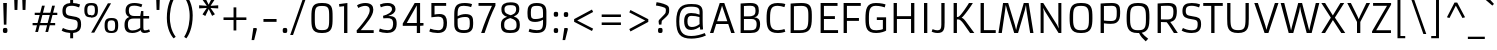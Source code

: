 SplineFontDB: 3.0
FontName: Armata-Regular
FullName: Armata Regular
FamilyName: Armata
Weight: Normal
Copyright: Armata is a low contrast sans serif text face. In Aramata we find a mixture of a the familiar shapes and an aesthetic steadiness and strength with a small number of innovative and delicate gestures. Armata can be used in a wide range of sizes.
Version: 001.001
ItalicAngle: 0
UnderlinePosition: -67
UnderlineWidth: 118
Ascent: 1638
Descent: 410
LayerCount: 2
Layer: 0 0 "Back"  1
Layer: 1 0 "Fore"  0
XUID: [1021 631 1661839179 15285690]
FSType: 0
OS2Version: 2
OS2_WeightWidthSlopeOnly: 0
OS2_UseTypoMetrics: 1
CreationTime: 1333870632
ModificationTime: 1333870632
PfmFamily: 17
TTFWeight: 400
TTFWidth: 5
LineGap: 0
VLineGap: 0
Panose: 2 11 5 3 4 5 0 6 2 4
OS2TypoAscent: 363
OS2TypoAOffset: 1
OS2TypoDescent: -150
OS2TypoDOffset: 1
OS2TypoLinegap: 0
OS2WinAscent: 0
OS2WinAOffset: 1
OS2WinDescent: 0
OS2WinDOffset: 1
HheadAscent: 0
HheadAOffset: 1
HheadDescent: 0
HheadDOffset: 1
OS2SubXSize: 1434
OS2SubYSize: 1331
OS2SubXOff: 0
OS2SubYOff: 287
OS2SupXSize: 1434
OS2SupYSize: 1331
OS2SupXOff: 0
OS2SupYOff: 977
OS2StrikeYSize: 118
OS2StrikeYPos: 512
OS2Vendor: 'STC '
OS2CodePages: 20000093.00000000
OS2UnicodeRanges: a00000af.4000204a.00000000.00000000
DEI: 91125
LangName: 1033 "Copyright (c) 2012, Sorkin Type Co (www.sorkintype.com)+AA0A-with Reserved Font Name +ACIA-Armata+ACIADQAN-This Font Software is licensed under the SIL Open Font License, Version 1.1. This license is copied below, and is also available with a FAQ at: http://scripts.sil.org/OFL" "" "" "ViktoriyaGrabowska: Armata Regular: 2012" "Armata-Regular" "Version 1.002" "" "Armata is a trademark of Sorkin Type Co." "Viktoriya Grabowska" "Viktoriya Grabowska" "Armata is a low contrast sans serif text face. In Aramata we find a mixture of a the familiar shapes and an aesthetic steadiness and strength with a small number of innovative and delicate gestures. Armata can be used in a wide range of sizes." "www.sorkintype.com" "www.vikaniesiada.blogspot.com" "This Font Software is licensed under the SIL Open Font License, Version 1.1. This license is available with a FAQ at: http://scripts.sil.org/OFL" "http://scripts.sil.org/OFL" "" "Armata" "Regular" 
Encoding: UnicodeBmp
UnicodeInterp: none
NameList: Adobe Glyph List
DisplaySize: -36
AntiAlias: 1
FitToEm: 1
WinInfo: 42 42 15
BeginPrivate: 7
BlueValues 27 [-32 0 1190 1223 1531 1558]
OtherBlues 21 [-476 -455 1694 1725]
BlueScale 8 0.039625
StdHW 5 [144]
StdVW 5 [170]
StemSnapV 9 [156 170]
ExpansionFactor 4 0.06
EndPrivate
BeginChars: 65555 427

StartChar: .notdef
Encoding: 65536 -1 0
Width: 1534
Flags: MW
HStem: 0 21G<172 172 172 1362> 1510 20G<172 1362 1362 1362>
VStem: 172 123<1118 1118 1118 1530> 1238 124<1122 1122>
LayerCount: 2
Fore
SplineSet
172 0 m 1
 172 1530 l 1
 1362 1530 l 1
 1362 0 l 1
 172 0 l 1
300 372 m 1
 395 279 l 1
 764 648 l 1
 1135 280 l 1
 1232 376 l 1
 862 746 l 1
 1238 1122 l 1
 1144 1216 l 1
 768 841 l 1
 392 1216 l 1
 295 1118 l 1
 671 743 l 1
 300 372 l 1
EndSplineSet
EndChar

StartChar: b
Encoding: 98 98 1
Width: 1364
Flags: MW
HStem: -20 147<740 752 752 874 740 952> 0 21G<217 217 217 358> 1053 157<703 744 744 769>
VStem: 217 166<242 242 242 944 1076 1702 1702 1702> 1010 166<532 553 369.5 676>
LayerCount: 2
Fore
SplineSet
217 0 m 1x78
 217 1702 l 1
 383 1718 l 1
 383 1076 l 1
 473 1135 623 1210 783 1210 c 0
 1166 1210 1176 989 1176 553 c 2
 1176 473 l 2
 1176 266 1152 -20 752 -20 c 0xb8
 591 -20 460 53 379 111 c 1
 358 0 l 1
 217 0 l 1x78
383 242 m 1
 506 175 638 127 740 127 c 2
 752 127 l 2
 996 127 1010 244 1010 532 c 2
 1010 676 l 2
 1010 975 955 1053 769 1053 c 2
 744 1053 l 2
 619 1053 458 987 383 944 c 1
 383 242 l 1
EndSplineSet
EndChar

StartChar: c
Encoding: 99 99 2
Width: 1196
Flags: MW
HStem: -20 144<577.5 736.5 506.5 794.5> 1065 145<526 718.5>
VStem: 186 170<493.5 747.5>
LayerCount: 2
Fore
SplineSet
283 115 m 0
 205 206 186 387 186 600 c 0
 186 895 209 1210 686 1210 c 0
 839 1210 994 1169 1044 1139 c 1
 994 991 l 1
 926 1018 786 1065 651 1065 c 0
 401 1065 356 920 356 592 c 0
 356 311 374 124 639 124 c 0
 834 124 1000 188 1000 188 c 1
 1050 53 l 1
 1050 53 920 -20 669 -20 c 0
 486 -20 369 13 283 115 c 0
EndSplineSet
EndChar

StartChar: d
Encoding: 100 100 3
Width: 1364
Flags: MW
HStem: -20 150<605 620 620 664> -4 21G<1020 1020> 1060 150<526.5 655.5 386 699.5>
VStem: 189 170<407.5 532 532 554 386 744.5> 984 166<1000 1000 1137 1702 1702 1702>
LayerCount: 2
Fore
SplineSet
567 -20 m 0xb8
 214 -20 189 262 189 553 c 0
 189 936 187 1210 585 1210 c 0
 726 1210 867 1188 984 1137 c 1x78
 984 1702 l 1
 1150 1718 l 1
 1150 547 l 2
 1150 299 1157 143 1169 8 c 1
 1020 -4 l 1
 996 133 l 1
 920 76 761 -20 567 -20 c 0xb8
605 130 m 2
 620 130 l 2
 746 130 906 202 988 266 c 1
 988 268 l 1
 984 342 983 434 983 555 c 2
 984 1000 l 1
 884 1033 763 1060 636 1060 c 0
 417 1060 359 1037 359 554 c 2xb8
 359 532 l 2
 359 240 409 130 605 130 c 2
EndSplineSet
EndChar

StartChar: e
Encoding: 101 101 4
Width: 1364
Flags: MW
HStem: -20 143<601.5 769 547.5 827> 533 139<689.5 810.5> 1067 143<567 818>
VStem: 189 170<415 651 672 819.5> 998 169<675.5 768 768 865 675.5 868>
LayerCount: 2
Fore
SplineSet
286 115 m 0
 209 207 189 387 189 600 c 2
 189 651 l 2
 189 1091 364 1210 718 1210 c 0
 1106 1210 1167 1019 1167 711 c 0
 1167 640 1165 587 1161 539 c 1
 1036 533 874 533 747 533 c 0
 632 533 442 542 359 555 c 1
 359 275 402 123 693 123 c 0
 845 123 988 155 1106 206 c 1
 1155 63 l 1
 1155 63 956 -20 698 -20 c 0
 505 -20 371 14 286 115 c 0
359 672 m 1
 998 672 l 1
 998 768 l 2
 998 968 934 1067 702 1067 c 0
 432 1067 359 967 359 672 c 1
EndSplineSet
EndChar

StartChar: f
Encoding: 102 102 5
Width: 854
Flags: MW
HStem: 0 21G<301 301 301 462> 1051 139<299 299 299 301 464 747> 1576 144<531.5 618.5>
VStem: 193 165 232 161
LayerCount: 2
Fore
SplineSet
301 0 m 1xe8
 301 1051 l 1xe8
 102 1051 l 1
 102 1174 l 1
 299 1190 l 1
 297 1196 262 1333 262 1436 c 0
 262 1671 434 1720 594 1720 c 0
 702 1720 772 1706 821 1694 c 1
 791 1545 l 1
 735 1558 658 1576 579 1576 c 0
 484 1576 427 1536 427 1427 c 0
 427 1350 441 1264 464 1190 c 1xf0
 747 1190 l 1
 747 1051 l 1
 462 1051 l 1
 462 0 l 1
 301 0 l 1xe8
EndSplineSet
EndChar

StartChar: g
Encoding: 103 103 6
Width: 1364
Flags: MW
HStem: -476 140<606 819 606 860> -20 150<615 630 630 670> 1060 150<526.5 655.5 386 698> 1170 20G<1005 1149 1149 1149>
VStem: 189 170<407.5 532 532 554 386 744.5> 984 166<19 22 -144 114 -144 114>
LayerCount: 2
Fore
SplineSet
321 -257 m 1xec
 368 -274 514 -336 698 -336 c 0
 940 -336 983 -226 984 19 c 1xec
 984 114 l 1
 905 58 760 -20 580 -20 c 0
 214 -20 189 262 189 553 c 0xdc
 189 936 187 1210 585 1210 c 0
 726 1210 873 1165 989 1108 c 1
 1005 1190 l 1
 1149 1190 l 1
 1150 22 l 2
 1150 -310 1036 -476 684 -476 c 0
 482 -476 324 -426 269 -398 c 1
 321 -257 l 1xec
615 130 m 2
 630 130 l 2
 757 130 902 190 984 249 c 1
 984 970 l 1
 898 1012 760 1060 636 1060 c 0
 417 1060 359 1037 359 554 c 2
 359 532 l 2
 359 240 419 130 615 130 c 2
EndSplineSet
EndChar

StartChar: h
Encoding: 104 104 7
Width: 1364
Flags: MW
HStem: 0 21G<224 224 224 390 980 980 980 1148> 1055 155<717.5 868>
VStem: 224 166<0 940 0 1702> 980 168<0 799 799 829 0 890>
LayerCount: 2
Fore
SplineSet
224 0 m 1
 224 1702 l 1
 386 1718 l 1
 386 1067 l 1
 443 1114 595 1210 795 1210 c 0
 1074 1210 1148 1108 1148 829 c 2
 1148 0 l 1
 980 0 l 1
 980 799 l 2
 980 981 951 1055 785 1055 c 0
 650 1055 505 1008 390 940 c 1
 390 0 l 1
 224 0 l 1
EndSplineSet
EndChar

StartChar: i
Encoding: 105 105 8
Width: 683
Flags: MW
HStem: 0 21G<263 263 263 425> 1170 20G<261 425 425 425> 1475 243<300 385.5 300 385.5>
VStem: 226 230<1549 1646.5 1549 1646.5> 262 163
LayerCount: 2
Fore
SplineSet
342 1475 m 0xe8
 255 1475 226 1498 226 1598 c 0
 226 1695 258 1718 342 1718 c 0
 429 1718 456 1695 456 1598 c 0
 456 1500 429 1475 342 1475 c 0xe8
263 0 m 1
 261 1190 l 1
 425 1190 l 1
 425 0 l 1
 263 0 l 1
EndSplineSet
EndChar

StartChar: j
Encoding: 106 106 9
Width: 683
Flags: MW
HStem: -475 139 1170 20G<260 421 421 421> 1475 243<297 382.5 297 382.5>
VStem: 223 230<1549 1646.5 1549 1646.5> 260 161<-208 -193 -193 1190>
LayerCount: 2
Fore
SplineSet
339 1475 m 0xe8
 252 1475 223 1498 223 1598 c 0
 223 1695 255 1718 339 1718 c 0
 426 1718 453 1695 453 1598 c 0
 453 1500 426 1475 339 1475 c 0xe8
53 -317 m 1
 112 -332 157 -339 188 -336 c 0
 240 -330 260 -294 260 -208 c 2
 260 1190 l 1
 421 1190 l 1
 421 -193 l 2xf0
 421 -348 383 -475 194 -475 c 0
 63 -475 8 -440 8 -440 c 1
 53 -317 l 1
EndSplineSet
EndChar

StartChar: k
Encoding: 107 107 10
Width: 1192
Flags: MW
HStem: 0 21G<220 220 220 386 961 961 961 1171> 573 111<386 386> 1170 20G<896 1094 1094 1094>
VStem: 220 166<0 573 684 1698 1698 1698>
LayerCount: 2
Fore
SplineSet
220 0 m 1
 220 1698 l 1
 386 1716 l 1
 386 684 l 1
 392 683 412 682 436 694 c 0
 540 746 811 1067 896 1190 c 1
 1094 1190 l 1
 1044 1082 683 694 598 660 c 1
 598 650 l 1
 635 632 680 619 798 470 c 2
 1171 0 l 1
 961 0 l 1
 707 333 l 2
 576 505 503 554 458 567 c 0
 434 574 396 574 386 573 c 1
 386 0 l 1
 220 0 l 1
EndSplineSet
EndChar

StartChar: l
Encoding: 108 108 11
Width: 683
Flags: MW
HStem: 0 21G<261 261 261 424>
VStem: 260 164
LayerCount: 2
Fore
SplineSet
261 0 m 1
 259 1700 l 1
 424 1714 l 1
 424 0 l 1
 261 0 l 1
EndSplineSet
EndChar

StartChar: m
Encoding: 109 109 12
Width: 2047
Flags: MW
HStem: 0 21G<225 225 225 391 942 942 942 1110 1661 1661 1661 1829> 1054 156<691.5 830 1413.5 1549> 1170 20G<225 371 371 371>
VStem: 225 166<0 939 0 1190> 942 168<0 798 798 829 0 889> 1661 168<0 798 798 829 0 889>
LayerCount: 2
Fore
SplineSet
225 0 m 1xdc
 225 1190 l 1
 371 1190 l 1xdc
 387 1067 l 1
 446 1114 577 1210 779 1210 c 0
 945 1210 1035 1166 1078 1058 c 1
 1199 1140 1329 1210 1498 1210 c 0
 1753 1210 1829 1108 1829 829 c 2xbc
 1829 0 l 1
 1661 0 l 1
 1661 798 l 2
 1661 980 1632 1054 1466 1054 c 0
 1357 1054 1217 1001 1105 935 c 1
 1108 903 1110 867 1110 829 c 2
 1110 0 l 1
 942 0 l 1
 942 798 l 2
 942 980 913 1054 747 1054 c 0
 636 1054 504 1007 391 939 c 1
 391 0 l 1
 225 0 l 1xdc
EndSplineSet
EndChar

StartChar: n
Encoding: 110 110 13
Width: 1364
Flags: MW
HStem: 0 21G<223 223 223 389 981 981 981 1149> 1054 156<718.5 869> 1170 20G<223 369 369 369>
VStem: 223 166<0 939 0 1190> 981 168<0 798 798 829 0 889>
LayerCount: 2
Fore
SplineSet
223 0 m 1xd8
 223 1190 l 1
 369 1190 l 1xb8
 385 1067 l 1
 444 1114 596 1210 797 1210 c 0
 1073 1210 1149 1108 1149 829 c 2
 1149 0 l 1
 981 0 l 1
 981 798 l 2
 981 980 952 1054 786 1054 c 0
 651 1054 506 1007 389 939 c 1
 389 0 l 1
 223 0 l 1xd8
EndSplineSet
EndChar

StartChar: o
Encoding: 111 111 14
Width: 1363
Flags: MW
HStem: -20 141<527.5 831.5 527.5 896> 1067 143<537.5 840.5>
VStem: 188 169<449.5 773 449.5 792.5> 1005 170<438.5 774.5>
LayerCount: 2
Fore
SplineSet
188 592 m 0
 188 993 232 1210 695 1210 c 0
 1158 1210 1175 989 1175 600 c 0
 1175 186 1113 -20 679 -20 c 0
 228 -20 188 193 188 592 c 0
683 121 m 0
 980 121 1005 256 1005 621 c 0
 1005 928 988 1067 693 1067 c 0
 382 1067 357 928 357 618 c 0
 357 281 372 121 683 121 c 0
EndSplineSet
EndChar

StartChar: p
Encoding: 112 112 15
Width: 1364
Flags: MW
HStem: -455 21G<217 383 217 217> -20 150<701 862 665.5 961> 1055 155<720.5 765 765 780> 1170 20G<217 352 352 352>
VStem: 217 166<-455 71 208 939> 1006 170<636 637 637 658 658 660 445.5 804>
LayerCount: 2
Fore
SplineSet
383 71 m 1xec
 383 -455 l 1
 217 -455 l 1
 217 1190 l 1
 352 1190 l 1
 371 1067 l 1
 447 1124 626 1210 815 1210 c 0
 1171 1210 1176 943 1176 660 c 2
 1176 637 l 2xdc
 1176 254 1160 -20 762 -20 c 0
 640 -20 497 10 383 71 c 1xec
383 208 m 1xec
 446 179 591 130 740 130 c 0
 984 130 1006 249 1006 636 c 2
 1006 658 l 2
 1006 950 976 1055 780 1055 c 2
 765 1055 l 2
 638 1055 465 998 383 939 c 1
 383 208 l 1xec
EndSplineSet
EndChar

StartChar: q
Encoding: 113 113 16
Width: 1364
Flags: MW
HStem: -455 21G<984 1150 984 984> -20 150<615 630 630 670> 1060 150<526.5 655.5 386 698> 1170 20G<1005 1149 1149 1149>
VStem: 189 170<407.5 532 532 554 386 744.5> 984 165
LayerCount: 2
Fore
SplineSet
580 -20 m 0xec
 214 -20 189 262 189 553 c 0
 189 936 187 1210 585 1210 c 0
 726 1210 873 1165 989 1108 c 1
 1005 1190 l 1
 1149 1190 l 1xec
 1150 -455 l 1
 984 -455 l 1
 984 114 l 1xdc
 905 58 760 -20 580 -20 c 0xec
615 130 m 2
 630 130 l 2
 757 130 902 190 984 249 c 1
 984 970 l 1
 898 1012 760 1060 636 1060 c 0
 417 1060 359 1037 359 554 c 2
 359 532 l 2
 359 240 419 130 615 130 c 2
EndSplineSet
EndChar

StartChar: r
Encoding: 114 114 17
Width: 854
Flags: MW
HStem: 0 21G<223 223 223 389> 1045 165<662.5 663.5> 1170 20G<223 369 369 369> 1172 20G<784 784>
VStem: 223 166<0 917 0 1190>
LayerCount: 2
Fore
SplineSet
223 0 m 1xc8
 223 1190 l 1
 369 1190 l 1xa8
 385 1032 l 1
 385 1032 470 1168 585 1199 c 0
 620 1208 648 1210 677 1210 c 0xc8
 722 1210 784 1192 784 1192 c 1x98
 769 1033 l 1
 724 1044 677 1045 650 1045 c 0
 547 1045 461 987 389 917 c 1
 389 0 l 1
 223 0 l 1xc8
EndSplineSet
EndChar

StartChar: s
Encoding: 115 115 18
Width: 1194
Flags: MW
HStem: -20 141<550.5 718.5> 1071 139
VStem: 192 166<893 893> 852 169<342 342>
LayerCount: 2
Fore
SplineSet
153 98 m 1
 225 236 l 1
 315 185 462 121 639 121 c 0
 803 121 852 193 852 342 c 0
 852 516 785 499 567 537 c 0
 337 577 188 614 192 868 c 1
 192 893 l 2
 192 1159 384 1213 571 1210 c 0
 741 1208 896 1178 985 1141 c 1
 938 990 l 1
 845 1030 668 1071 556 1071 c 0
 425 1071 360 1042 358 893 c 0
 356 764 405 736 478 715 c 0
 773 631 1026 725 1021 343 c 0
 1017 31 835 -20 602 -20 c 0
 428 -20 259 36 153 98 c 1
EndSplineSet
EndChar

StartChar: t
Encoding: 116 116 19
Width: 854
Flags: MW
HStem: -20 146<467 564 458.5 575> 1051 139<72 216 381 728>
VStem: 216 165<342 345 345 1051>
LayerCount: 2
Fore
SplineSet
267 80 m 1
 220 152 216 227 216 342 c 2
 216 1051 l 1
 72 1051 l 1
 72 1174 l 1
 216 1190 l 1
 242 1462 l 1
 381 1462 l 1
 381 1190 l 1
 728 1190 l 1
 728 1051 l 1
 381 1051 l 1
 381 345 l 2
 381 200 390 126 527 126 c 0
 601 126 693 159 752 187 c 1
 809 57 l 1
 758 33 642 -20 508 -20 c 0
 426 -20 322 0 267 80 c 1
EndSplineSet
EndChar

StartChar: u
Encoding: 117 117 20
Width: 1364
Flags: MW
HStem: -20 152<495 637 495 656> -4 21G<993 993> 1170 20G<215 383 383 383 957 1123 1123 1123>
VStem: 215 168<361 388 388 1190> 957 166<555 1190>
LayerCount: 2
Fore
SplineSet
215 361 m 2xb8
 215 1190 l 1
 383 1190 l 1x78
 383 388 l 2
 383 206 412 132 578 132 c 0
 696 132 846 178 961 258 c 1
 961 259 l 1
 957 335 957 434 957 555 c 2
 957 1190 l 1
 1123 1190 l 1
 1123 524 l 2
 1123 289 1130 138 1142 8 c 1
 993 -4 l 1
 969 137 l 1
 905 84 745 -20 567 -20 c 0
 291 -20 215 82 215 361 c 2xb8
EndSplineSet
EndChar

StartChar: v
Encoding: 118 118 21
Width: 1193
Flags: MW
HStem: 0 21G<490 490 490 708> 0 120<490 603 603 603 603 708> 1170 20G<82 261 261 261 929 1110 1110 1110>
VStem: 82 1028<1190 1190>
LayerCount: 2
Fore
SplineSet
490 0 m 1xb0
 82 1190 l 1
 261 1190 l 1
 573 219 l 1
 603 120 l 1
 631 219 l 1x70
 929 1190 l 1
 1110 1190 l 1
 708 0 l 1
 490 0 l 1xb0
EndSplineSet
EndChar

StartChar: w
Encoding: 119 119 22
Width: 1875
Flags: MW
HStem: 0 21G<463 463 463 672 1214 1214 1214 1433> 0 123<1214 1325 1325 1325 1325 1433> 1170 20G<93 271 271 271 861 1025 1025 1025 1605 1785 1785 1785>
VStem: 93 1692<1190 1190>
LayerCount: 2
Fore
SplineSet
463 0 m 1xb0
 93 1190 l 1
 271 1190 l 1
 523 316 l 1
 568 125 l 1
 601 285 l 1
 861 1190 l 1
 1025 1190 l 1
 1281 316 l 1
 1325 123 l 1x70
 1357 286 l 1
 1605 1190 l 1
 1785 1190 l 1
 1433 0 l 1
 1214 0 l 1
 986 763 l 1
 940 997 l 1
 899 763 l 1
 672 0 l 1
 463 0 l 1xb0
EndSplineSet
EndChar

StartChar: x
Encoding: 120 120 23
Width: 1193
Flags: MW
HStem: 0 21G<88 88 88 271 913 913 913 1105> 1170 20G<100 294 294 294 891 1082 1082 1082>
VStem: 88 1017<0 0>
LayerCount: 2
Fore
SplineSet
88 0 m 1
 482 603 l 1
 100 1190 l 1
 294 1190 l 1
 590 709 l 1
 891 1190 l 1
 1082 1190 l 1
 694 608 l 1
 1105 0 l 1
 913 0 l 1
 589 495 l 1
 271 0 l 1
 88 0 l 1
EndSplineSet
EndChar

StartChar: y
Encoding: 121 121 24
Width: 1192
Flags: MW
HStem: -454 140<330 366.5 330 397> 1170 20G<73 258 258 258 932 1106 1106 1106>
VStem: 73 1033<1190 1190>
LayerCount: 2
Fore
SplineSet
197 -288 m 1
 260 -310 309 -314 351 -314 c 0
 382 -314 432 -306 462 -233 c 0
 482 -184 509 -104 532 -15 c 1
 73 1190 l 1
 258 1190 l 1
 568 313 l 1
 615 159 l 1
 658 314 l 1
 932 1190 l 1
 1106 1190 l 1
 604 -282 l 1
 558 -424 444 -454 350 -454 c 0
 249 -454 184 -434 152 -418 c 1
 197 -288 l 1
EndSplineSet
EndChar

StartChar: z
Encoding: 122 122 25
Width: 1024
Flags: MW
HStem: 0 139<310 942 310 942> 1052 138<93 715 93 917>
VStem: 93 849
LayerCount: 2
Fore
SplineSet
106 0 m 1
 106 113 l 1
 715 1052 l 1
 93 1052 l 1
 93 1190 l 1
 917 1190 l 1
 917 1077 l 1
 310 139 l 1
 942 139 l 1
 942 0 l 1
 106 0 l 1
EndSplineSet
EndChar

StartChar: A
Encoding: 65 65 26
Width: 1364
Flags: MW
HStem: 0 21G<49 49 49 225 1137 1137 1137 1318> 449 143<415 937 415 985 369 937> 1395 135<667 667> 1510 20G<550 783 783 783>
VStem: 49 1269<0 0>
LayerCount: 2
Fore
SplineSet
49 0 m 1xd8
 550 1530 l 1
 783 1530 l 1
 1318 0 l 1
 1137 0 l 1
 985 449 l 1
 369 449 l 1
 225 0 l 1
 49 0 l 1xd8
415 592 m 1
 937 592 l 1
 702 1286 l 1
 667 1395 l 1xe8
 636 1281 l 1
 415 592 l 1
EndSplineSet
EndChar

StartChar: B
Encoding: 66 66 27
Width: 1364
Flags: MW
HStem: 0 142<406 747> 711 136<406 631 631 758 406 800 406 631> 1410 141<680.5 833.5>
VStem: 236 170<142 142 142 711 847 1397> 999 171<1142 1163 1163 1252> 1057 177<321 557>
LayerCount: 2
Fore
SplineSet
236 0 m 1xf4
 236 1525 l 1
 408 1540 610 1551 738 1551 c 0xf4
 1097 1551 1170 1403 1170 1138 c 0
 1170 917 1075 817 937 799 c 1
 937 796 l 1
 1115 783 1234 704 1234 450 c 0
 1234 79 1030 0 747 0 c 2xf8
 236 0 l 1xf4
406 847 m 1
 631 847 l 2
 885 847 999 900 999 1142 c 2
 999 1163 l 2
 999 1341 928 1410 739 1410 c 0
 622 1410 534 1405 406 1397 c 1
 406 847 l 1
406 142 m 1
 768 142 l 2
 944 142 1057 190 1057 452 c 0
 1057 662 946 711 800 711 c 2xf8
 406 711 l 1
 406 142 l 1
EndSplineSet
EndChar

StartChar: C
Encoding: 67 67 28
Width: 1194
Flags: MW
HStem: -20 144<503.5 771 762 771 762 771> 1406 144<587 799>
VStem: 183 179<503 685 685 759 491.5 982.5>
LayerCount: 2
Fore
SplineSet
757 -20 m 2
 250 -20 183 271 183 735 c 0
 183 1230 236 1550 754 1550 c 0
 878 1550 1052 1531 1143 1496 c 1
 1098 1338 l 1
 984 1378 853 1406 745 1406 c 0
 429 1406 362 1239 362 759 c 2
 362 685 l 2
 362 298 440 124 762 124 c 2
 771 124 l 2
 893 124 1044 165 1099 187 c 1
 1143 49 l 1
 1122 39 990 -20 771 -20 c 2
 757 -20 l 2
EndSplineSet
EndChar

StartChar: D
Encoding: 68 68 29
Width: 1534
Flags: MW
HStem: 0 143<406 697> 1402 148<728 950.5>
VStem: 236 170<143 143 143 1385> 1144 179<789 944 511.5 945 511.5 1096.5>
LayerCount: 2
Fore
SplineSet
236 0 m 1
 236 1521 l 1
 449 1538 607 1550 777 1550 c 0
 1184 1550 1323 1442 1323 944 c 2
 1323 789 l 2
 1323 234 1230 0 697 0 c 2
 236 0 l 1
406 143 m 1
 724 143 l 2
 1099 143 1144 306 1144 789 c 2
 1144 945 l 2
 1144 1248 1102 1402 799 1402 c 0
 657 1402 548 1395 406 1385 c 1
 406 143 l 1
EndSplineSet
EndChar

StartChar: E
Encoding: 69 69 30
Width: 1195
Flags: MW
HStem: 0 147<406 1130 406 1130> 707 147<406 968 406 968> 1382 148<406 1103 406 406>
VStem: 236 170<147 707 854 1382>
LayerCount: 2
Fore
SplineSet
236 0 m 1
 236 1530 l 1
 1103 1530 l 1
 1103 1382 l 1
 406 1382 l 1
 406 854 l 1
 968 854 l 1
 968 707 l 1
 406 707 l 1
 406 147 l 1
 1130 147 l 1
 1130 0 l 1
 236 0 l 1
EndSplineSet
EndChar

StartChar: F
Encoding: 70 70 31
Width: 1191
Flags: MW
HStem: 0 21G<236 236 236 406> 634 147<406 1021 406 1021> 1382 148<406 1115 406 406>
VStem: 236 170<0 634 781 1382>
LayerCount: 2
Fore
SplineSet
236 0 m 1
 236 1530 l 1
 1115 1530 l 1
 1115 1382 l 1
 406 1382 l 1
 406 781 l 1
 1021 781 l 1
 1021 634 l 1
 406 634 l 1
 406 0 l 1
 236 0 l 1
EndSplineSet
EndChar

StartChar: G
Encoding: 71 71 32
Width: 1364
Flags: MW
HStem: -20 140<625 804.5 625 849> 652 138<759 1068 759 1235> 1406 144<537 812>
VStem: 176 178<473.5 622 622 721 392.5 982.5> 1068 167<180 652 652 652>
LayerCount: 2
Fore
SplineSet
354 622 m 2
 354 163 510 120 740 120 c 0
 869 120 1012 153 1068 180 c 1
 1068 652 l 1
 759 652 l 1
 759 790 l 1
 1235 790 l 1
 1235 105 l 1
 1183 64 968 -20 730 -20 c 0
 239 -20 176 238 176 709 c 0
 176 1256 243 1550 713 1550 c 0
 999 1550 1170 1489 1205 1477 c 1
 1165 1322 l 1
 1104 1343 922 1406 702 1406 c 0
 372 1406 354 1133 354 721 c 2
 354 622 l 2
EndSplineSet
EndChar

StartChar: H
Encoding: 72 72 33
Width: 1534
Flags: MW
HStem: 0 21G<236 236 236 406 1129 1129 1129 1298> 694 145<406 1129 406 1129> 1510 20G<236 406 406 406 1129 1298 1298 1298>
VStem: 236 170<0 694 839 1530> 1129 169<0 694 694 694 839 1530 0 1530>
LayerCount: 2
Fore
SplineSet
236 0 m 1
 236 1530 l 1
 406 1530 l 1
 406 839 l 1
 1129 839 l 1
 1129 1530 l 1
 1298 1530 l 1
 1298 0 l 1
 1129 0 l 1
 1129 694 l 1
 406 694 l 1
 406 0 l 1
 236 0 l 1
EndSplineSet
EndChar

StartChar: I
Encoding: 73 73 34
Width: 683
Flags: MW
HStem: 0 21G<257 257 257 426> 1510 20G<257 426 426 426>
VStem: 257 169<0 1530 0 1530>
LayerCount: 2
Fore
SplineSet
257 0 m 1
 257 1530 l 1
 426 1530 l 1
 426 0 l 1
 257 0 l 1
EndSplineSet
EndChar

StartChar: J
Encoding: 74 74 35
Width: 853
Flags: MW
HStem: -20 139<218 357 218 453.5> 1510 20G<478 646 646 646>
VStem: 478 168<404 516 516 1530>
LayerCount: 2
Fore
SplineSet
-17 51 m 1
 32 182 l 1
 38 179 150 119 286 119 c 0
 428 119 478 200 478 404 c 2
 478 1530 l 1
 646 1530 l 1
 646 516 l 2
 646 196 621 -20 286 -20 c 0
 140 -20 24 28 -17 51 c 1
EndSplineSet
EndChar

StartChar: K
Encoding: 75 75 36
Width: 1364
Flags: MW
HStem: 0 21G<236 236 236 406 1080 1080 1080 1297> 687 125<406 430> 1510 20G<236 406 406 406> 1511 20G<1022 1220 1220 1220>
VStem: 236 170<0 687 812 1530>
LayerCount: 2
Fore
SplineSet
236 0 m 1xd8
 236 1530 l 1
 406 1530 l 1xe8
 406 812 l 1
 454 812 473 812 510 839 c 0
 637 932 950 1401 1022 1531 c 1
 1220 1531 l 1
 1170 1423 734 815 649 781 c 1
 649 772 l 1
 685 760 743 743 857 591 c 2
 1297 0 l 1
 1080 0 l 1
 759 454 l 2
 634 631 555 671 510 684 c 0
 486 691 416 688 406 687 c 1
 406 0 l 1
 236 0 l 1xd8
EndSplineSet
EndChar

StartChar: L
Encoding: 76 76 37
Width: 1026
Flags: MW
HStem: 0 147<405 1011 405 1011> 1510 20G<235 405 405 405>
VStem: 235 170<147 1530 147 1530 147 1530>
LayerCount: 2
Fore
SplineSet
235 0 m 1
 235 1530 l 1
 405 1530 l 1
 405 147 l 1
 1011 147 l 1
 1011 0 l 1
 235 0 l 1
EndSplineSet
EndChar

StartChar: M
Encoding: 77 77 38
Width: 2051
Flags: MW
HStem: 0 21G<126 126 126 298 1749 1749 1749 1919> 1 21G<932 1129 932 932> 1 155<1030 1030 1030 1129 932 1030> 1426 104<501 501 1535 1535>
VStem: 126 1793<0 0>
LayerCount: 2
Fore
SplineSet
126 0 m 1x98
 362 1530 l 1
 623 1530 l 1
 971 400 l 1
 1030 156 l 1x38
 1087 401 l 1
 1423 1530 l 1
 1672 1530 l 1
 1919 0 l 1
 1749 0 l 1x98
 1563 1156 l 1
 1535 1426 l 1
 1474 1154 l 1
 1129 1 l 1
 932 1 l 1x58
 572 1160 l 1
 501 1426 l 1
 467 1158 l 1
 298 0 l 1
 126 0 l 1x98
EndSplineSet
EndChar

StartChar: N
Encoding: 78 78 39
Width: 1536
Flags: MW
HStem: 0 21G<236 236 236 391 1156 1156 1156 1299> 1510 20G<236 371 371 371 1144 1299 1299 1299>
VStem: 236 155<0 1077 0 1530> 1144 155<439 1530 0 1530>
LayerCount: 2
Fore
SplineSet
236 0 m 1
 236 1530 l 1
 371 1530 l 1
 1075 418 l 1
 1166 229 l 1
 1144 439 l 1
 1144 1530 l 1
 1299 1530 l 1
 1299 0 l 1
 1156 0 l 1
 457 1109 l 1
 369 1281 l 1
 391 1077 l 1
 391 0 l 1
 236 0 l 1
EndSplineSet
EndChar

StartChar: O
Encoding: 79 79 40
Width: 1534
Flags: MW
HStem: -20 144<481.5 799 739 799 799 801> 1402 148<553 801 739 801 801 811>
VStem: 185 179<540 658 658 766 460 1020> 1174 179<658 766 766 967>
LayerCount: 2
Fore
SplineSet
739 -20 m 2
 224 -20 185 314 185 766 c 0
 185 1274 247 1550 739 1550 c 2
 801 1550 l 2
 1330 1550 1353 1280 1353 764 c 0
 1353 307 1306 -20 801 -20 c 2
 739 -20 l 2
739 124 m 2
 799 124 l 2
 1093 124 1174 236 1174 658 c 2
 1174 766 l 2
 1174 1168 1159 1402 811 1402 c 2
 727 1402 l 2
 379 1402 364 1195 364 766 c 2
 364 658 l 2
 364 262 472 124 739 124 c 2
EndSplineSet
EndChar

StartChar: P
Encoding: 80 80 41
Width: 1364
Flags: MW
HStem: 0 21G<236 236 236 406> 478 145<700.5 805> 1407 144<755 908>
VStem: 236 170<0 505 646 1396> 1062 174<1018 1020 1020 1138 911 1142 911 1238>
LayerCount: 2
Fore
SplineSet
236 0 m 1
 236 1524 l 1
 421 1541 609 1551 815 1551 c 0
 1157 1551 1236 1398 1236 1138 c 2
 1236 1020 l 2
 1236 802 1194 648 1072 557 c 0
 977 487 856 478 754 478 c 0
 642 478 530 486 406 505 c 1
 406 0 l 1
 236 0 l 1
406 646 m 1
 507 633 643 623 758 623 c 0
 1014 623 1062 719 1062 1018 c 2
 1062 1142 l 2
 1062 1334 994 1407 822 1407 c 0
 688 1407 543 1407 406 1396 c 1
 406 646 l 1
EndSplineSet
EndChar

StartChar: Q
Encoding: 81 81 42
Width: 1534
Flags: MW
HStem: -20 144<481.5 799 739 799 799 801> -13 21G 1402 148<553 801 739 801 801 811>
VStem: 185 179<540 658 658 766 460 1020> 1174 179<658 766 766 967>
LayerCount: 2
Fore
SplineSet
739 -20 m 2
 224 -20 185 314 185 766 c 0
 185 1274 247 1550 739 1550 c 2
 801 1550 l 2
 1330 1550 1353 1280 1353 764 c 0
 1353 360 1316 57 958 -7 c 1
 1051 -119 1166 -219 1291 -313 c 1
 1164 -447 l 1
 1018 -324 889 -173 822 -19 c 1
 815 -19 808 -20 801 -20 c 2
 739 -20 l 2
739 124 m 2
 799 124 l 2
 1093 124 1174 236 1174 658 c 2
 1174 766 l 2
 1174 1168 1159 1402 811 1402 c 2
 727 1402 l 2
 379 1402 364 1195 364 766 c 2
 364 658 l 2
 364 262 472 124 739 124 c 2
EndSplineSet
EndChar

StartChar: R
Encoding: 82 82 43
Width: 1366
Flags: MW
HStem: 0 21G<236 236 236 406 1071 1071 1071 1271> 564 130 1409 141<782 802 802 832.5>
VStem: 236 170<0 564 699 1398> 1045 176<973.5 1254.5>
LayerCount: 2
Fore
SplineSet
236 0 m 1
 236 1525 l 1
 410 1538 631 1550 782 1550 c 2
 802 1550 l 2
 1144 1550 1221 1398 1221 1138 c 0
 1221 780 1127 614 882 568 c 1
 927 513 974 446 1008 395 c 2
 1271 0 l 1
 1071 0 l 1
 841 362 l 1
 773 465 733 520 699 555 c 1
 688 555 l 1
 593 557 511 560 406 564 c 1
 406 0 l 1
 236 0 l 1
406 699 m 1
 518 694 619 694 736 694 c 0
 995 694 1045 831 1045 1116 c 0
 1045 1393 916 1409 749 1409 c 0
 624 1409 532 1407 406 1398 c 1
 406 699 l 1
EndSplineSet
EndChar

StartChar: S
Encoding: 83 83 44
Width: 1194
Flags: MW
HStem: -20 141<526 717.5 497.5 737.5> 1408 142<595 604 604 608 608 613>
VStem: 124 170<1125 1134 1134 1135 1135 1138 1056 1293> 904 176<404 430 430 443 256 536>
LayerCount: 2
Fore
SplineSet
85 101 m 1
 151 241 l 1
 242 193 400 121 595 121 c 0
 840 121 904 220 904 404 c 2
 904 443 l 2
 904 629 867 660 606 701 c 0
 322 745 124 792 124 1125 c 2
 124 1135 l 2
 124 1451 301 1550 595 1550 c 2
 608 1550 l 2
 738 1550 911 1530 1028 1476 c 1
 976 1323 l 1
 877 1365 730 1408 613 1408 c 2
 604 1408 l 2
 345 1408 294 1314 294 1138 c 2
 294 1134 l 2
 294 978 351 920 452 894 c 0
 522 876 587 864 646 855 c 2
 665 852 l 2
 919 812 1080 787 1080 443 c 2
 1080 430 l 2
 1080 82 878 -20 597 -20 c 0
 455 -20 245 6 85 101 c 1
EndSplineSet
EndChar

StartChar: T
Encoding: 84 84 45
Width: 1024
Flags: MW
HStem: 0 21G<420 420 420 590> 1382 148<12 420 12 1012 590 590 590 1012>
VStem: 420 170<0 1382 0 1382>
LayerCount: 2
Fore
SplineSet
420 0 m 1
 420 1382 l 1
 12 1382 l 1
 12 1530 l 1
 1012 1530 l 1
 1012 1382 l 1
 590 1382 l 1
 590 0 l 1
 420 0 l 1
EndSplineSet
EndChar

StartChar: U
Encoding: 85 85 46
Width: 1534
Flags: MW
HStem: -20 147<607 936.5 607 1042.5> 1510 20G<214 382 382 382 1153 1321 1321 1321>
VStem: 214 168<705 712 712 1530> 1153 168<712 718 718 1530>
LayerCount: 2
Fore
SplineSet
214 705 m 2
 214 1530 l 1
 382 1530 l 1
 382 712 l 2
 382 259 435 127 779 127 c 0
 1094 127 1153 239 1153 712 c 2
 1153 1530 l 1
 1321 1530 l 1
 1321 718 l 2
 1321 315 1312 -20 773 -20 c 0
 217 -20 214 314 214 705 c 2
EndSplineSet
EndChar

StartChar: V
Encoding: 86 86 47
Width: 1366
Flags: MW
HStem: -1 21G<592 592 592 789> -1 135 -1 146 1510 20G<66 250 250 250 1122 1304 1304 1304>
VStem: 695 14
LayerCount: 2
Fore
SplineSet
592 -1 m 1
 66 1530 l 1
 250 1530 l 1
 636 365 l 1
 688 160 l 1
 745 365 l 1
 1122 1530 l 1
 1304 1530 l 1
 789 -1 l 1
 592 -1 l 1
EndSplineSet
EndChar

StartChar: W
Encoding: 87 87 48
Width: 2044
Flags: MW
HStem: 0 21G<446 446 446 680 1367 1367 1367 1621> 0 122<1498 1498 1498 1621> 0 130<446 566 566 566 566 680> 1352 178<1029 1029> 1510 20G<34 218 218 218 932 1131 1131 1131 1833 2013 2013 2013>
VStem: 34 1979<1530 1530>
LayerCount: 2
Fore
SplineSet
446 0 m 1x8c
 34 1530 l 1
 218 1530 l 1
 514 374 l 1
 566 130 l 1x2c
 624 374 l 1
 932 1530 l 1
 1131 1530 l 1
 1433 374 l 1
 1498 122 l 1x4c
 1551 378 l 1
 1833 1530 l 1
 2013 1530 l 1
 1621 0 l 1
 1367 0 l 1
 1074 1094 l 1
 1029 1352 l 1x94
 982 1094 l 1
 680 0 l 1
 446 0 l 1x8c
EndSplineSet
EndChar

StartChar: X
Encoding: 88 88 49
Width: 1360
Flags: MW
HStem: 0 21G<68 68 68 259 1090 1090 1090 1293> 1510 20G<68 262 262 262 1045 1240 1240 1240>
VStem: 68 1225<0 0>
LayerCount: 2
Fore
SplineSet
68 0 m 1
 555 782 l 1
 68 1530 l 1
 262 1530 l 1
 658 897 l 1
 1045 1530 l 1
 1240 1530 l 1
 763 786 l 1
 1293 0 l 1
 1090 0 l 1
 661 661 l 1
 259 0 l 1
 68 0 l 1
EndSplineSet
EndChar

StartChar: Y
Encoding: 89 89 50
Width: 1194
Flags: MW
HStem: 0 21G<513 513 513 681> 1510 20G<13 199 199 199 993 1181 1181 1181>
VStem: 512 169
LayerCount: 2
Fore
SplineSet
513 0 m 1
 512 565 l 1
 13 1530 l 1
 199 1530 l 1
 526 873 l 1
 600 704 l 1
 673 876 l 1
 993 1530 l 1
 1181 1530 l 1
 682 565 l 1
 681 0 l 1
 513 0 l 1
EndSplineSet
EndChar

StartChar: Z
Encoding: 90 90 51
Width: 1194
Flags: MW
HStem: 0 141<318 1074 318 1074> 1387 143<158 871 158 1080>
VStem: 106 974
LayerCount: 2
Fore
SplineSet
106 0 m 1
 106 85 l 1
 871 1387 l 1
 158 1387 l 1
 158 1530 l 1
 1080 1530 l 1
 1080 1442 l 1
 318 141 l 1
 1074 141 l 1
 1074 0 l 1
 106 0 l 1
EndSplineSet
EndChar

StartChar: period
Encoding: 46 46 52
Width: 512
Flags: MW
HStem: -19 21G<209.5 302.5> -19 261<211 302.5 211 302.5>
VStem: 139 233<60.5 165 60.5 165>
LayerCount: 2
Fore
SplineSet
139 113 m 0xa0
 139 217 166 242 256 242 c 0
 349 242 372 217 372 113 c 0x60
 372 8 349 -19 256 -19 c 0
 163 -19 139 6 139 113 c 0xa0
EndSplineSet
EndChar

StartChar: exclam
Encoding: 33 33 53
Width: 512
Flags: MW
HStem: -19 21G<218.5 311.5> -19 261<220 311.5 220 311.5> 1510 20G<164 352 352 352>
VStem: 148 233<60.5 165 60.5 165> 180 159
LayerCount: 2
Fore
SplineSet
197 412 m 1xa8
 164 1530 l 1
 352 1530 l 1
 328 412 l 1
 197 412 l 1xa8
148 113 m 0xb0
 148 217 175 242 265 242 c 0
 358 242 381 217 381 113 c 0x70
 381 8 358 -19 265 -19 c 0
 172 -19 148 6 148 113 c 0xb0
EndSplineSet
EndChar

StartChar: at
Encoding: 64 64 54
Width: 1877
Flags: MW
HStem: -287 134<758.5 1098> 175 151<931.5 1066> 878 146<901.5 1058 876.5 1071.5> 1357 137<789.5 1135>
VStem: 219 153<351 928 351 971.5> 622 170<506 675 506 779> 1411 159<942 1084>
LayerCount: 2
Fore
SplineSet
219 606 m 0
 219 1337 506 1494 991 1494 c 0
 1322 1494 1570 1448 1570 1084 c 2
 1570 641 l 2
 1570 512 1576 348 1590 204 c 1
 1448 191 l 1
 1421 341 l 1
 1317 258 1158 175 974 175 c 0
 802 175 622 252 622 611 c 0
 622 947 779 1024 974 1024 c 0
 1142 1024 1277 994 1411 942 c 1
 1411 1084 l 2
 1411 1302 1299 1357 971 1357 c 0
 608 1357 372 1247 372 609 c 0
 372 93 531 -153 986 -153 c 0
 1233 -153 1493 -74 1677 7 c 1
 1734 -127 l 1
 1522 -236 1198 -287 998 -287 c 0
 417 -287 219 -32 219 606 c 0
792 592 m 0
 792 420 853 326 1010 326 c 0
 1169 326 1296 381 1413 471 c 1
 1409 550 1407 690 1407 819 c 1
 1259 859 1145 878 998 878 c 0
 805 878 792 758 792 592 c 0
EndSplineSet
EndChar

StartChar: nine
Encoding: 57 57 55
Width: 1366
Flags: MW
HStem: -20 144<580.5 769.5 580.5 844.5> 565 150<582 610 610 651> 1402 148<511.5 626 626 683>
VStem: 179 173<994 1029 1029 1087 896.5 1088 896.5 1192> 974 173<679 679 805 1047 1047 1097 569 1168>
LayerCount: 2
Fore
SplineSet
236 54 m 1
 285 201 l 1
 362 169 503 124 658 124 c 0
 881 124 979 180 975 572 c 2
 974 679 l 1
 882 618 731 565 571 565 c 0
 211 565 179 758 179 994 c 2
 179 1088 l 2
 179 1296 225 1550 644 1550 c 0
 1009 1550 1147 1411 1147 1097 c 2
 1147 569 l 1
 1144 174 1058 -20 631 -20 c 0
 446 -20 292 24 236 54 c 1
582 715 m 2
 610 715 l 2
 754 715 898 761 974 805 c 1
 974 1047 l 2
 974 1289 943 1402 683 1402 c 2
 626 1402 l 2
 397 1402 352 1310 352 1087 c 2
 352 1029 l 2
 352 764 394 715 582 715 c 2
EndSplineSet
EndChar

StartChar: eight
Encoding: 56 56 56
Width: 1366
Flags: MW
HStem: -20 1570<687 701 701 806.5>
VStem: 203 965<370 428 205 439 205 518>
LayerCount: 2
Fore
SplineSet
203 370 m 2
 203 439 l 2
 203 597 273 726 517 810 c 1
 285 882 224 1013 224 1194 c 2
 224 1208 l 2
 224 1463 423 1550 687 1550 c 2
 701 1550 l 2
 993 1550 1141 1466 1141 1211 c 2
 1141 1195 l 2
 1141 1007 1053 906 860 828 c 1
 1079 752 1168 639 1168 428 c 2
 1168 370 l 2
 1168 40 944 -20 669 -20 c 0
 402 -20 203 44 203 370 c 2
701 890 m 1
 939 969 982 1057 982 1211 c 0
 982 1378 872 1407 688 1407 c 0
 490 1407 383 1374 383 1190 c 0
 383 1013 455 974 701 890 c 1
370 371 m 2
 370 174 480 126 651 126 c 2
 719 126 l 2
 889 126 1000 168 1000 371 c 2
 1000 436 l 2
 1000 611 906 672 682 745 c 1
 431 666 370 598 370 436 c 2
 370 371 l 2
EndSplineSet
EndChar

StartChar: seven
Encoding: 55 55 57
Width: 1024
Flags: MW
HStem: 0 21G<212 212 212 388> 1385 145<78 765 78 944>
VStem: 78 866<1397 1530 1397 1530 1397 1530>
LayerCount: 2
Fore
SplineSet
212 0 m 1
 382 523 570 968 765 1385 c 1
 78 1385 l 1
 78 1530 l 1
 944 1530 l 1
 944 1397 l 1
 728 966 546 491 388 0 c 1
 212 0 l 1
EndSplineSet
EndChar

StartChar: six
Encoding: 54 54 58
Width: 1366
Flags: MW
HStem: -20 148<682 739 739 853.5 682 930.5> 814 151<714 755 755 783> 1407 143<597.5 784.5>
VStem: 218 173<433 483 483 724> 1013 173<443 500 500 536 338 632.5>
LayerCount: 2
Fore
SplineSet
218 433 m 2
 218 961 l 1
 221 1356 307 1550 754 1550 c 0
 919 1550 1076 1520 1130 1489 c 1
 1080 1336 l 1
 996 1370 862 1407 707 1407 c 0
 488 1407 386 1350 390 958 c 2
 391 851 l 1
 483 912 634 965 794 965 c 0
 1154 965 1186 772 1186 536 c 2
 1186 442 l 2
 1186 234 1140 -20 721 -20 c 0
 356 -20 218 119 218 433 c 2
391 483 m 2
 391 241 422 128 682 128 c 2
 739 128 l 2
 968 128 1013 220 1013 443 c 2
 1013 500 l 2
 1013 765 971 814 783 814 c 2
 755 814 l 2
 611 814 467 768 391 724 c 1
 391 483 l 2
EndSplineSet
EndChar

StartChar: five
Encoding: 53 53 59
Width: 1196
Flags: MW
HStem: -20 144<501.5 683.5 501.5 700> 841 136<585.5 680.5> 1385 145<386 981 386 386>
VStem: 224 162<950 1385 950 1530 950 1530> 848 174<383.5 498 498 549 305.5 628.5>
LayerCount: 2
Fore
SplineSet
118 59 m 1
 167 206 l 1
 278 161 427 124 576 124 c 0
 791 124 848 255 848 512 c 0
 848 745 782 841 579 841 c 0
 485 841 370 823 224 807 c 1
 224 1530 l 1
 981 1530 l 1
 981 1385 l 1
 386 1385 l 1
 386 950 l 1
 458 961 532 977 639 977 c 0
 942 977 1017 802 1022 549 c 1
 1022 498 l 2
 1022 113 861 -20 539 -20 c 0
 370 -20 215 19 118 59 c 1
EndSplineSet
EndChar

StartChar: four
Encoding: 52 52 60
Width: 1366
Flags: MW
HStem: 0 21G<861 1029 861 861> 382 145<346 861 346 861> 1408 122<860 860> 1510 20G<752 1029 1029 1029>
VStem: 860 168
LayerCount: 2
Fore
SplineSet
141 382 m 1xd8
 141 499 l 1
 752 1530 l 1
 1029 1530 l 1
 1029 527 l 1
 1203 527 l 1
 1203 397 l 1
 1029 382 l 1
 1029 0 l 1
 861 0 l 1
 861 382 l 1
 141 382 l 1xd8
346 527 m 1
 861 527 l 1
 860 1408 l 1xe8
 346 527 l 1
EndSplineSet
EndChar

StartChar: three
Encoding: 51 51 61
Width: 1195
Flags: MW
HStem: -20 145<497 640.5> 740 110<591 591 591 609.5> 1407 143
VStem: 768 179 824 183
LayerCount: 2
Fore
SplineSet
98 60 m 1xe8
 146 210 l 1
 297 148 430 125 564 125 c 0
 723 125 815 207 824 419 c 0
 837 721 692 740 527 740 c 0
 455 740 387 735 323 731 c 1
 310 861 l 1
 548 921 770 1059 768 1222 c 0xe8
 767 1352 696 1408 527 1407 c 0
 381 1406 249 1351 198 1324 c 1
 146 1472 l 1
 254 1523 369 1548 543 1550 c 0
 814 1552 945 1421 947 1238 c 0
 949 1021 784 931 589 859 c 1
 591 850 l 1
 926 856 1017 725 1007 416 c 0
 996 80 770 -20 511 -20 c 0xf0
 357 -20 195 17 98 60 c 1xe8
EndSplineSet
EndChar

StartChar: two
Encoding: 50 50 62
Width: 1196
Flags: MW
HStem: 0 146<346 1008 346 1008> 1405 146<516 642>
VStem: 805 184<1133 1267>
LayerCount: 2
Fore
SplineSet
146 0 m 1
 134 129 l 1
 334 344 563 650 677 824 c 1
 754 945 805 1075 805 1191 c 0
 805 1343 714 1405 570 1405 c 0
 462 1405 306 1352 221 1294 c 1
 155 1433 l 1
 249 1506 445 1551 575 1551 c 0
 879 1551 989 1408 989 1210 c 0
 989 1033 891 853 786 702 c 0
 660 520 503 332 346 146 c 1
 1008 146 l 1
 1008 0 l 1
 146 0 l 1
EndSplineSet
EndChar

StartChar: one
Encoding: 49 49 63
Width: 858
Flags: MW
HStem: 0 21G<362 362 362 532> 1530 20G<532 532>
VStem: 362 170<0 1387 1387 1387>
LayerCount: 2
Fore
SplineSet
362 0 m 1
 362 1387 l 1
 120 1358 l 1
 106 1496 l 1
 532 1550 l 1
 532 0 l 1
 362 0 l 1
EndSplineSet
EndChar

StartChar: zero
Encoding: 48 48 64
Width: 1534
Flags: MW
HStem: -20 149<477 793 733 793 793 795> 1398 152<567 795 733 795 795 805>
VStem: 225 175<764 824 462.5 1059> 1135 176<659 764 764 824 536 1028>
LayerCount: 2
Fore
SplineSet
733 -20 m 2
 221 -20 225 314 225 764 c 2
 225 824 l 2
 225 1294 262 1550 733 1550 c 2
 795 1550 l 2
 1301 1550 1311 1300 1311 824 c 2
 1311 764 l 2
 1311 308 1298 -20 795 -20 c 2
 733 -20 l 2
733 129 m 2
 793 129 l 2
 1080 129 1135 240 1135 659 c 2
 1135 824 l 2
 1135 1232 1129 1398 805 1398 c 2
 721 1398 l 2
 413 1398 400 1225 400 824 c 2
 400 659 l 2
 400 266 460 129 733 129 c 2
EndSplineSet
EndChar

StartChar: space
Encoding: 32 32 65
Width: 511
Flags: W
LayerCount: 2
EndChar

StartChar: ring
Encoding: 730 730 66
Width: 851
Flags: MW
HStem: 1364 108<387.5 462 387.5 494.5> 1683 107<387.5 462>
VStem: 182 126<1540 1611 1540 1652.5> 542 130<1540 1613>
LayerCount: 2
Fore
SplineSet
427 1364 m 0
 292 1364 182 1425 182 1574 c 0
 182 1731 292 1790 427 1790 c 0
 562 1790 672 1731 672 1574 c 0
 672 1425 562 1364 427 1364 c 0
425 1472 m 0
 499 1472 542 1505 542 1575 c 0
 542 1651 499 1683 425 1683 c 0
 350 1683 308 1647 308 1575 c 0
 308 1505 350 1472 425 1472 c 0
EndSplineSet
EndChar

StartChar: ampersand
Encoding: 38 38 67
Width: 1703
Flags: MW
HStem: -19 132<549 720> -19 135<1243.5 1296> 733 129<639 1037 715 1037 715 1037 1196 1490> 1412 136<633.5 800 579 810.5>
VStem: 231 174<321 521.5> 285 169<1031.5 1248 1028.5 1273.5> 1037 159<253 306 306 733>
LayerCount: 2
Fore
SplineSet
231 384 m 0xba
 231 659 308 741 474 813 c 1
 386 856 285 914 285 1149 c 0
 285 1398 415 1548 743 1548 c 0
 857 1548 1027 1522 1143 1474 c 1
 1090 1328 l 1
 1035 1357 883 1412 738 1412 c 0
 529 1412 454 1370 454 1126 c 0
 454 931 573 862 715 862 c 2
 1037 862 l 1
 1080 1126 l 1
 1196 1126 l 1
 1196 862 l 1
 1490 862 l 1
 1492 844 1494 821 1494 798 c 0
 1494 775 1492 751 1490 733 c 1x76
 1196 733 l 1
 1196 306 l 2
 1196 159 1201 116 1286 116 c 0
 1365 116 1437 143 1491 169 c 1
 1538 52 l 1xba
 1455 3 1340 -19 1252 -19 c 0
 1139 -19 1075 38 1058 127 c 1xb6
 960 49 815 -19 625 -19 c 0
 390 -19 231 76 231 384 c 0xba
405 439 m 0
 405 203 450 113 648 113 c 0
 840 113 984 208 1037 253 c 1
 1037 733 l 1
 712 733 l 2
 566 733 405 717 405 439 c 0
EndSplineSet
EndChar

StartChar: acute
Encoding: 180 180 68
Width: 510
Flags: MW
HStem: 1399 438<109 349>
VStem: 26 453<1486 1716>
LayerCount: 2
Fore
SplineSet
109 1399 m 1
 26 1486 l 1
 349 1837 l 1
 479 1716 l 1
 109 1399 l 1
EndSplineSet
EndChar

StartChar: dieresis
Encoding: 168 168 69
Width: 1139
Flags: MW
HStem: 1481 231<301 382.5 301 382.5 759 840.5>
VStem: 232 216<1551.5 1644 1551.5 1644> 690 218<1551.5 1644 1551.5 1644>
LayerCount: 2
Fore
SplineSet
799 1481 m 0
 716 1481 690 1503 690 1598 c 0
 690 1690 719 1712 799 1712 c 0
 882 1712 908 1690 908 1598 c 0
 908 1505 882 1481 799 1481 c 0
341 1481 m 0
 258 1481 232 1503 232 1598 c 0
 232 1690 261 1712 341 1712 c 0
 424 1712 448 1690 448 1598 c 0
 448 1505 424 1481 341 1481 c 0
EndSplineSet
EndChar

StartChar: tilde
Encoding: 732 732 70
Width: 844
Flags: MW
HStem: 1410 151<539 581> 1529 146<304 317 317 324.5>
VStem: 38 767<1479 1640>
LayerCount: 2
Fore
SplineSet
109 1416 m 1x60
 38 1479 l 1
 112 1616 213 1675 304 1675 c 2
 317 1675 l 2x60
 421 1675 495 1561 559 1561 c 0
 618 1561 664 1628 718 1696 c 1
 805 1640 l 1
 722 1448 623 1410 539 1410 c 0xa0
 443 1411 366 1529 283 1529 c 0
 239 1529 168 1470 109 1416 c 1x60
EndSplineSet
EndChar

StartChar: paragraph
Encoding: 182 182 71
Width: 1704
Flags: MW
HStem: 0 21G<856 856 856 1026 1396 1396> 1 21G<1226 1226> 1370 160
VStem: 856 170<0 510 510 510> 1226 170<1 1377 1377 1377>
LayerCount: 2
Fore
SplineSet
856 0 m 1x78
 856 510 l 1
 483 474 255 667 255 1031 c 0x78
 255 1403 504 1530 863 1530 c 2
 1396 1530 l 1
 1396 0 l 1
 1226 1 l 1xb8
 1226 1377 l 1
 1026 1363 l 1
 1026 0 l 1
 856 0 l 1x78
EndSplineSet
EndChar

StartChar: parenright
Encoding: 41 41 72
Width: 852
Flags: MW
HStem: -289 2219<302 324>
VStem: 495 156
LayerCount: 2
Fore
SplineSet
213 -216 m 1
 466 188 498 653 495 885 c 0
 492 1109 455 1512 197 1852 c 1
 302 1930 l 1
 421 1809 651 1462 651 887 c 0
 651 243 448 -134 324 -289 c 1
 213 -216 l 1
EndSplineSet
EndChar

StartChar: parenleft
Encoding: 40 40 73
Width: 851
Flags: MW
HStem: -289 2219<523 545>
VStem: 196 156
LayerCount: 2
Fore
SplineSet
634 1857 m 1
 381 1453 349 988 352 756 c 0
 355 532 392 129 650 -211 c 1
 545 -289 l 1
 426 -168 196 179 196 754 c 0
 196 1398 399 1775 523 1930 c 1
 634 1857 l 1
EndSplineSet
EndChar

StartChar: grave
Encoding: 96 96 74
Width: 510
Flags: MW
HStem: 1399 440<134 376>
VStem: 9 450<1486 1714>
LayerCount: 2
Fore
SplineSet
376 1399 m 1
 9 1714 l 1
 134 1839 l 1
 459 1486 l 1
 376 1399 l 1
EndSplineSet
EndChar

StartChar: dotlessi
Encoding: 305 305 75
Width: 683
Flags: MW
HStem: 0 21G<263 263 263 425>
VStem: 262 163
LayerCount: 2
Fore
SplineSet
263 0 m 1
 261 1188 l 1
 425 1188 l 1
 425 0 l 1
 263 0 l 1
EndSplineSet
EndChar

StartChar: circumflex
Encoding: 710 710 76
Width: 680
Flags: MW
HStem: 1400 430<82 400 279 607>
VStem: 0 688<1479 1480>
LayerCount: 2
Fore
SplineSet
82 1400 m 1
 0 1479 l 1
 279 1830 l 1
 400 1830 l 1
 688 1480 l 1
 607 1400 l 1
 341 1665 l 1
 82 1400 l 1
EndSplineSet
EndChar

StartChar: caron
Encoding: 711 711 77
Width: 680
Flags: MW
HStem: 1407 430<78 285 78 406>
VStem: -3 688<1757 1757>
LayerCount: 2
Fore
SplineSet
285 1407 m 1
 -3 1757 l 1
 78 1837 l 1
 344 1572 l 1
 603 1837 l 1
 685 1757 l 1
 406 1407 l 1
 285 1407 l 1
EndSplineSet
EndChar

StartChar: exclamdown
Encoding: 161 161 78
Width: 512
Flags: MW
HStem: -339 20 949 261<208.5 300> 1189 21
VStem: 139 233<1026 1130.5> 181 159
LayerCount: 2
Fore
SplineSet
323 779 m 1xa8
 356 -339 l 1
 168 -339 l 1
 192 779 l 1
 323 779 l 1xa8
372 1078 m 0xb0
 372 974 345 949 255 949 c 0
 162 949 139 974 139 1078 c 0xd0
 139 1183 162 1210 255 1210 c 0
 348 1210 372 1185 372 1078 c 0xb0
EndSplineSet
EndChar

StartChar: thorn
Encoding: 254 254 79
Width: 1364
Flags: MW
HStem: -455 21G<217 379 217 217> -20 147<740 752 752 874 740 952> 1053 157<703 744 744 769>
VStem: 217 166<242 242 242 944 1076 1702 1702 1702> 1010 166<532 553 369.5 676>
LayerCount: 2
Fore
SplineSet
379 111 m 1
 379 -455 l 1
 217 -455 l 1
 217 1702 l 1
 383 1718 l 1
 383 1076 l 1
 473 1135 623 1210 783 1210 c 0
 1166 1210 1176 989 1176 553 c 2
 1176 473 l 2
 1176 266 1152 -20 752 -20 c 0
 591 -20 460 53 379 111 c 1
383 242 m 1
 506 175 638 127 740 127 c 2
 752 127 l 2
 996 127 1010 244 1010 532 c 2
 1010 676 l 2
 1010 975 955 1053 769 1053 c 2
 744 1053 l 2
 619 1053 458 987 383 944 c 1
 383 242 l 1
EndSplineSet
EndChar

StartChar: cedilla
Encoding: 184 184 80
Width: 511
Flags: MW
HStem: -428 137<172.5 208 160 273.5> 1 21G<174 174>
VStem: 281 140<-233.5 -186 -293.5 -176>
LayerCount: 2
Fore
SplineSet
174 1 m 1
 175 11 l 1
 247 48 l 1
 375 -28 421 -143 421 -229 c 0
 421 -358 342 -428 205 -428 c 0
 140 -428 98 -419 71 -409 c 1
 96 -281 l 1
 114 -285 140 -291 180 -291 c 0
 236 -291 281 -264 281 -203 c 0
 281 -149 255 -85 174 1 c 1
EndSplineSet
EndChar

StartChar: bracketright
Encoding: 93 93 81
Width: 852
Flags: MW
HStem: -270 114<216 463 216 613 216 463> 1797 113
VStem: 463 150<-156 1797 1797 1797>
LayerCount: 2
Fore
SplineSet
216 -156 m 1
 463 -156 l 1
 463 1797 l 1
 216 1798 l 1
 216 1911 l 1
 613 1911 l 1
 613 -270 l 1
 216 -270 l 1
 216 -156 l 1
EndSplineSet
EndChar

StartChar: periodcentered
Encoding: 183 183 82
Width: 512
Flags: MW
HStem: 481 21G<209.5 302.5> 481 261<211 302.5 211 302.5>
VStem: 139 233<560.5 665 560.5 665>
LayerCount: 2
Fore
SplineSet
139 613 m 0xa0
 139 717 166 742 256 742 c 0
 349 742 372 717 372 613 c 0x60
 372 508 349 481 256 481 c 0
 163 481 139 506 139 613 c 0xa0
EndSplineSet
EndChar

StartChar: bracketleft
Encoding: 91 91 83
Width: 851
Flags: MW
HStem: -271 113 1795 114<380 627 380 380>
VStem: 230 150<-158 1795 -158 1909 -158 1909>
LayerCount: 2
Fore
SplineSet
627 1795 m 1
 380 1795 l 1
 380 -158 l 1
 627 -159 l 1
 627 -272 l 1
 230 -272 l 1
 230 1909 l 1
 627 1909 l 1
 627 1795 l 1
EndSplineSet
EndChar

StartChar: question
Encoding: 63 63 84
Width: 1024
Flags: MW
HStem: -19 21G<378.5 471.5> -19 261<380 471.5 380 471.5>
VStem: 308 233<60.5 165 60.5 165> 710 169<1087.5 1169>
LayerCount: 2
Fore
SplineSet
358 412 m 1xb0
 338 563 l 2
 334 595 346 634 369 657 c 2
 623 919 l 2
 707 1006 710 1049 710 1126 c 0
 710 1212 706 1237 672 1262 c 0
 636 1288 446 1359 201 1389 c 1
 234 1559 l 1
 487 1525 733 1440 812 1367 c 0
 869 1315 879 1261 879 1150 c 0
 879 947 839 910 613 704 c 2
 503 604 l 1
 481 412 l 1
 358 412 l 1xb0
308 113 m 0
 308 217 335 242 425 242 c 0
 518 242 541 217 541 113 c 0x70
 541 8 518 -19 425 -19 c 0
 332 -19 308 6 308 113 c 0
EndSplineSet
EndChar

StartChar: comma
Encoding: 44 44 85
Width: 512
Flags: MW
HStem: -376 618<81 307 81 307>
VStem: 81 271
LayerCount: 2
Fore
SplineSet
171 238 m 1
 203 240 l 2
 235 242 262 242 287 242 c 0
 327 242 352 234 352 196 c 0
 352 187 348 164 344 147 c 2
 213 -376 l 1
 81 -376 l 1
 171 238 l 1
EndSplineSet
EndChar

StartChar: mu
Encoding: 181 181 86
AltUni2: 0003bc.ffffffff.0
Width: 1362
Flags: MW
HStem: -457 21G<216 387 216 216> -20 152<523.5 656> -4 21G<993 993> 1170 20G<216 383 383 383 957 1123 1123 1123>
VStem: 216 167<297 388 388 1190> 957 166<555 1190>
LayerCount: 2
Fore
SplineSet
361 51 m 1xdc
 387 -457 l 1
 216 -457 l 1xbc
 216 1190 l 1
 383 1190 l 1
 383 388 l 2
 383 206 412 132 601 132 c 0
 722 132 846 178 961 258 c 1
 961 259 l 1
 957 335 957 434 957 555 c 2
 957 1190 l 1
 1123 1190 l 1
 1123 524 l 2
 1123 289 1130 138 1142 8 c 1
 993 -4 l 1
 969 137 l 1
 905 84 745 -20 567 -20 c 0
 480 -20 412 5 361 51 c 1xdc
EndSplineSet
EndChar

StartChar: bar
Encoding: 124 124 87
Width: 854
Flags: MW
HStem: -178 2178<352 502 352 502>
VStem: 352 150<-178 2000 -178 2000>
LayerCount: 2
Fore
SplineSet
352 -178 m 1
 352 2000 l 1
 502 2000 l 1
 502 -178 l 1
 352 -178 l 1
EndSplineSet
EndChar

StartChar: colon
Encoding: 58 58 88
Width: 512
Flags: MW
HStem: -19 21G<209 299> -19 253<210.5 299 210.5 299>
VStem: 140 227<58 159 58 159 890.5 991.5>
LayerCount: 2
Fore
SplineSet
254 813 m 0xa0
 164 813 140 838 140 941 c 0
 140 1042 167 1066 254 1066 c 0x60
 344 1066 367 1042 367 941 c 0
 367 840 344 813 254 813 c 0xa0
140 109 m 0
 140 209 167 234 254 234 c 0
 344 234 367 209 367 109 c 0
 367 7 344 -19 254 -19 c 0
 164 -19 140 5 140 109 c 0
EndSplineSet
EndChar

StartChar: questiondown
Encoding: 191 191 89
Width: 1024
Flags: MW
HStem: 948 261<550.5 642> 1188 21
VStem: 143 169<21 102.5 21 141.5> 481 233<1025 1129.5>
LayerCount: 2
Fore
SplineSet
664 778 m 1x70
 684 627 l 2
 688 595 676 556 653 533 c 2
 399 271 l 2
 315 184 312 141 312 64 c 0
 312 -22 316 -47 350 -72 c 0
 386 -98 576 -169 821 -199 c 1
 788 -369 l 1
 535 -335 289 -250 210 -177 c 0
 153 -125 143 -71 143 40 c 0
 143 243 183 280 409 486 c 2
 519 586 l 1
 541 778 l 1
 664 778 l 1x70
714 1077 m 0
 714 973 687 948 597 948 c 0
 504 948 481 973 481 1077 c 0xb0
 481 1182 504 1209 597 1209 c 0
 690 1209 714 1184 714 1077 c 0
EndSplineSet
EndChar

StartChar: eth
Encoding: 240 240 90
Width: 1366
Flags: MW
HStem: -20 150<620 674 674 822> 907 148<513 675.5 411 694>
VStem: 178 171<443 585 332.5 627> 1031 171<503 791>
LayerCount: 2
Fore
SplineSet
178 443 m 2
 178 627 l 2
 178 902 230 1055 592 1055 c 0
 759 1055 933 1003 1037 944 c 1
 1036 974 1033 1033 1028 1061 c 0
 1003 1195 939 1310 807 1418 c 1
 806 1417 l 1
 624 1239 l 1
 527 1337 l 1
 703 1493 l 1
 630 1540 542 1586 438 1633 c 1
 509 1758 l 1
 625 1703 722 1650 802 1597 c 1
 974 1779 l 1
 1069 1672 l 1
 910 1518 l 1
 1178 1299 1202 1076 1202 791 c 2
 1202 453 l 2
 1202 139 1009 -20 635 -20 c 0
 214 -20 178 236 178 443 c 2
349 443 m 2
 349 222 393 130 620 130 c 2
 674 130 l 2
 974 130 1031 263 1031 503 c 2
 1031 813 l 1
 942 856 782 907 606 907 c 0
 420 907 349 877 349 585 c 2
 349 443 l 2
EndSplineSet
EndChar

StartChar: commaaccent
Encoding: 65537 -1 91
Width: 511
Flags: MW
HStem: -560 433<105 304 105 304>
VStem: 105 247
LayerCount: 2
Fore
SplineSet
176 -131 m 1
 204 -129 l 2
 236 -127 259 -127 284 -127 c 0
 324 -127 352 -135 352 -173 c 0
 352 -182 347 -206 341 -222 c 2
 214 -560 l 1
 105 -560 l 1
 176 -131 l 1
EndSplineSet
EndChar

StartChar: semicolon
Encoding: 59 59 92
Width: 512
Flags: MW
HStem: -376 618<81 307 81 307> 813 253<213.5 302 213.5 302>
VStem: 81 271 143 227<890.5 991.5 890.5 991.5>
LayerCount: 2
Fore
SplineSet
257 813 m 0x50
 167 813 143 838 143 941 c 0
 143 1042 170 1066 257 1066 c 0
 347 1066 370 1042 370 941 c 0
 370 840 347 813 257 813 c 0x50
171 238 m 1xa0
 203 240 l 2
 235 242 262 242 287 242 c 0
 327 242 352 234 352 196 c 0
 352 187 348 164 344 147 c 2
 213 -376 l 1
 81 -376 l 1
 171 238 l 1xa0
EndSplineSet
EndChar

StartChar: kgreenlandic
Encoding: 312 312 93
Width: 1192
Flags: MW
HStem: 0 21G<220 220 220 386 960 960 960 1171> 554 111<386 386> 1170 20G<896 1094 1094 1094> 1184 20G<386 386>
VStem: 220 166<0 554 665 1186 1186 1186>
LayerCount: 2
Fore
SplineSet
220 0 m 1xd8
 220 1186 l 1
 386 1204 l 1xd8
 386 665 l 1
 392 664 415 663 439 675 c 0
 543 727 811 1067 896 1190 c 1
 1094 1190 l 1xe8
 1044 1082 683 675 598 641 c 1
 598 631 l 1
 635 613 695 599 798 470 c 2
 1171 0 l 1
 960 0 l 1
 707 333 l 2
 575 506 503 535 458 548 c 0
 434 555 396 555 386 554 c 1
 386 0 l 1
 220 0 l 1xd8
EndSplineSet
EndChar

StartChar: brokenbar
Encoding: 166 166 94
Width: 854
Flags: MW
HStem: -178 2178<352 502 352 502>
VStem: 352 150<-178 754 -178 754 1068 2000>
LayerCount: 2
Fore
SplineSet
352 1068 m 1
 352 2000 l 1
 502 2000 l 1
 502 1068 l 1
 352 1068 l 1
352 -178 m 1
 352 754 l 1
 502 754 l 1
 502 -178 l 1
 352 -178 l 1
EndSplineSet
EndChar

StartChar: hbar
Encoding: 295 295 95
Width: 1364
Flags: MW
HStem: 0 21G<224 224 224 390 980 980 980 1148> 1055 155<717.5 868> 1402 128<66 224 66 224 386 765>
VStem: 66 699<1402 1530 1402 1530> 224 166<0 940 0 1402> 980 168<0 799 799 829 0 890>
LayerCount: 2
Fore
SplineSet
224 0 m 1xec
 224 1402 l 1xec
 66 1402 l 1
 66 1530 l 1xf4
 224 1530 l 1
 224 1702 l 1xec
 386 1718 l 1
 386 1530 l 1
 765 1530 l 1
 765 1402 l 1xf4
 386 1402 l 1
 386 1067 l 1
 443 1114 595 1210 795 1210 c 0
 1074 1210 1148 1108 1148 829 c 2
 1148 0 l 1
 980 0 l 1
 980 799 l 2
 980 981 951 1055 785 1055 c 0
 650 1055 505 1008 390 940 c 1
 390 0 l 1
 224 0 l 1xec
EndSplineSet
EndChar

StartChar: slash
Encoding: 47 47 96
Width: 854
Flags: MW
HStem: -114 1940<10 838 10 838>
VStem: 10 828
LayerCount: 2
Fore
SplineSet
10 -114 m 1
 689 1826 l 1
 838 1826 l 1
 155 -114 l 1
 10 -114 l 1
EndSplineSet
EndChar

StartChar: bullet
Encoding: 8226 8226 97
Width: 683
Flags: MW
HStem: 487 367<278.5 407.5 278.5 407.5>
VStem: 176 331<599 746 599 746>
LayerCount: 2
Fore
SplineSet
342 487 m 0
 211 487 176 522 176 673 c 0
 176 819 215 854 342 854 c 0
 473 854 507 819 507 673 c 0
 507 525 473 487 342 487 c 0
EndSplineSet
EndChar

StartChar: backslash
Encoding: 92 92 98
Width: 854
Flags: MW
HStem: -73 1940<6 685 6 834>
VStem: 6 828
LayerCount: 2
Fore
SplineSet
685 -73 m 1
 6 1867 l 1
 151 1867 l 1
 834 -73 l 1
 685 -73 l 1
EndSplineSet
EndChar

StartChar: nbspace
Encoding: 160 160 99
Width: 683
Flags: W
LayerCount: 2
EndChar

StartChar: dollar
Encoding: 36 36 100
Width: 1194
Flags: MW
HStem: 0 99 0 141 1408 142 1450 100
VStem: 124 170<1061 1134 1134 1138 1061 1279.5> 522 150<-270 2 -270 2 1548 1799> 904 176<424 429 429 453 280.5 546>
LayerCount: 2
Fore
SplineSet
85 121 m 1x9e
 151 261 l 1
 242 213 400 141 595 141 c 0x5e
 840 141 904 240 904 424 c 2
 904 453 l 2
 904 639 867 670 606 711 c 0
 322 755 124 802 124 1135 c 0
 124 1424 272 1531 522 1548 c 1
 522 1799 l 1
 672 1799 l 1
 672 1548 l 1
 790 1543 921 1523 1028 1476 c 1
 976 1324 l 1
 877 1366 733 1408 623 1408 c 2
 614 1408 l 2xae
 345 1408 294 1314 294 1138 c 2
 294 1134 l 2
 294 988 351 930 452 904 c 0
 522 886 587 874 646 865 c 2
 665 862 l 2
 919 822 1080 797 1080 453 c 2
 1080 429 l 2
 1080 132 913 20 672 2 c 1
 672 -270 l 1
 522 -270 l 1
 522 2 l 1
 387 10 218 41 85 121 c 1x9e
EndSplineSet
EndChar

StartChar: cent
Encoding: 162 162 101
Width: 1202
Flags: MW
HStem: 146 120 1136 90 1520 20G<546 686 686 686>
VStem: 158 170<589.5 802.5> 546 140<-168 146 -168 149 -168 149 1225 1540>
LayerCount: 2
Fore
SplineSet
255 281 m 1
 177 364 158 493 158 686 c 0
 158 919 177 1177 546 1220 c 1
 546 1540 l 1
 686 1540 l 1
 686 1225 l 1
 829 1221 969 1183 1016 1155 c 1
 966 1007 l 1
 898 1034 758 1081 623 1081 c 0
 373 1081 328 957 328 678 c 0
 328 425 346 290 660 290 c 0
 806 290 969 354 969 354 c 1
 1022 219 l 1
 1022 219 906 154 686 146 c 1
 686 -168 l 1
 546 -168 l 1
 546 149 l 1
 416 160 325 198 255 281 c 1
EndSplineSet
EndChar

StartChar: Euro
Encoding: 8364 8364 102
Width: 1194
Flags: MW
HStem: -20 152<541 771 762 768> 537 135<30 911 30 189 370 370 370 911> 858 135<68 191 68 191 375 949> 1402 148<618.5 799>
VStem: 184 182
LayerCount: 2
Fore
SplineSet
68 858 m 1
 68 993 l 1
 191 993 l 1
 219 1340 332 1550 754 1550 c 0
 878 1550 1039 1534 1129 1501 c 1
 1084 1342 l 1
 969 1380 853 1402 745 1402 c 0
 492 1402 400 1293 375 993 c 1
 949 993 l 1
 949 858 l 1
 68 858 l 1
30 537 m 1
 30 672 l 1
 911 672 l 1
 911 537 l 1
 370 537 l 1
 391 255 484 132 762 132 c 2
 771 132 l 2
 888 132 1042 173 1084 189 c 1
 1131 46 l 1
 1131 46 1016 -20 768 -20 c 2
 757 -20 l 2
 325 -20 213 188 189 537 c 1
 30 537 l 1
EndSplineSet
EndChar

StartChar: yen
Encoding: 165 165 103
Width: 1194
Flags: MW
HStem: 0 21G<511 682 511 511> 367 135<128 1073 128 511 682 682 682 1073> 683 135<128 440 128 440 604 606 766 1073> 1510 20G<65 249 249 249 951 1138 1138 1138>
VStem: 511 171<0 367 0 367>
LayerCount: 2
Fore
SplineSet
128 683 m 1
 128 818 l 1
 440 818 l 1
 65 1530 l 1
 249 1530 l 1
 604 818 l 1
 606 818 l 1
 951 1530 l 1
 1138 1530 l 1
 766 818 l 1
 1073 818 l 1
 1073 683 l 1
 128 683 l 1
128 367 m 1
 128 502 l 1
 1073 502 l 1
 1073 367 l 1
 682 367 l 1
 682 0 l 1
 511 0 l 1
 511 367 l 1
 128 367 l 1
EndSplineSet
EndChar

StartChar: sterling
Encoding: 163 163 104
Width: 1194
Flags: MW
HStem: 0 147<498 1143 498 1143> 694 54 1407 140<632.5 797.5 575 808.5>
VStem: 280 176<1103 1253 1094.5 1289>
LayerCount: 2
Fore
SplineSet
201 0 m 1
 201 146 l 1
 334 146 l 1
 420 694 l 1
 201 694 l 1
 201 839 l 1
 404 839 l 1
 359 898 280 1026 280 1180 c 0
 280 1398 410 1547 740 1547 c 0
 855 1547 1027 1520 1143 1472 c 1
 1088 1322 l 1
 1037 1349 882 1407 735 1407 c 0
 530 1407 456 1349 456 1157 c 0
 456 1032 522 899 585 839 c 1
 1020 839 l 1
 1020 694 l 1
 585 694 l 1
 498 147 l 1
 1143 147 l 1
 1143 0 l 1
 201 0 l 1
EndSplineSet
EndChar

StartChar: hyphen
Encoding: 45 45 105
Width: 1026
Flags: MW
HStem: 568 145<177 848 177 848>
VStem: 177 671<568 713 568 713>
LayerCount: 2
Fore
SplineSet
177 568 m 1
 177 713 l 1
 848 713 l 1
 848 568 l 1
 177 568 l 1
EndSplineSet
EndChar

StartChar: underscore
Encoding: 95 95 106
Width: 854
Flags: MW
HStem: -303 118<-7 861 -7 861>
VStem: -7 868<-303 -185 -303 -185>
LayerCount: 2
Fore
SplineSet
-7 -185 m 1
 861 -185 l 1
 861 -303 l 1
 -7 -303 l 1
 -7 -185 l 1
EndSplineSet
EndChar

StartChar: multiply
Encoding: 215 215 107
Width: 1363
Flags: MW
HStem: 199 937<300 303>
VStem: 203 943<1038 1042>
LayerCount: 2
Fore
SplineSet
208 292 m 1
 579 663 l 1
 203 1038 l 1
 300 1136 l 1
 676 761 l 1
 1052 1136 l 1
 1146 1042 l 1
 770 666 l 1
 1140 296 l 1
 1043 200 l 1
 672 568 l 1
 303 199 l 1
 208 292 l 1
EndSplineSet
EndChar

StartChar: plus
Encoding: 43 43 108
Width: 1533
Flags: MW
HStem: 673 133<180 694 180 694 836 1351>
VStem: 694 142<138 673 138 673 806 1320>
LayerCount: 2
Fore
SplineSet
180 673 m 1
 180 806 l 1
 694 806 l 1
 694 1320 l 1
 836 1320 l 1
 836 806 l 1
 1351 806 l 1
 1351 673 l 1
 836 673 l 1
 836 138 l 1
 694 138 l 1
 694 673 l 1
 180 673 l 1
EndSplineSet
EndChar

StartChar: endash
Encoding: 8211 8211 109
Width: 1703
Flags: MW
HStem: 527 136<258 1444 258 1444>
VStem: 258 1186<527 663 527 663>
LayerCount: 2
Fore
SplineSet
258 527 m 1
 258 663 l 1
 1444 663 l 1
 1444 527 l 1
 258 527 l 1
EndSplineSet
EndChar

StartChar: emdash
Encoding: 8212 8212 110
Width: 2214
Flags: MW
HStem: 527 136<254 1960 254 1960>
VStem: 254 1706<527 663 527 663>
LayerCount: 2
Fore
SplineSet
254 527 m 1
 254 663 l 1
 1960 663 l 1
 1960 527 l 1
 254 527 l 1
EndSplineSet
EndChar

StartChar: logicalnot
Encoding: 172 172 111
Width: 1364
Flags: MW
HStem: 775 122<168 1196 168 1067>
VStem: 1067 129<385 775 775 775>
LayerCount: 2
Fore
SplineSet
168 775 m 1
 168 897 l 1
 1196 897 l 1
 1196 385 l 1
 1067 385 l 1
 1067 775 l 1
 168 775 l 1
EndSplineSet
EndChar

StartChar: equal
Encoding: 61 61 112
Width: 1364
Flags: MW
HStem: 413 131<189 1173 189 1173> 807 130<189 1173 189 1173>
VStem: 189 984<413 544 413 544 807 937 413 937>
LayerCount: 2
Fore
SplineSet
189 807 m 1
 189 937 l 1
 1173 937 l 1
 1173 807 l 1
 189 807 l 1
189 413 m 1
 189 544 l 1
 1173 544 l 1
 1173 413 l 1
 189 413 l 1
EndSplineSet
EndChar

StartChar: divide
Encoding: 247 247 113
Width: 1195
Flags: MW
HStem: 77 246<553 638.5 553 638.5> 574 133<107 1088 107 1088> 962 246<553 638.5 553 638.5> 1188 20G<553 638.5>
VStem: 484 221<152.5 250.5 152.5 250.5 1037 1135>
LayerCount: 2
Fore
SplineSet
595 962 m 0xd8
 508 962 484 986 484 1086 c 0
 484 1184 511 1208 595 1208 c 0
 682 1208 705 1184 705 1086 c 0
 705 988 682 962 595 962 c 0xd8
107 574 m 1
 107 707 l 1
 1088 707 l 1
 1088 574 l 1
 107 574 l 1
484 202 m 0xe8
 484 299 511 323 595 323 c 0
 682 323 705 299 705 202 c 0
 705 103 682 77 595 77 c 0
 508 77 484 101 484 202 c 0xe8
EndSplineSet
EndChar

StartChar: plusminus
Encoding: 177 177 114
Width: 1533
Flags: MW
HStem: 1 133<209 1321 209 1321> 673 133<180 694 180 694 836 1351>
VStem: 694 142<265 673 265 673 806 1319>
LayerCount: 2
Fore
SplineSet
180 673 m 1
 180 806 l 1
 694 806 l 1
 694 1319 l 1
 836 1319 l 1
 836 806 l 1
 1351 806 l 1
 1351 673 l 1
 836 673 l 1
 836 265 l 1
 694 265 l 1
 694 673 l 1
 180 673 l 1
209 1 m 1
 209 134 l 1
 1321 134 l 1
 1321 1 l 1
 209 1 l 1
EndSplineSet
EndChar

StartChar: greater
Encoding: 62 62 115
Width: 1374
Flags: MW
HStem: 1174 20G<279 279>
VStem: 220 973<219 723 585 1073>
LayerCount: 2
Fore
SplineSet
280 96 m 1
 220 219 l 1
 1035 656 l 1
 220 1073 l 1
 279 1194 l 1
 1193 723 l 1
 1193 585 l 1
 280 96 l 1
EndSplineSet
EndChar

StartChar: less
Encoding: 60 60 116
Width: 1374
Flags: MW
HStem: 96 20
VStem: 160 973<217 705 217 705>
LayerCount: 2
Fore
SplineSet
1073 1194 m 1
 1133 1071 l 1
 318 634 l 1
 1133 217 l 1
 1074 96 l 1
 160 567 l 1
 160 705 l 1
 1073 1194 l 1
EndSplineSet
EndChar

StartChar: braceleft
Encoding: 123 123 117
Width: 851
Flags: MW
HStem: -269 122<488 537.5> 1789 122<488 537.5 479 544>
VStem: 261 150<-2 559 559 567 1109 1644 1644 1663>
LayerCount: 2
Fore
SplineSet
638 -138 m 1
 654 -254 l 1
 609 -265 559 -269 516 -269 c 0
 442 -269 364 -252 320 -208 c 0
 275 -162 261 -91 261 -2 c 2
 261 559 l 2
 261 673 226 710 21 758 c 1
 21 916 l 1
 226 964 261 994 261 1109 c 2
 261 1644 l 2
 261 1733 275 1804 320 1850 c 0
 364 1894 442 1911 516 1911 c 0
 559 1911 609 1907 654 1896 c 1
 638 1780 l 1
 595 1786 559 1789 529 1789 c 0
 447 1789 411 1761 411 1663 c 2
 411 1107 l 2
 411 994 395 886 149 837 c 1
 395 788 411 680 411 567 c 2
 411 -21 l 2
 411 -119 447 -147 529 -147 c 0
 559 -147 595 -144 638 -138 c 1
EndSplineSet
EndChar

StartChar: braceright
Encoding: 125 125 118
Width: 852
Flags: MW
HStem: -269 122<305.5 355 299 364> 1789 122<305.5 355>
VStem: 432 150<-21 -2 -2 559 1107 1109 1109 1644>
LayerCount: 2
Fore
SplineSet
205 -138 m 1
 248 -144 284 -147 314 -147 c 0
 396 -147 432 -119 432 -21 c 2
 432 567 l 2
 432 680 448 788 694 837 c 1
 448 886 432 994 432 1107 c 2
 432 1663 l 2
 432 1761 396 1789 314 1789 c 0
 284 1789 248 1786 205 1780 c 1
 189 1896 l 1
 234 1907 284 1911 327 1911 c 0
 401 1911 479 1894 523 1850 c 0
 568 1804 582 1733 582 1644 c 2
 582 1109 l 2
 582 994 617 964 822 916 c 1
 822 758 l 1
 617 710 582 673 582 559 c 2
 582 -2 l 2
 582 -91 568 -162 523 -208 c 0
 479 -252 401 -269 327 -269 c 0
 284 -269 234 -265 189 -254 c 1
 205 -138 l 1
EndSplineSet
EndChar

StartChar: currency
Encoding: 164 164 119
Width: 1533
Flags: MW
HStem: 310 116<713.5 813> 1031 117<720.5 827.5 720.5 880.5>
VStem: 366 129<660.5 795.5> 1036 130<666 802 666 862>
LayerCount: 2
Fore
SplineSet
213 205 m 1
 434 423 l 1
 381 493 366 594 366 727 c 0
 366 864 378 966 427 1034 c 1
 211 1250 l 1
 298 1338 l 1
 525 1111 l 1
 523 1109 l 1
 583 1135 665 1148 776 1148 c 0
 879 1148 956 1137 1012 1114 c 1
 1237 1340 l 1
 1322 1255 l 1
 1108 1041 l 1
 1158 973 1166 871 1166 733 c 0
 1166 599 1147 497 1094 427 c 1
 1319 203 l 1
 1231 116 l 1
 996 350 l 1
 938 323 862 310 764 310 c 0
 663 310 587 323 530 349 c 1
 300 118 l 1
 213 205 l 1
767 426 m 0
 991 426 1036 499 1036 751 c 0
 1036 973 986 1031 775 1031 c 0
 551 1031 495 973 495 748 c 0
 495 501 550 426 767 426 c 0
EndSplineSet
EndChar

StartChar: guillemotright
Encoding: 187 187 120
Width: 1529
Flags: MW
HStem: 93 993<269 279 269 895>
VStem: 186 558<527 993> 802 558<527 993>
LayerCount: 2
Fore
SplineSet
188 179 m 1
 577 591 l 1
 186 993 l 1
 269 1086 l 1
 744 659 l 1
 744 527 l 1
 279 93 l 1
 188 179 l 1
804 179 m 1xa0
 1193 591 l 1
 802 993 l 1
 885 1086 l 1
 1360 659 l 1
 1360 527 l 1
 895 93 l 1
 804 179 l 1xa0
EndSplineSet
EndChar

StartChar: guilsinglright
Encoding: 8250 8250 121
Width: 856
Flags: MW
HStem: 93 993<239 249>
VStem: 156 558<527 993>
LayerCount: 2
Fore
SplineSet
158 179 m 1
 547 591 l 1
 156 993 l 1
 239 1086 l 1
 714 659 l 1
 714 527 l 1
 249 93 l 1
 158 179 l 1
EndSplineSet
EndChar

StartChar: guilsinglleft
Encoding: 8249 8249 122
Width: 856
Flags: MW
HStem: 89 993<606 616>
VStem: 141 558<182 648 182 648>
LayerCount: 2
Fore
SplineSet
697 996 m 1
 308 584 l 1
 699 182 l 1
 616 89 l 1
 141 516 l 1
 141 648 l 1
 606 1082 l 1
 697 996 l 1
EndSplineSet
EndChar

StartChar: guillemotleft
Encoding: 171 171 123
Width: 1533
Flags: MW
HStem: 89 993<634 644 634 1253>
VStem: 169 558<182 648 182 648> 778 558<182 648 182 648>
LayerCount: 2
Fore
SplineSet
725 996 m 1
 336 584 l 1
 727 182 l 1
 644 89 l 1
 169 516 l 1
 169 648 l 1
 634 1082 l 1
 725 996 l 1
1334 996 m 1xa0
 945 584 l 1
 1336 182 l 1
 1253 89 l 1
 778 516 l 1
 778 648 l 1
 1243 1082 l 1
 1334 996 l 1xa0
EndSplineSet
EndChar

StartChar: asterisk
Encoding: 42 42 124
Width: 1195
Flags: MW
HStem: 869 937<425 773>
VStem: 109 978<1259 1417 1257 1419 1257 1419>
LayerCount: 2
Fore
SplineSet
425 869 m 1
 282 953 l 1
 501 1281 l 1
 109 1259 l 1
 109 1419 l 1
 502 1392 l 1
 270 1717 l 1
 421 1801 l 1
 596 1448 l 1
 773 1806 l 1
 914 1723 l 1
 695 1390 l 1
 1087 1417 l 1
 1087 1257 l 1
 695 1280 l 1
 917 960 l 1
 775 876 l 1
 600 1226 l 1
 425 869 l 1
EndSplineSet
EndChar

StartChar: numbersign
Encoding: 35 35 125
Width: 1532
Flags: MW
HStem: 391 116<133 356 133 385 133 497 526 875 1044 1289> 936 116<242 494 242 523 242 635 665 1013 1183 1398>
VStem: 133 1265<391 1052 507 1052>
LayerCount: 2
Fore
SplineSet
269 48 m 1
 356 391 l 1
 133 391 l 1
 133 507 l 1
 385 507 l 1
 494 936 l 1
 242 936 l 1
 242 1052 l 1
 523 1052 l 1
 615 1414 l 1
 757 1414 l 1
 665 1052 l 1
 1042 1052 l 1
 1134 1414 l 1
 1276 1414 l 1
 1183 1052 l 1
 1398 1052 l 1
 1398 936 l 1
 1153 936 l 1
 1044 507 l 1
 1289 507 l 1
 1289 391 l 1
 1014 391 l 1
 927 48 l 1
 788 48 l 1
 875 391 l 1
 497 391 l 1
 410 48 l 1
 269 48 l 1
526 507 m 1
 904 507 l 1
 1013 936 l 1
 635 936 l 1
 526 507 l 1
EndSplineSet
EndChar

StartChar: ordfeminine
Encoding: 170 170 126
Width: 1024
Flags: MW
HStem: 628 122<361.5 433.5> 1095 125<342.5 450 293 452.5> 1419 131<433 551>
VStem: 114 159<846.5 960 846.5 1015> 705 152<1159 1237>
LayerCount: 2
Fore
SplineSet
369 628 m 0
 247 628 114 659 114 916 c 0
 114 1114 190 1220 396 1220 c 0
 504 1220 622 1190 705 1159 c 1
 705 1237 l 2
 705 1385 623 1419 479 1419 c 0
 387 1419 307 1402 212 1368 c 1
 182 1496 l 1
 200 1508 346 1550 479 1550 c 0
 724 1550 857 1464 857 1237 c 2
 857 959 l 2
 857 866 863 748 872 647 c 1
 732 639 l 1
 713 742 l 1
 640 683 498 628 369 628 c 0
415 750 m 0
 516 750 628 794 707 854 c 1
 704 904 702 972 702 1054 c 1
 609 1079 499 1095 406 1095 c 0
 279 1095 273 1016 273 904 c 0
 273 789 308 750 415 750 c 0
EndSplineSet
EndChar

StartChar: ordmasculine
Encoding: 186 186 127
Width: 1194
Flags: MW
HStem: 628 116<479 713 479 765.5> 1433 116<487 720.5>
VStem: 211 158<986.5 1215.5 986.5 1233> 825 158<978 1217>
LayerCount: 2
Fore
SplineSet
595 628 m 0
 242 628 211 793 211 1086 c 0
 211 1380 245 1549 608 1549 c 0
 971 1549 983 1377 983 1092 c 0
 983 788 936 628 595 628 c 0
599 744 m 0
 827 744 825 847 825 1109 c 0
 825 1325 834 1433 607 1433 c 0
 367 1433 369 1325 369 1106 c 0
 369 867 359 744 599 744 c 0
EndSplineSet
EndChar

StartChar: degree
Encoding: 176 176 128
Width: 1025
Flags: MW
HStem: 1117 125<461.5 562 461.5 594> 1576 122<462.5 566.5>
VStem: 219 127<1359.5 1456 1359.5 1489> 678 128<1359.5 1456>
LayerCount: 2
Fore
SplineSet
513 1117 m 0
 342 1117 219 1244 219 1407 c 0
 219 1571 343 1698 513 1698 c 0
 689 1698 806 1574 806 1407 c 0
 806 1244 675 1117 513 1117 c 0
513 1242 m 0
 611 1242 678 1312 678 1407 c 0
 678 1505 620 1576 513 1576 c 0
 412 1576 346 1505 346 1407 c 0
 346 1312 410 1242 513 1242 c 0
EndSplineSet
EndChar

StartChar: percent
Encoding: 37 37 129
Width: 1875
Flags: MW
HStem: -18 120<1373.5 1529.5 1373.5 1586> 0 21G<417 417 417 577> 636 119<1381 1536.5> 772 120<336.5 492.5 336.5 549> 1426 119<344 499.5> 1510 20G<1275 1437 1437 1437>
VStem: 69 153<1063 1273 1063 1295.5> 609 156<1062.5 1274> 1106 153<272.5 482.5 272.5 505> 1646 156<272 483.5>
LayerCount: 2
Fore
SplineSet
415 772 m 0xabc0
 137 772 69 882 69 1158 c 0
 69 1433 140 1545 426 1545 c 0
 715 1545 765 1430 765 1164 c 0xbbc0
 765 878 683 772 415 772 c 0xabc0
417 0 m 1xbbc0
 1275 1530 l 1
 1437 1530 l 1
 577 0 l 1
 417 0 l 1xbbc0
417 892 m 0
 568 892 609 947 609 1178 c 0
 609 1370 574 1426 425 1426 c 0
 263 1426 222 1370 222 1176 c 0xabc0
 222 950 256 892 417 892 c 0
1106 367 m 0
 1106 643 1177 755 1463 755 c 0
 1752 755 1802 640 1802 373 c 0
 1802 88 1720 -18 1452 -18 c 0
 1174 -18 1106 92 1106 367 c 0
1259 385 m 0
 1259 160 1293 102 1454 102 c 0
 1605 102 1646 157 1646 387 c 0
 1646 580 1611 636 1462 636 c 0x67c0
 1300 636 1259 580 1259 385 c 0
EndSplineSet
EndChar

StartChar: copyright
Encoding: 169 169 130
Width: 1707
Flags: MW
HStem: 173 119<630 1084 630 1177> 490 123<781.5 927.5 781.5 937> 1086 126<802.5 924> 1411 119<628 1085>
VStem: 193 126<832 1044.5> 539 152<772 939.5 772 940.5> 1386 127<830 1068.5 647.5 1082.5>
LayerCount: 2
Fore
SplineSet
193 835 m 0
 193 1254 207 1530 845 1530 c 0
 1507 1530 1513 1302 1513 835 c 0
 1513 460 1507 173 847 173 c 0
 207 173 193 494 193 835 c 0
319 832 m 1
 320 426 411 292 849 292 c 0
 1319 292 1385 411 1386 830 c 1
 1386 1335 1321 1411 849 1411 c 0
 407 1411 319 1336 319 832 c 1
854 490 m 0
 638 490 539 585 539 854 c 0
 539 1027 577 1212 891 1212 c 0
 1013 1212 1107 1178 1143 1160 c 1
 1093 1036 l 1
 1050 1059 964 1086 884 1086 c 0
 721 1086 691 1030 691 849 c 0
 691 695 703 613 860 613 c 0
 995 613 1096 655 1096 655 c 1
 1133 545 l 1
 1105 532 1020 490 854 490 c 0
EndSplineSet
EndChar

StartChar: registered
Encoding: 174 174 131
Width: 1707
Flags: MW
HStem: 173 119<630 1086 630 1177> 749 107 1094 111<854 909> 1411 119<628 1083.5>
VStem: 193 126<832 1044.5> 559 129<509 754 858 1087> 1038 135<935 1017> 1386 127<647.5 840>
LayerCount: 2
Fore
SplineSet
193 835 m 0
 193 1254 207 1530 845 1530 c 0
 1507 1530 1513 1302 1513 835 c 0
 1513 460 1507 173 847 173 c 0
 207 173 193 494 193 835 c 0
319 832 m 1
 320 426 411 292 849 292 c 0
 1323 292 1386 413 1386 840 c 0
 1385 1336 1318 1411 849 1411 c 0
 407 1411 319 1336 319 832 c 1
559 509 m 1
 559 1190 l 1
 671 1198 787 1205 914 1205 c 0
 1125 1205 1173 1137 1173 1020 c 0
 1173 850 1130 774 985 754 c 1
 1007 731 1029 706 1045 686 c 2
 1187 509 l 1
 1037 509 l 1
 907 672 l 1
 877 708 858 733 842 749 c 1
 793 750 729 752 688 754 c 1
 688 509 l 1
 559 509 l 1
688 858 m 1
 748 856 821 856 852 856 c 0
 1011 856 1038 871 1038 996 c 0
 1038 1038 1025 1064 1001 1078 c 1
 973 1093 931 1094 887 1094 c 0
 821 1094 764 1092 688 1087 c 1
 688 858 l 1
EndSplineSet
EndChar

StartChar: ae
Encoding: 230 230 132
Width: 2215
Flags: MW
HStem: -20 142<1426.5 1594 1372.5 1652> -20 151<524.5 650.5> 531 141<1514.5 1635.5> 605 144<497.5 656.5> 1067 143<1441 1643>
VStem: 228 170<268 422 268 478> 1043 135 1818 169<675.5 768 768 865 675.5 868>
LayerCount: 2
Fore
SplineSet
228 365 m 0xaf
 228 591 306 749 581 749 c 0x9f
 735 749 907 709 1027 672 c 1
 1025 795 l 1
 1025 1001 910 1065 711 1065 c 0
 587 1065 479 1042 356 997 c 1
 319 1141 l 1
 342 1156 535 1210 711 1210 c 0
 913 1210 1052 1162 1122 1039 c 1
 1122 1038 l 1
 1123 1039 l 1
 1195 1167 1339 1210 1543 1210 c 0
 1931 1210 1987 1019 1987 711 c 0
 1987 640 1985 585 1981 537 c 1
 1856 531 1699 531 1572 531 c 0
 1457 531 1262 537 1179 550 c 1
 1179 270 1227 122 1518 122 c 0
 1670 122 1813 155 1931 206 c 1
 1980 63 l 1
 1980 63 1781 -20 1523 -20 c 0
 1330 -20 1200 24 1115 125 c 0
 1106 135 1099 147 1092 159 c 1
 1033 120 l 2
 930 51 737 -20 564 -20 c 0
 401 -20 228 25 228 365 c 0xaf
1179 672 m 1xaf
 1818 672 l 1
 1818 768 l 2
 1818 968 1759 1067 1527 1067 c 0
 1257 1067 1179 967 1179 672 c 1xaf
398 348 m 0
 398 188 451 131 598 131 c 0
 747 131 940 186 1049 270 c 1
 1033 346 1026 436 1024 550 c 1
 888 587 726 605 587 605 c 0x5f
 408 605 398 496 398 348 c 0
EndSplineSet
EndChar

StartChar: oe
Encoding: 339 339 133
Width: 2215
Flags: MW
HStem: -20 141<549.5 820.5 1419.5 1617> 528 144<1526.5 1647.5> 1067 143<1434.5 1655>
VStem: 210 169<449.5 773 449.5 792.5> 1026 168<672 785> 1835 169<675.5 768 768 865 675.5 868>
LayerCount: 2
Fore
SplineSet
210 592 m 0
 210 993 254 1210 717 1210 c 0
 946 1210 1067 1142 1119 991 c 1
 1174 1150 1314 1210 1555 1210 c 0
 1943 1210 2004 1019 2004 711 c 0
 2004 640 2002 582 1998 534 c 1
 1873 528 1711 528 1584 528 c 0
 1469 528 1276 537 1193 550 c 1
 1193 270 1272 121 1541 121 c 0
 1693 121 1820 153 1938 203 c 1
 1992 63 l 1
 1992 63 1793 -20 1554 -20 c 0
 1285 -20 1157 60 1107 217 c 1
 1053 47 935 -20 706 -20 c 0
 249 -20 210 198 210 592 c 0
1194 672 m 1
 1835 672 l 1
 1835 768 l 2
 1835 968 1771 1067 1539 1067 c 0
 1269 1067 1194 967 1194 672 c 1
705 121 m 0
 983 121 1026 253 1026 621 c 0
 1026 949 988 1061 715 1067 c 0
 404 1074 379 928 379 618 c 0
 379 281 394 121 705 121 c 0
EndSplineSet
EndChar

StartChar: onesuperior
Encoding: 185 185 134
Width: 683
Flags: MW
HStem: 901 892<295 446 295 446>
VStem: 295 151<901 1644 1644 1644>
LayerCount: 2
Fore
SplineSet
295 901 m 1
 295 1644 l 1
 110 1613 l 1
 90 1737 l 1
 446 1793 l 1
 446 901 l 1
 295 901 l 1
EndSplineSet
EndChar

StartChar: twosuperior
Encoding: 178 178 135
Width: 1025
Flags: MW
HStem: 900 132<359 359 359 839> 1669 137<413.5 506>
VStem: 638 167<1480 1604.5>
LayerCount: 2
Fore
SplineSet
169 900 m 1
 154 1013 l 1
 351 1148 638 1406 638 1554 c 0
 638 1655 552 1669 460 1669 c 0
 367 1669 264 1629 198 1586 c 1
 139 1712 l 1
 190 1749 326 1806 479 1806 c 0
 634 1806 805 1760 805 1572 c 0
 805 1387 631 1230 377 1043 c 1
 359 1032 l 1
 839 1033 l 1
 839 900 l 1
 169 900 l 1
EndSplineSet
EndChar

StartChar: macron
Encoding: 175 175 136
Width: 856
Flags: MW
HStem: 1528 135<128 727 128 727>
VStem: 128 599<1528 1663 1528 1663>
LayerCount: 2
Fore
SplineSet
128 1528 m 1
 128 1663 l 1
 727 1663 l 1
 727 1528 l 1
 128 1528 l 1
EndSplineSet
EndChar

StartChar: grave.cap
Encoding: 65538 -1 137
Width: 511
Flags: MW
HStem: 1649 351
VStem: 5 505<1741 1836>
LayerCount: 2
Fore
SplineSet
460 1649 m 1
 5 1836 l 1
 89 2000 l 1
 510 1741 l 1
 460 1649 l 1
EndSplineSet
EndChar

StartChar: acute.cap
Encoding: 65539 -1 138
Width: 511
Flags: MW
HStem: 1649 351
VStem: 0 509<1741 1841>
LayerCount: 2
Fore
SplineSet
50 1649 m 1
 0 1741 l 1
 416 2000 l 1
 509 1841 l 1
 50 1649 l 1
EndSplineSet
EndChar

StartChar: circumflex.cap
Encoding: 65540 -1 139
Width: 511
Flags: MW
HStem: 1662 329<30 340>
VStem: -44 617<1743 1744>
LayerCount: 2
Fore
SplineSet
30 1662 m 1
 -44 1744 l 1
 180 1991 l 1
 340 1991 l 1
 573 1743 l 1
 496 1663 l 1
 259 1863 l 1
 30 1662 l 1
EndSplineSet
EndChar

StartChar: dieresis.cap
Encoding: 65541 -1 140
Width: 511
Flags: MW
HStem: 1717 231<-13 68.5 -13 68.5 445 526.5>
VStem: -82 216<1787.5 1880 1787.5 1880> 376 218<1787.5 1880 1787.5 1880>
LayerCount: 2
Fore
SplineSet
485 1717 m 0
 402 1717 376 1739 376 1834 c 0
 376 1926 405 1948 485 1948 c 0
 568 1948 594 1926 594 1834 c 0
 594 1741 568 1717 485 1717 c 0
27 1717 m 0
 -56 1717 -82 1739 -82 1834 c 0
 -82 1926 -53 1948 27 1948 c 0
 110 1948 134 1926 134 1834 c 0
 134 1741 110 1717 27 1717 c 0
EndSplineSet
EndChar

StartChar: caron.cap
Encoding: 65542 -1 141
Width: 511
Flags: MW
HStem: 1669 329<180 490 180 490>
VStem: -53 617<1916 1917>
LayerCount: 2
Fore
SplineSet
180 1669 m 1
 -53 1917 l 1
 24 1997 l 1
 261 1797 l 1
 490 1998 l 1
 564 1916 l 1
 340 1669 l 1
 180 1669 l 1
EndSplineSet
EndChar

StartChar: ring.cap
Encoding: 65543 -1 142
Width: 511
Flags: MW
HStem: 1592 107<218.5 289 218.5 321> 1894 106<218.5 289>
VStem: 21 123<1761 1828 1761 1868.5> 364 127<1761 1830>
LayerCount: 2
Fore
SplineSet
256 1592 m 0
 126 1592 21 1650 21 1793 c 0
 21 1944 126 2000 256 2000 c 0
 386 2000 491 1944 491 1793 c 0
 491 1650 386 1592 256 1592 c 0
254 1699 m 0
 324 1699 364 1728 364 1794 c 0
 364 1866 324 1894 254 1894 c 0
 183 1894 144 1862 144 1794 c 0
 144 1728 183 1699 254 1699 c 0
EndSplineSet
EndChar

StartChar: tilde.cap
Encoding: 65544 -1 143
Width: 511
Flags: MW
HStem: 1696 151<373 415> 1815 146<138 151 151 158.5>
VStem: -128 767<1765 1926>
LayerCount: 2
Fore
SplineSet
-57 1702 m 1x60
 -128 1765 l 1
 -54 1902 47 1961 138 1961 c 2
 151 1961 l 2x60
 255 1961 329 1847 393 1847 c 0
 452 1847 498 1914 552 1982 c 1
 639 1926 l 1
 556 1734 457 1696 373 1696 c 0xa0
 277 1697 200 1815 117 1815 c 0
 73 1815 2 1756 -57 1702 c 1x60
EndSplineSet
EndChar

StartChar: dotlessj
Encoding: 567 567 144
Width: 683
Flags: MW
HStem: -475 139 1170 20G<260 421 421 421>
VStem: 260 161<-208 -193 -193 1190>
LayerCount: 2
Fore
SplineSet
53 -317 m 1
 112 -332 157 -339 188 -336 c 0
 240 -330 260 -294 260 -208 c 2
 260 1190 l 1
 421 1190 l 1
 421 -193 l 2
 421 -348 383 -475 194 -475 c 0
 63 -475 8 -440 8 -440 c 1
 53 -317 l 1
EndSplineSet
EndChar

StartChar: hungarumlaut
Encoding: 733 733 145
Width: 851
Flags: MW
HStem: 1399 451<219 413 413 580>
VStem: 135 816<1478 1717>
LayerCount: 2
Fore
SplineSet
219 1399 m 1
 135 1478 l 1
 413 1850 l 1
 546 1738 l 1
 219 1399 l 1
580 1399 m 1
 499 1485 l 1
 823 1837 l 1
 951 1717 l 1
 580 1399 l 1
EndSplineSet
EndChar

StartChar: hungarumlaut.cap
Encoding: 65545 -1 146
Width: 511
Flags: MW
HStem: 1629 371<244 439>
VStem: -18 805<1706 1880>
LayerCount: 2
Fore
SplineSet
439 1629 m 1
 368 1703 l 1
 658 2000 l 1
 787 1880 l 1
 439 1629 l 1
51 1633 m 1
 -18 1706 l 1
 244 2000 l 1
 372 1881 l 1
 51 1633 l 1
EndSplineSet
EndChar

StartChar: uni00AD
Encoding: 173 173 147
Width: 1229
Flags: W
LayerCount: 2
EndChar

StartChar: uni0019
Encoding: 25 25 148
Width: 0
Flags: W
LayerCount: 2
EndChar

StartChar: uni0018
Encoding: 24 24 149
Width: 0
Flags: W
LayerCount: 2
EndChar

StartChar: uni0016
Encoding: 22 22 150
Width: 0
Flags: W
LayerCount: 2
EndChar

StartChar: uni0017
Encoding: 23 23 151
Width: 0
Flags: W
LayerCount: 2
EndChar

StartChar: uni0015
Encoding: 21 21 152
Width: 0
Flags: W
LayerCount: 2
EndChar

StartChar: uni0014
Encoding: 20 20 153
Width: 0
Flags: W
LayerCount: 2
EndChar

StartChar: uni0001
Encoding: 1 1 154
Width: 0
Flags: W
LayerCount: 2
EndChar

StartChar: uni0002
Encoding: 2 2 155
Width: 0
Flags: W
LayerCount: 2
EndChar

StartChar: uni0003
Encoding: 3 3 156
Width: 0
Flags: W
LayerCount: 2
EndChar

StartChar: uni0005
Encoding: 5 5 157
Width: 0
Flags: W
LayerCount: 2
EndChar

StartChar: uni0004
Encoding: 4 4 158
Width: 0
Flags: W
LayerCount: 2
EndChar

StartChar: uni0007
Encoding: 7 7 159
Width: 0
Flags: W
LayerCount: 2
EndChar

StartChar: uni0006
Encoding: 6 6 160
Width: 0
Flags: W
LayerCount: 2
EndChar

StartChar: uni0008
Encoding: 8 8 161
Width: 0
Flags: W
LayerCount: 2
EndChar

StartChar: uni0009
Encoding: 9 9 162
Width: 0
Flags: W
LayerCount: 2
EndChar

StartChar: uni0010
Encoding: 16 16 163
Width: 0
Flags: W
LayerCount: 2
EndChar

StartChar: uni0011
Encoding: 17 17 164
Width: 0
Flags: W
LayerCount: 2
EndChar

StartChar: uni0012
Encoding: 18 18 165
Width: 0
Flags: W
LayerCount: 2
EndChar

StartChar: uni0013
Encoding: 19 19 166
Width: 0
Flags: W
LayerCount: 2
EndChar

StartChar: dotaccent.cap
Encoding: 65546 -1 167
Width: 686
Flags: MW
HStem: 1711 243<299 384.5 299 384.5>
VStem: 225 230<1785 1882.5 1785 1882.5>
LayerCount: 2
Fore
SplineSet
341 1711 m 0
 254 1711 225 1734 225 1834 c 0
 225 1931 257 1954 341 1954 c 0
 428 1954 455 1931 455 1834 c 0
 455 1736 428 1711 341 1711 c 0
EndSplineSet
EndChar

StartChar: dotaccent
Encoding: 729 729 168
Width: 686
Flags: MW
HStem: 1475 243<300 385.5 300 385.5>
VStem: 226 230<1549 1646.5 1549 1646.5>
LayerCount: 2
Fore
SplineSet
342 1475 m 0
 255 1475 226 1498 226 1598 c 0
 226 1695 258 1718 342 1718 c 0
 429 1718 456 1695 456 1598 c 0
 456 1500 429 1475 342 1475 c 0
EndSplineSet
EndChar

StartChar: oslash
Encoding: 248 248 169
Width: 1363
Flags: MW
HStem: -334 1841<433 925> -20 141<665 831.5 665 896> 1067 143<537.5 708.5>
VStem: 188 169<501.5 773 501.5 792.5> 302 755 1005 170<438.5 726.5>
LayerCount: 2
Fore
SplineSet
418 17 m 1x88
 211 94 188 289 188 592 c 0x74
 188 993 232 1210 695 1210 c 0x68
 743 1210 786 1207 824 1203 c 1
 925 1507 l 1
 1058 1481 l 1
 949 1175 l 1
 1165 1099 1175 899 1175 600 c 0x94
 1175 186 1113 -20 679 -20 c 0x68
 627 -20 581 -17 540 -11 c 1
 433 -334 l 1
 303 -310 l 1
 418 17 l 1x88
471 167 m 1
 631 619 l 1
 778 1062 l 1
 752 1065 724 1067 693 1067 c 0
 382 1067 357 928 357 618 c 0
 357 385 364 237 471 167 c 1
586 127 m 1
 614 123 647 121 683 121 c 0
 980 121 1005 256 1005 621 c 0
 1005 832 997 964 895 1025 c 1
 738 585 l 1
 586 127 l 1
EndSplineSet
EndChar

StartChar: commaaccent.cap
Encoding: 65547 -1 170
Width: 511
Flags: MW
HStem: -560 433<104 303 104 303>
VStem: 104 247
LayerCount: 2
Fore
SplineSet
175 -131 m 1
 203 -129 l 2
 235 -127 258 -127 283 -127 c 0
 323 -127 351 -135 351 -173 c 0
 351 -182 346 -206 340 -222 c 2
 213 -560 l 1
 104 -560 l 1
 175 -131 l 1
EndSplineSet
EndChar

StartChar: florin
Encoding: 402 402 171
Width: 854
Flags: MW
HStem: 720 136<141 287 446 694> 1409 141<585.5 673.5>
VStem: 299 157
LayerCount: 2
Fore
SplineSet
208 -340 m 1
 279 720 l 1
 141 720 l 1
 149 840 l 1
 287 856 l 1
 311 1243 l 2
 328 1504 490 1550 650 1550 c 0
 767 1550 843 1524 866 1516 c 1
 827 1373 l 1
 784 1387 711 1409 636 1409 c 0
 535 1409 475 1366 467 1230 c 2
 446 856 l 1
 704 856 l 1
 694 720 l 1
 434 720 l 1
 363 -340 l 1
 208 -340 l 1
EndSplineSet
EndChar

StartChar: perthousand
Encoding: 8240 8240 172
Width: 2737
Flags: MW
HStem: -18 120<1373.5 1529.5 1373.5 1586 2226.5 2382.5> 0 102 636 256 1426 119<344 499.5> 1510 20G<1275 1437 1437 1437>
VStem: 69 153<1063 1273 1063 1295.5> 609 156<1062.5 1274> 1106 153<272.5 482.5 272.5 505> 1646 156<272 483.5> 1959 153<272.5 482.5 272.5 505> 2499 156<272 483.5>
LayerCount: 2
Fore
SplineSet
415 772 m 0x77e0
 137 772 69 882 69 1158 c 0
 69 1433 140 1545 426 1545 c 0
 715 1545 765 1430 765 1164 c 0
 765 878 683 772 415 772 c 0x77e0
417 0 m 1
 1275 1530 l 1
 1437 1530 l 1
 577 0 l 1
 417 0 l 1
417 892 m 0
 568 892 609 947 609 1178 c 0
 609 1370 574 1426 425 1426 c 0xa180
 263 1426 222 1370 222 1176 c 0
 222 950 256 892 417 892 c 0
1959 367 m 0x77e0
 1959 643 2030 755 2316 755 c 0
 2605 755 2655 640 2655 373 c 0
 2655 88 2573 -18 2305 -18 c 0
 2027 -18 1959 92 1959 367 c 0x77e0
1106 367 m 0
 1106 643 1177 755 1463 755 c 0
 1752 755 1802 640 1802 373 c 0x6840
 1802 88 1720 -18 1452 -18 c 0
 1174 -18 1106 92 1106 367 c 0
2112 385 m 0
 2112 160 2146 102 2307 102 c 0
 2458 102 2499 157 2499 387 c 0
 2499 580 2464 636 2315 636 c 0xa060
 2153 636 2112 580 2112 385 c 0
1259 385 m 0x6060
 1259 160 1293 102 1454 102 c 0
 1605 102 1646 157 1646 387 c 0
 1646 580 1611 636 1462 636 c 0
 1300 636 1259 580 1259 385 c 0x6060
EndSplineSet
EndChar

StartChar: lozenge
Encoding: 9674 9674 173
Width: 1195
Flags: MW
HStem: 0 21G<493 493 493 707> 0 128<493 602 602 602 602 707> 1395 135<599 599> 1510 20G<493 707 707 707>
VStem: 149 896<764 764>
LayerCount: 2
Fore
SplineSet
493 0 m 1x98
 149 764 l 1
 493 1530 l 1
 707 1530 l 1
 1045 764 l 1
 707 0 l 1
 493 0 l 1x98
602 128 m 1x68
 688 345 l 1
 863 764 l 1
 682 1190 l 1
 599 1395 l 1
 519 1190 l 1
 332 764 l 1
 512 345 l 1
 602 128 l 1x68
EndSplineSet
EndChar

StartChar: section
Encoding: 167 167 174
Width: 1229
Flags: MW
HStem: -239 141<550.5 718.5> 319 132 902 89 1410 139<557 571 571 612>
VStem: 192 166<639 674 674 725.5 604.5 746 1197 1224 1224 1232> 852 169<48.5 124 124 135 -32 210 623.5 682 682 693>
LayerCount: 2
Fore
SplineSet
153 -121 m 1
 225 17 l 1
 315 -34 462 -98 639 -98 c 0
 803 -98 852 -26 852 123 c 0
 852 297 785 277 567 315 c 2
 520 323 l 1
 486 327 453 335 423 345 c 1
 279 383 192 451 192 639 c 2
 192 674 l 2
 192 818 265 880 346 924 c 1
 358 931 l 1
 253 970 192 1039 192 1197 c 2
 192 1232 l 2
 192 1491 375 1549 557 1549 c 2
 571 1549 l 2
 741 1549 896 1517 985 1480 c 1
 938 1329 l 1
 845 1369 668 1410 556 1410 c 0
 425 1410 358 1381 358 1232 c 2
 358 1224 l 2
 358 1101 406 1077 478 1056 c 0
 770 973 1021 1062 1021 693 c 2
 1021 682 l 2
 1021 537 964 468 897 415 c 0
 894 412 891 410 888 408 c 1
 970 372 1021 301 1021 135 c 2
 1021 124 l 2
 1021 -188 835 -239 602 -239 c 0
 428 -239 259 -183 153 -121 c 1
478 488 m 0
 578 459 672 453 754 441 c 1
 834 476 852 566 852 681 c 0
 852 855 785 845 567 883 c 2
 497 895 l 1
 402 871 358 785 358 666 c 0
 358 543 406 509 478 488 c 0
EndSplineSet
EndChar

StartChar: cedilla.cap
Encoding: 65548 -1 175
Width: 511
Flags: MW
HStem: -428 137<202.5 238 190 303.5> 1 21G<204 204>
VStem: 311 140<-233.5 -186 -293.5 -176>
LayerCount: 2
Fore
SplineSet
204 1 m 1
 205 11 l 1
 277 48 l 1
 405 -28 451 -143 451 -229 c 0
 451 -358 372 -428 235 -428 c 0
 170 -428 128 -419 101 -409 c 1
 126 -281 l 1
 144 -285 170 -291 210 -291 c 0
 266 -291 311 -264 311 -203 c 0
 311 -149 285 -85 204 1 c 1
EndSplineSet
EndChar

StartChar: a
Encoding: 97 97 176
Width: 1364
Flags: MW
HStem: -20 141<471.5 597.5> -4 21G<1005 1005> 599 142<444.5 603.5> 1065 145<596 757.5>
VStem: 175 170<268 422 268 491.5> 970 164<665 795>
LayerCount: 2
Fore
SplineSet
175 365 m 0xbc
 175 618 268 741 537 741 c 0
 708 741 867 700 970 665 c 1
 970 795 l 2
 970 1001 857 1065 658 1065 c 0
 534 1065 426 1042 303 997 c 1
 266 1141 l 1
 289 1156 482 1210 658 1210 c 0
 975 1210 1134 1098 1134 795 c 2
 1134 422 l 2
 1134 299 1141 143 1153 8 c 1
 1005 -4 l 1x7c
 980 135 l 1
 884 57 684 -20 511 -20 c 0
 348 -20 175 25 175 365 c 0xbc
345 348 m 0
 345 188 398 121 545 121 c 0
 694 121 863 182 972 266 c 1
 968 337 966 423 966 540 c 1
 830 575 673 599 534 599 c 0
 355 599 345 496 345 348 c 0
EndSplineSet
EndChar

StartChar: .null
Encoding: 65549 -1 177
Width: 0
Flags: W
LayerCount: 2
EndChar

StartChar: CR
Encoding: 65550 -1 178
Width: 0
Flags: W
LayerCount: 2
EndChar

StartChar: asciicircum
Encoding: 94 94 179
Width: 1229
Flags: MW
HStem: 778 791<281 676 538 944>
VStem: 150 929<816 816>
LayerCount: 2
Fore
SplineSet
281 778 m 1
 150 816 l 1
 538 1569 l 1
 676 1569 l 1
 1079 816 l 1
 944 778 l 1
 605 1411 l 1
 281 778 l 1
EndSplineSet
EndChar

StartChar: agrave
Encoding: 224 224 180
Width: 1364
Flags: MW
HStem: -20 141<471.5 597.5> -4 21G<1005 1005> 599 142<444.5 603.5> 1065 145<596 757.5> 1399 440<548 790>
VStem: 175 170<268 422 268 491.5> 423 450<1486 1714> 970 164<665 795>
LayerCount: 2
Fore
SplineSet
175 365 m 0xb5
 175 618 268 741 537 741 c 0
 708 741 867 700 970 665 c 1
 970 795 l 2
 970 1001 857 1065 658 1065 c 0
 534 1065 426 1042 303 997 c 1
 266 1141 l 1
 289 1156 482 1210 658 1210 c 0
 975 1210 1134 1098 1134 795 c 2
 1134 422 l 2
 1134 299 1141 143 1153 8 c 1
 1005 -4 l 1x75
 980 135 l 1
 884 57 684 -20 511 -20 c 0
 348 -20 175 25 175 365 c 0xb5
345 348 m 0
 345 188 398 121 545 121 c 0
 694 121 863 182 972 266 c 1
 968 337 966 423 966 540 c 1
 830 575 673 599 534 599 c 0
 355 599 345 496 345 348 c 0
790 1399 m 1x0a
 423 1714 l 1
 548 1839 l 1
 873 1486 l 1
 790 1399 l 1x0a
EndSplineSet
EndChar

StartChar: aacute
Encoding: 225 225 181
Width: 1364
Flags: MW
HStem: -20 141<471.5 597.5> -4 21G<1005 1005> 599 142<444.5 603.5> 1065 145<596 757.5> 1399 438<590 830>
VStem: 175 170<268 422 268 491.5> 507 453<1486 1716> 970 164<665 795>
LayerCount: 2
Fore
SplineSet
175 365 m 0xb5
 175 618 268 741 537 741 c 0
 708 741 867 700 970 665 c 1
 970 795 l 2
 970 1001 857 1065 658 1065 c 0
 534 1065 426 1042 303 997 c 1
 266 1141 l 1
 289 1156 482 1210 658 1210 c 0
 975 1210 1134 1098 1134 795 c 2
 1134 422 l 2
 1134 299 1141 143 1153 8 c 1
 1005 -4 l 1x75
 980 135 l 1
 884 57 684 -20 511 -20 c 0
 348 -20 175 25 175 365 c 0xb5
345 348 m 0
 345 188 398 121 545 121 c 0
 694 121 863 182 972 266 c 1
 968 337 966 423 966 540 c 1
 830 575 673 599 534 599 c 0
 355 599 345 496 345 348 c 0
590 1399 m 1x0a
 507 1486 l 1
 830 1837 l 1
 960 1716 l 1
 590 1399 l 1x0a
EndSplineSet
EndChar

StartChar: acircumflex
Encoding: 226 226 182
Width: 1364
Flags: MW
HStem: -20 141<471.5 597.5> -4 21G<1005 1005> 599 142<444.5 603.5> 1065 145<596 757.5> 1400 430<406 724 603 931>
VStem: 175 170<268 422 268 491.5> 324 688<1479 1480> 970 164<665 795>
LayerCount: 2
Fore
SplineSet
175 365 m 0xb5
 175 618 268 741 537 741 c 0
 708 741 867 700 970 665 c 1
 970 795 l 2
 970 1001 857 1065 658 1065 c 0
 534 1065 426 1042 303 997 c 1
 266 1141 l 1
 289 1156 482 1210 658 1210 c 0
 975 1210 1134 1098 1134 795 c 2
 1134 422 l 2
 1134 299 1141 143 1153 8 c 1
 1005 -4 l 1x75
 980 135 l 1
 884 57 684 -20 511 -20 c 0
 348 -20 175 25 175 365 c 0xb5
345 348 m 0
 345 188 398 121 545 121 c 0
 694 121 863 182 972 266 c 1
 968 337 966 423 966 540 c 1
 830 575 673 599 534 599 c 0
 355 599 345 496 345 348 c 0
406 1400 m 1x0a
 324 1479 l 1
 603 1830 l 1
 724 1830 l 1
 1012 1480 l 1
 931 1400 l 1
 665 1665 l 1
 406 1400 l 1x0a
EndSplineSet
EndChar

StartChar: adieresis
Encoding: 228 228 183
Width: 1364
Flags: MW
HStem: -20 141<471.5 597.5> -4 21G<1005 1005> 599 142<444.5 603.5> 1065 145<596 757.5> 1481 231<399 480.5 399 480.5 857 938.5>
VStem: 175 170<268 422 268 491.5> 330 216<1551.5 1644 1551.5 1644> 788 218<1551.5 1644 1551.5 1644> 970 164<665 795>
LayerCount: 2
Fore
SplineSet
175 365 m 0xb480
 175 618 268 741 537 741 c 0
 708 741 867 700 970 665 c 1
 970 795 l 2
 970 1001 857 1065 658 1065 c 0
 534 1065 426 1042 303 997 c 1
 266 1141 l 1
 289 1156 482 1210 658 1210 c 0
 975 1210 1134 1098 1134 795 c 2
 1134 422 l 2
 1134 299 1141 143 1153 8 c 1
 1005 -4 l 1x7480
 980 135 l 1
 884 57 684 -20 511 -20 c 0
 348 -20 175 25 175 365 c 0xb480
345 348 m 0
 345 188 398 121 545 121 c 0
 694 121 863 182 972 266 c 1
 968 337 966 423 966 540 c 1
 830 575 673 599 534 599 c 0
 355 599 345 496 345 348 c 0
897 1481 m 0x0b
 814 1481 788 1503 788 1598 c 0
 788 1690 817 1712 897 1712 c 0
 980 1712 1006 1690 1006 1598 c 0
 1006 1505 980 1481 897 1481 c 0x0b
439 1481 m 0
 356 1481 330 1503 330 1598 c 0
 330 1690 359 1712 439 1712 c 0
 522 1712 546 1690 546 1598 c 0
 546 1505 522 1481 439 1481 c 0
EndSplineSet
EndChar

StartChar: atilde
Encoding: 227 227 184
Width: 1364
Flags: MW
HStem: -20 141<471.5 597.5> -4 21G<1005 1005> 599 142<444.5 603.5> 1065 145<596 757.5> 1410 151<786 828> 1529 146<551 564 564 571.5>
VStem: 175 170<268 422 268 491.5> 285 767<1479 1640> 970 164<665 795>
LayerCount: 2
Fore
SplineSet
175 365 m 0xb280
 175 618 268 741 537 741 c 0
 708 741 867 700 970 665 c 1
 970 795 l 2
 970 1001 857 1065 658 1065 c 0
 534 1065 426 1042 303 997 c 1
 266 1141 l 1
 289 1156 482 1210 658 1210 c 0
 975 1210 1134 1098 1134 795 c 2
 1134 422 l 2
 1134 299 1141 143 1153 8 c 1
 1005 -4 l 1x7280
 980 135 l 1
 884 57 684 -20 511 -20 c 0
 348 -20 175 25 175 365 c 0xb280
345 348 m 0
 345 188 398 121 545 121 c 0
 694 121 863 182 972 266 c 1
 968 337 966 423 966 540 c 1
 830 575 673 599 534 599 c 0
 355 599 345 496 345 348 c 0
356 1416 m 1x00
 285 1479 l 1
 359 1616 460 1675 551 1675 c 2
 564 1675 l 2x09
 668 1675 742 1561 806 1561 c 0
 865 1561 911 1628 965 1696 c 1
 1052 1640 l 1
 969 1448 870 1410 786 1410 c 0x05
 690 1411 613 1529 530 1529 c 0
 486 1529 415 1470 356 1416 c 1x00
EndSplineSet
EndChar

StartChar: aring
Encoding: 229 229 185
Width: 1364
Flags: MW
HStem: -20 141<471.5 597.5> -4 21G<1005 1005> 599 142<444.5 603.5> 1065 145<596 757.5> 1364 108<658.5 733 658.5 765.5> 1683 107<658.5 733>
VStem: 175 170<268 422 268 491.5> 453 126<1540 1611 1540 1652.5> 813 130<1540 1613> 970 164<665 795>
LayerCount: 2
Fore
SplineSet
175 365 m 0xb240
 175 618 268 741 537 741 c 0
 708 741 867 700 970 665 c 1
 970 795 l 2
 970 1001 857 1065 658 1065 c 0
 534 1065 426 1042 303 997 c 1
 266 1141 l 1
 289 1156 482 1210 658 1210 c 0
 975 1210 1134 1098 1134 795 c 2
 1134 422 l 2
 1134 299 1141 143 1153 8 c 1
 1005 -4 l 1x7240
 980 135 l 1
 884 57 684 -20 511 -20 c 0
 348 -20 175 25 175 365 c 0xb240
345 348 m 0
 345 188 398 121 545 121 c 0
 694 121 863 182 972 266 c 1
 968 337 966 423 966 540 c 1
 830 575 673 599 534 599 c 0
 355 599 345 496 345 348 c 0
698 1364 m 0x0d80
 563 1364 453 1425 453 1574 c 0
 453 1731 563 1790 698 1790 c 0
 833 1790 943 1731 943 1574 c 0
 943 1425 833 1364 698 1364 c 0x0d80
696 1472 m 0
 770 1472 813 1505 813 1575 c 0
 813 1651 770 1683 696 1683 c 0
 621 1683 579 1647 579 1575 c 0
 579 1505 621 1472 696 1472 c 0
EndSplineSet
EndChar

StartChar: ccedilla
Encoding: 231 231 186
Width: 1196
Flags: MW
HStem: -428 137<604.5 640 592 705.5> -20 144 1 21G 1065 145<526 718.5>
VStem: 186 170<493.5 747.5> 713 140<-233.5 -197 -293.5 -178>
LayerCount: 2
Fore
SplineSet
283 115 m 1xbc
 205 206 186 387 186 600 c 0
 186 895 209 1210 686 1210 c 0
 839 1210 994 1169 1044 1139 c 1
 994 991 l 1
 926 1018 786 1065 651 1065 c 0
 401 1065 356 920 356 592 c 0
 356 311 374 124 639 124 c 0xdc
 834 124 1000 188 1000 188 c 1
 1050 53 l 1
 1050 53 950 -2 761 -16 c 1
 827 -84 853 -165 853 -229 c 0
 853 -358 774 -428 637 -428 c 0
 572 -428 530 -419 503 -409 c 1
 528 -281 l 1
 546 -285 572 -291 612 -291 c 0
 668 -291 713 -264 713 -203 c 0
 713 -153 691 -95 624 -19 c 1
 466 -14 362 21 283 115 c 1xbc
EndSplineSet
EndChar

StartChar: egrave
Encoding: 232 232 187
Width: 1364
Flags: MW
HStem: -20 143<601.5 769 547.5 827> 533 139<689.5 810.5> 1067 143<567 818> 1399 440<561 803>
VStem: 189 170<415 651 672 819.5> 436 450<1486 1714> 998 169<675.5 768 768 865 675.5 868>
LayerCount: 2
Fore
SplineSet
286 115 m 0
 209 207 189 387 189 600 c 2
 189 651 l 2
 189 1091 364 1210 718 1210 c 0
 1106 1210 1167 1019 1167 711 c 0
 1167 640 1165 587 1161 539 c 1
 1036 533 874 533 747 533 c 0
 632 533 442 542 359 555 c 1
 359 275 402 123 693 123 c 0
 845 123 988 155 1106 206 c 1
 1155 63 l 1
 1155 63 956 -20 698 -20 c 0
 505 -20 371 14 286 115 c 0
359 672 m 1
 998 672 l 1
 998 768 l 2
 998 968 934 1067 702 1067 c 0
 432 1067 359 967 359 672 c 1
803 1399 m 1x14
 436 1714 l 1
 561 1839 l 1
 886 1486 l 1
 803 1399 l 1x14
EndSplineSet
EndChar

StartChar: eacute
Encoding: 233 233 188
Width: 1364
Flags: MW
HStem: -20 143<601.5 769 547.5 827> 533 139<689.5 810.5> 1067 143<567 818> 1399 438<595 835>
VStem: 189 170<415 651 672 819.5> 512 453<1486 1716> 998 169<675.5 768 768 865 675.5 868>
LayerCount: 2
Fore
SplineSet
286 115 m 0
 209 207 189 387 189 600 c 2
 189 651 l 2
 189 1091 364 1210 718 1210 c 0
 1106 1210 1167 1019 1167 711 c 0
 1167 640 1165 587 1161 539 c 1
 1036 533 874 533 747 533 c 0
 632 533 442 542 359 555 c 1
 359 275 402 123 693 123 c 0
 845 123 988 155 1106 206 c 1
 1155 63 l 1
 1155 63 956 -20 698 -20 c 0
 505 -20 371 14 286 115 c 0
359 672 m 1
 998 672 l 1
 998 768 l 2
 998 968 934 1067 702 1067 c 0
 432 1067 359 967 359 672 c 1
595 1399 m 1x14
 512 1486 l 1
 835 1837 l 1
 965 1716 l 1
 595 1399 l 1x14
EndSplineSet
EndChar

StartChar: ecircumflex
Encoding: 234 234 189
Width: 1364
Flags: MW
HStem: -20 143<601.5 769 547.5 827> 533 139<689.5 810.5> 1067 143<567 818> 1400 430<431 749 628 956>
VStem: 189 170<415 651 672 819.5> 349 688<1479 1480> 998 169<675.5 768 768 865 675.5 868>
LayerCount: 2
Fore
SplineSet
286 115 m 0xea
 209 207 189 387 189 600 c 2
 189 651 l 2
 189 1091 364 1210 718 1210 c 0
 1106 1210 1167 1019 1167 711 c 0
 1167 640 1165 587 1161 539 c 1
 1036 533 874 533 747 533 c 0
 632 533 442 542 359 555 c 1
 359 275 402 123 693 123 c 0
 845 123 988 155 1106 206 c 1
 1155 63 l 1
 1155 63 956 -20 698 -20 c 0
 505 -20 371 14 286 115 c 0xea
359 672 m 1
 998 672 l 1
 998 768 l 2
 998 968 934 1067 702 1067 c 0
 432 1067 359 967 359 672 c 1
431 1400 m 1x14
 349 1479 l 1
 628 1830 l 1
 749 1830 l 1
 1037 1480 l 1
 956 1400 l 1
 690 1665 l 1
 431 1400 l 1x14
EndSplineSet
EndChar

StartChar: edieresis
Encoding: 235 235 190
Width: 1364
Flags: MW
HStem: -20 143<601.5 769 547.5 827> 533 139<689.5 810.5> 1067 143<567 818> 1481 231<411 492.5 411 492.5 869 950.5>
VStem: 189 170<415 651 672 819.5> 342 216<1551.5 1644 1551.5 1644> 800 218<1551.5 1644 1551.5 1644> 998 169<675.5 768 768 865 675.5 868>
LayerCount: 2
Fore
SplineSet
286 115 m 0xe9
 209 207 189 387 189 600 c 2
 189 651 l 2
 189 1091 364 1210 718 1210 c 0
 1106 1210 1167 1019 1167 711 c 0
 1167 640 1165 587 1161 539 c 1
 1036 533 874 533 747 533 c 0
 632 533 442 542 359 555 c 1
 359 275 402 123 693 123 c 0
 845 123 988 155 1106 206 c 1
 1155 63 l 1
 1155 63 956 -20 698 -20 c 0
 505 -20 371 14 286 115 c 0xe9
359 672 m 1
 998 672 l 1
 998 768 l 2
 998 968 934 1067 702 1067 c 0
 432 1067 359 967 359 672 c 1
909 1481 m 0x16
 826 1481 800 1503 800 1598 c 0
 800 1690 829 1712 909 1712 c 0
 992 1712 1018 1690 1018 1598 c 0
 1018 1505 992 1481 909 1481 c 0x16
451 1481 m 0
 368 1481 342 1503 342 1598 c 0
 342 1690 371 1712 451 1712 c 0
 534 1712 558 1690 558 1598 c 0
 558 1505 534 1481 451 1481 c 0
EndSplineSet
EndChar

StartChar: itilde
Encoding: 297 297 191
Width: 683
Flags: MW
HStem: 0 21G<263 263 263 425> 1410 151<461 503> 1529 146<226 239 239 246.5>
VStem: -40 767<1479 1640> 262 163
LayerCount: 2
Fore
SplineSet
263 0 m 1x88
 261 1188 l 1
 425 1188 l 1
 425 0 l 1
 263 0 l 1x88
31 1416 m 1x00
 -40 1479 l 1
 34 1616 135 1675 226 1675 c 2
 239 1675 l 2x50
 343 1675 417 1561 481 1561 c 0
 540 1561 586 1628 640 1696 c 1
 727 1640 l 1
 644 1448 545 1410 461 1410 c 0x30
 365 1411 288 1529 205 1529 c 0
 161 1529 90 1470 31 1416 c 1x00
EndSplineSet
EndChar

StartChar: igrave
Encoding: 236 236 192
Width: 683
Flags: MW
HStem: 0 21G<263 263 263 425> 1399 440<164 406>
VStem: 39 450<1486 1714> 262 163
LayerCount: 2
Fore
SplineSet
263 0 m 1x90
 261 1188 l 1
 425 1188 l 1
 425 0 l 1
 263 0 l 1x90
406 1399 m 1x60
 39 1714 l 1
 164 1839 l 1
 489 1486 l 1
 406 1399 l 1x60
EndSplineSet
EndChar

StartChar: iacute
Encoding: 237 237 193
Width: 683
Flags: MW
HStem: 0 21G<263 263 263 425> 1399 438<288 528>
VStem: 205 453<1486 1716> 262 163
LayerCount: 2
Fore
SplineSet
263 0 m 1x90
 261 1188 l 1
 425 1188 l 1
 425 0 l 1
 263 0 l 1x90
288 1399 m 1x60
 205 1486 l 1
 528 1837 l 1
 658 1716 l 1
 288 1399 l 1x60
EndSplineSet
EndChar

StartChar: icircumflex
Encoding: 238 238 194
Width: 683
Flags: MW
HStem: 0 21G<263 263 263 425> 1400 430<82 400 279 607>
VStem: 0 688<1479 1480> 262 163
LayerCount: 2
Fore
SplineSet
263 0 m 1x90
 261 1188 l 1
 425 1188 l 1
 425 0 l 1
 263 0 l 1x90
82 1400 m 1x60
 0 1479 l 1
 279 1830 l 1
 400 1830 l 1
 688 1480 l 1
 607 1400 l 1
 341 1665 l 1
 82 1400 l 1x60
EndSplineSet
EndChar

StartChar: idieresis
Encoding: 239 239 195
Width: 683
Flags: MW
HStem: 0 21G<263 263 263 425> 1481 231<74 155.5 74 155.5 532 613.5>
VStem: 5 216<1551.5 1644 1551.5 1644> 262 163 463 218<1551.5 1644 1551.5 1644>
LayerCount: 2
Fore
SplineSet
263 0 m 1
 261 1188 l 1
 425 1188 l 1
 425 0 l 1
 263 0 l 1
572 1481 m 0x68
 489 1481 463 1503 463 1598 c 0
 463 1690 492 1712 572 1712 c 0
 655 1712 681 1690 681 1598 c 0
 681 1505 655 1481 572 1481 c 0x68
114 1481 m 0
 31 1481 5 1503 5 1598 c 0
 5 1690 34 1712 114 1712 c 0
 197 1712 221 1690 221 1598 c 0
 221 1505 197 1481 114 1481 c 0
EndSplineSet
EndChar

StartChar: kcommaaccent
Encoding: 311 311 196
Width: 1192
Flags: MW
HStem: -560 433<503 702 503 702> 0 21G<220 220 220 386 961 961 961 1171> 573 111<386 386> 1170 20G<896 1094 1094 1094>
VStem: 220 166<0 573 684 1698 1698 1698> 503 247
LayerCount: 2
Fore
SplineSet
220 0 m 1
 220 1698 l 1
 386 1716 l 1
 386 684 l 1
 392 683 412 682 436 694 c 0
 540 746 811 1067 896 1190 c 1
 1094 1190 l 1
 1044 1082 683 694 598 660 c 1
 598 650 l 1
 635 632 680 619 798 470 c 2
 1171 0 l 1
 961 0 l 1
 707 333 l 2
 576 505 503 554 458 567 c 0
 434 574 396 574 386 573 c 1
 386 0 l 1
 220 0 l 1
574 -131 m 1x84
 602 -129 l 2
 634 -127 657 -127 682 -127 c 0
 722 -127 750 -135 750 -173 c 0
 750 -182 745 -206 739 -222 c 2
 612 -560 l 1
 503 -560 l 1
 574 -131 l 1x84
EndSplineSet
EndChar

StartChar: nacute
Encoding: 324 324 197
Width: 1364
Flags: MW
HStem: 0 21G<223 223 223 389 981 981 981 1149> 1054 156<718.5 869> 1170 20G<223 369 369 369> 1399 438<664 904>
VStem: 223 166<0 939 0 1190> 581 453<1486 1716> 981 168<0 798 798 829 0 889>
LayerCount: 2
Fore
SplineSet
223 0 m 1xca
 223 1190 l 1
 369 1190 l 1xaa
 385 1067 l 1
 444 1114 596 1210 797 1210 c 0
 1073 1210 1149 1108 1149 829 c 2
 1149 0 l 1
 981 0 l 1
 981 798 l 2
 981 980 952 1054 786 1054 c 0
 651 1054 506 1007 389 939 c 1
 389 0 l 1
 223 0 l 1xca
664 1399 m 1x14
 581 1486 l 1
 904 1837 l 1
 1034 1716 l 1
 664 1399 l 1x14
EndSplineSet
EndChar

StartChar: ntilde
Encoding: 241 241 198
Width: 1364
Flags: MW
HStem: 0 21G<223 223 223 389 981 981 981 1149> 1054 156<718.5 869> 1170 20G<223 369 369 369> 1410 151<812 854> 1529 146<577 590 590 597.5>
VStem: 223 166<0 939 0 1190> 311 767<1479 1640> 981 168<0 798 798 829 0 889>
LayerCount: 2
Fore
SplineSet
223 0 m 1xc5
 223 1190 l 1
 369 1190 l 1xa5
 385 1067 l 1
 444 1114 596 1210 797 1210 c 0
 1073 1210 1149 1108 1149 829 c 2
 1149 0 l 1
 981 0 l 1
 981 798 l 2
 981 980 952 1054 786 1054 c 0
 651 1054 506 1007 389 939 c 1
 389 0 l 1
 223 0 l 1xc5
382 1416 m 1x00
 311 1479 l 1
 385 1616 486 1675 577 1675 c 2
 590 1675 l 2x12
 694 1675 768 1561 832 1561 c 0
 891 1561 937 1628 991 1696 c 1
 1078 1640 l 1
 995 1448 896 1410 812 1410 c 0x0a
 716 1411 639 1529 556 1529 c 0
 512 1529 441 1470 382 1416 c 1x00
EndSplineSet
EndChar

StartChar: ograve
Encoding: 242 242 199
Width: 1363
Flags: MW
HStem: -20 141<527.5 831.5 527.5 896> 1067 143<537.5 840.5> 1399 440<524 766>
VStem: 188 169<449.5 773 449.5 792.5> 399 450<1486 1714> 1005 170<438.5 774.5>
LayerCount: 2
Fore
SplineSet
188 592 m 0
 188 993 232 1210 695 1210 c 0
 1158 1210 1175 989 1175 600 c 0
 1175 186 1113 -20 679 -20 c 0
 228 -20 188 193 188 592 c 0
683 121 m 0
 980 121 1005 256 1005 621 c 0
 1005 928 988 1067 693 1067 c 0
 382 1067 357 928 357 618 c 0
 357 281 372 121 683 121 c 0
766 1399 m 1x28
 399 1714 l 1
 524 1839 l 1
 849 1486 l 1
 766 1399 l 1x28
EndSplineSet
EndChar

StartChar: oacute
Encoding: 243 243 200
Width: 1363
Flags: MW
HStem: -20 141<527.5 831.5 527.5 896> 1067 143<537.5 840.5> 1399 438<626 866>
VStem: 188 169<449.5 773 449.5 792.5> 543 453<1486 1716> 1005 170<438.5 774.5>
LayerCount: 2
Fore
SplineSet
188 592 m 0
 188 993 232 1210 695 1210 c 0
 1158 1210 1175 989 1175 600 c 0
 1175 186 1113 -20 679 -20 c 0
 228 -20 188 193 188 592 c 0
683 121 m 0
 980 121 1005 256 1005 621 c 0
 1005 928 988 1067 693 1067 c 0
 382 1067 357 928 357 618 c 0
 357 281 372 121 683 121 c 0
626 1399 m 1x28
 543 1486 l 1
 866 1837 l 1
 996 1716 l 1
 626 1399 l 1x28
EndSplineSet
EndChar

StartChar: ocircumflex
Encoding: 244 244 201
Width: 1363
Flags: MW
HStem: -20 141<527.5 831.5 527.5 896> 1067 143<537.5 840.5> 1400 430<432 750 629 957>
VStem: 188 169<449.5 773 449.5 792.5> 350 688<1479 1480> 1005 170<438.5 774.5>
LayerCount: 2
Fore
SplineSet
188 592 m 0xd4
 188 993 232 1210 695 1210 c 0
 1158 1210 1175 989 1175 600 c 0
 1175 186 1113 -20 679 -20 c 0
 228 -20 188 193 188 592 c 0xd4
683 121 m 0
 980 121 1005 256 1005 621 c 0
 1005 928 988 1067 693 1067 c 0
 382 1067 357 928 357 618 c 0
 357 281 372 121 683 121 c 0
432 1400 m 1x28
 350 1479 l 1
 629 1830 l 1
 750 1830 l 1
 1038 1480 l 1
 957 1400 l 1
 691 1665 l 1
 432 1400 l 1x28
EndSplineSet
EndChar

StartChar: otilde
Encoding: 245 245 202
Width: 1363
Flags: MW
HStem: -20 141<527.5 831.5 527.5 896> 1067 143<537.5 840.5> 1410 151<803 845> 1529 146<568 581 581 588.5>
VStem: 188 169<449.5 773 449.5 792.5> 302 767<1479 1640> 1005 170<438.5 774.5>
LayerCount: 2
Fore
SplineSet
188 592 m 0xca
 188 993 232 1210 695 1210 c 0
 1158 1210 1175 989 1175 600 c 0
 1175 186 1113 -20 679 -20 c 0
 228 -20 188 193 188 592 c 0xca
683 121 m 0
 980 121 1005 256 1005 621 c 0
 1005 928 988 1067 693 1067 c 0
 382 1067 357 928 357 618 c 0
 357 281 372 121 683 121 c 0
373 1416 m 1x00
 302 1479 l 1
 376 1616 477 1675 568 1675 c 2
 581 1675 l 2x24
 685 1675 759 1561 823 1561 c 0
 882 1561 928 1628 982 1696 c 1
 1069 1640 l 1
 986 1448 887 1410 803 1410 c 0x14
 707 1411 630 1529 547 1529 c 0
 503 1529 432 1470 373 1416 c 1x00
EndSplineSet
EndChar

StartChar: odieresis
Encoding: 246 246 203
Width: 1363
Flags: MW
HStem: -20 141<527.5 831.5 527.5 896> 1067 143<537.5 840.5> 1481 231<414 495.5 414 495.5 872 953.5>
VStem: 188 169<449.5 773 449.5 792.5> 345 216<1551.5 1644 1551.5 1644> 803 218<1551.5 1644 1551.5 1644> 1005 170<438.5 774.5>
LayerCount: 2
Fore
SplineSet
188 592 m 0xd2
 188 993 232 1210 695 1210 c 0
 1158 1210 1175 989 1175 600 c 0
 1175 186 1113 -20 679 -20 c 0
 228 -20 188 193 188 592 c 0xd2
683 121 m 0
 980 121 1005 256 1005 621 c 0
 1005 928 988 1067 693 1067 c 0
 382 1067 357 928 357 618 c 0
 357 281 372 121 683 121 c 0
912 1481 m 0x2c
 829 1481 803 1503 803 1598 c 0
 803 1690 832 1712 912 1712 c 0
 995 1712 1021 1690 1021 1598 c 0
 1021 1505 995 1481 912 1481 c 0x2c
454 1481 m 0
 371 1481 345 1503 345 1598 c 0
 345 1690 374 1712 454 1712 c 0
 537 1712 561 1690 561 1598 c 0
 561 1505 537 1481 454 1481 c 0
EndSplineSet
EndChar

StartChar: ugrave
Encoding: 249 249 204
Width: 1364
Flags: MW
HStem: -20 152<495 637 495 656> -4 21G<993 993> 1170 20G<215 383 383 383 957 1123 1123 1123>
VStem: 215 168<361 388 388 1190> 957 166<555 1190>
LayerCount: 2
Fore
SplineSet
215 361 m 2xb8
 215 1190 l 1
 383 1190 l 1x78
 383 388 l 2
 383 206 412 132 578 132 c 0
 696 132 846 178 961 258 c 1
 961 259 l 1
 957 335 957 434 957 555 c 2
 957 1190 l 1
 1123 1190 l 1
 1123 524 l 2
 1123 289 1130 138 1142 8 c 1
 993 -4 l 1
 969 137 l 1
 905 84 745 -20 567 -20 c 0
 291 -20 215 82 215 361 c 2xb8
758 1399 m 1xb8
 391 1714 l 1
 516 1839 l 1
 841 1486 l 1
 758 1399 l 1xb8
EndSplineSet
EndChar

StartChar: uacute
Encoding: 250 250 205
Width: 1364
Flags: MW
HStem: -20 152<495 637 495 656> -4 21G<993 993> 1170 20G<215 383 383 383 957 1123 1123 1123>
VStem: 215 168<361 388 388 1190> 957 166<555 1190>
LayerCount: 2
Fore
SplineSet
215 361 m 2xb8
 215 1190 l 1
 383 1190 l 1x78
 383 388 l 2
 383 206 412 132 578 132 c 0
 696 132 846 178 961 258 c 1
 961 259 l 1
 957 335 957 434 957 555 c 2
 957 1190 l 1
 1123 1190 l 1
 1123 524 l 2
 1123 289 1130 138 1142 8 c 1
 993 -4 l 1
 969 137 l 1
 905 84 745 -20 567 -20 c 0
 291 -20 215 82 215 361 c 2xb8
595 1399 m 1xb8
 512 1486 l 1
 835 1837 l 1
 965 1716 l 1
 595 1399 l 1xb8
EndSplineSet
EndChar

StartChar: ucircumflex
Encoding: 251 251 206
Width: 1364
Flags: MW
HStem: -20 152<495 637 495 656> -4 21G<993 993> 1170 20G<215 383 383 383 957 1123 1123 1123>
VStem: 215 168<361 388 388 1190> 957 166<555 1190>
LayerCount: 2
Fore
SplineSet
215 361 m 2xb8
 215 1190 l 1
 383 1190 l 1x78
 383 388 l 2
 383 206 412 132 578 132 c 0
 696 132 846 178 961 258 c 1
 961 259 l 1
 957 335 957 434 957 555 c 2
 957 1190 l 1
 1123 1190 l 1
 1123 524 l 2
 1123 289 1130 138 1142 8 c 1
 993 -4 l 1
 969 137 l 1
 905 84 745 -20 567 -20 c 0
 291 -20 215 82 215 361 c 2xb8
412 1400 m 1xb8
 330 1479 l 1
 609 1830 l 1
 730 1830 l 1
 1018 1480 l 1
 937 1400 l 1
 671 1665 l 1
 412 1400 l 1xb8
EndSplineSet
EndChar

StartChar: udieresis
Encoding: 252 252 207
Width: 1364
Flags: MW
HStem: -20 152<495 637 495 656> -4 21G<993 993> 1170 20G<215 383 383 383 957 1123 1123 1123>
VStem: 215 168<361 388 388 1190> 957 166<555 1190>
LayerCount: 2
Fore
SplineSet
215 361 m 2xb8
 215 1190 l 1
 383 1190 l 1x78
 383 388 l 2
 383 206 412 132 578 132 c 0
 696 132 846 178 961 258 c 1
 961 259 l 1
 957 335 957 434 957 555 c 2
 957 1190 l 1
 1123 1190 l 1
 1123 524 l 2
 1123 289 1130 138 1142 8 c 1
 993 -4 l 1
 969 137 l 1
 905 84 745 -20 567 -20 c 0
 291 -20 215 82 215 361 c 2xb8
897 1481 m 0xb8
 814 1481 788 1503 788 1598 c 0
 788 1690 817 1712 897 1712 c 0
 980 1712 1006 1690 1006 1598 c 0
 1006 1505 980 1481 897 1481 c 0xb8
439 1481 m 0
 356 1481 330 1503 330 1598 c 0
 330 1690 359 1712 439 1712 c 0
 522 1712 546 1690 546 1598 c 0
 546 1505 522 1481 439 1481 c 0
EndSplineSet
EndChar

StartChar: yacute
Encoding: 253 253 208
Width: 1192
Flags: MW
HStem: -454 140<330 366.5 330 397> 1170 20G<73 258 258 258 932 1106 1106 1106> 1399 438<507 747>
VStem: 73 1033<1190 1190> 424 453<1486 1716>
LayerCount: 2
Fore
SplineSet
197 -288 m 1xd0
 260 -310 309 -314 351 -314 c 0
 382 -314 432 -306 462 -233 c 0
 482 -184 509 -104 532 -15 c 1
 73 1190 l 1
 258 1190 l 1
 568 313 l 1
 615 159 l 1
 658 314 l 1
 932 1190 l 1
 1106 1190 l 1
 604 -282 l 1
 558 -424 444 -454 350 -454 c 0
 249 -454 184 -434 152 -418 c 1
 197 -288 l 1xd0
507 1399 m 1x28
 424 1486 l 1
 747 1837 l 1
 877 1716 l 1
 507 1399 l 1x28
EndSplineSet
EndChar

StartChar: ydieresis
Encoding: 255 255 209
Width: 1192
Flags: MW
HStem: -454 140<330 366.5 330 397> 1170 20G<73 258 258 258 932 1106 1106 1106> 1481 231<322 403.5 322 403.5 780 861.5>
VStem: 73 1033<1190 1190> 253 216<1551.5 1644 1551.5 1644> 711 218<1551.5 1644 1551.5 1644>
LayerCount: 2
Fore
SplineSet
197 -288 m 1xd0
 260 -310 309 -314 351 -314 c 0
 382 -314 432 -306 462 -233 c 0
 482 -184 509 -104 532 -15 c 1
 73 1190 l 1
 258 1190 l 1
 568 313 l 1
 615 159 l 1
 658 314 l 1
 932 1190 l 1
 1106 1190 l 1
 604 -282 l 1
 558 -424 444 -454 350 -454 c 0
 249 -454 184 -434 152 -418 c 1
 197 -288 l 1xd0
820 1481 m 0x2c
 737 1481 711 1503 711 1598 c 0
 711 1690 740 1712 820 1712 c 0
 903 1712 929 1690 929 1598 c 0
 929 1505 903 1481 820 1481 c 0x2c
362 1481 m 0
 279 1481 253 1503 253 1598 c 0
 253 1690 282 1712 362 1712 c 0
 445 1712 469 1690 469 1598 c 0
 469 1505 445 1481 362 1481 c 0
EndSplineSet
EndChar

StartChar: Agrave
Encoding: 192 192 210
Width: 1364
Flags: MW
HStem: 0 21G<49 49 49 225 1137 1137 1137 1318> 449 143<415 937 415 985 369 937> 1395 135<667 667> 1510 20G<550 783 783 783> 1649 351
VStem: 49 1269<0 0> 353 505<1741 1836>
LayerCount: 2
Fore
SplineSet
49 0 m 1xd4
 550 1530 l 1
 783 1530 l 1
 1318 0 l 1
 1137 0 l 1
 985 449 l 1
 369 449 l 1
 225 0 l 1
 49 0 l 1xd4
415 592 m 1
 937 592 l 1
 702 1286 l 1
 667 1395 l 1xe4
 636 1281 l 1
 415 592 l 1
808 1649 m 1x0a
 353 1836 l 1
 437 2000 l 1
 858 1741 l 1
 808 1649 l 1x0a
EndSplineSet
EndChar

StartChar: Aacute
Encoding: 193 193 211
Width: 1364
Flags: MW
HStem: 0 21G<49 49 49 225 1137 1137 1137 1318> 449 143<415 937 415 985 369 937> 1395 135<667 667> 1510 20G<550 783 783 783> 1649 351
VStem: 49 1269<0 0> 457 509<1741 1841>
LayerCount: 2
Fore
SplineSet
49 0 m 1xd4
 550 1530 l 1
 783 1530 l 1
 1318 0 l 1
 1137 0 l 1
 985 449 l 1
 369 449 l 1
 225 0 l 1
 49 0 l 1xd4
415 592 m 1
 937 592 l 1
 702 1286 l 1
 667 1395 l 1xe4
 636 1281 l 1
 415 592 l 1
507 1649 m 1x0a
 457 1741 l 1
 873 2000 l 1
 966 1841 l 1
 507 1649 l 1x0a
EndSplineSet
EndChar

StartChar: Atilde
Encoding: 195 195 212
Width: 1364
Flags: MW
HStem: 0 21G<49 49 49 225 1137 1137 1137 1318> 449 143<415 937 415 985 369 937> 1395 135<667 667> 1510 20G<550 783 783 783> 1696 151<792 834> 1815 146<557 570 570 577.5>
VStem: 49 1269<0 0> 291 767<1765 1926>
LayerCount: 2
Fore
SplineSet
49 0 m 1xd2
 550 1530 l 1
 783 1530 l 1
 1318 0 l 1
 1137 0 l 1
 985 449 l 1
 369 449 l 1
 225 0 l 1
 49 0 l 1xd2
415 592 m 1
 937 592 l 1
 702 1286 l 1
 667 1395 l 1xe2
 636 1281 l 1
 415 592 l 1
362 1702 m 1x00
 291 1765 l 1
 365 1902 466 1961 557 1961 c 2
 570 1961 l 2x09
 674 1961 748 1847 812 1847 c 0
 871 1847 917 1914 971 1982 c 1
 1058 1926 l 1
 975 1734 876 1696 792 1696 c 0x05
 696 1697 619 1815 536 1815 c 0
 492 1815 421 1756 362 1702 c 1x00
EndSplineSet
EndChar

StartChar: Adieresis
Encoding: 196 196 213
Width: 1364
Flags: MW
HStem: 0 21G<49 49 49 225 1137 1137 1137 1318> 449 143<415 937 415 985 369 937> 1395 135<667 667> 1510 20G<550 783 783 783> 1717 231<392 473.5 392 473.5 850 931.5>
VStem: 49 1269<0 0> 323 216<1787.5 1880 1787.5 1880> 781 218<1787.5 1880 1787.5 1880>
LayerCount: 2
Fore
SplineSet
49 0 m 1xd4
 550 1530 l 1
 783 1530 l 1
 1318 0 l 1
 1137 0 l 1
 985 449 l 1
 369 449 l 1
 225 0 l 1
 49 0 l 1xd4
415 592 m 1
 937 592 l 1
 702 1286 l 1
 667 1395 l 1xe4
 636 1281 l 1
 415 592 l 1
890 1717 m 0x0b
 807 1717 781 1739 781 1834 c 0
 781 1926 810 1948 890 1948 c 0
 973 1948 999 1926 999 1834 c 0
 999 1741 973 1717 890 1717 c 0x0b
432 1717 m 0
 349 1717 323 1739 323 1834 c 0
 323 1926 352 1948 432 1948 c 0
 515 1948 539 1926 539 1834 c 0
 539 1741 515 1717 432 1717 c 0
EndSplineSet
EndChar

StartChar: Aring
Encoding: 197 197 214
Width: 1364
Flags: MW
HStem: 0 21G<49 49 49 225 1137 1137 1137 1318> 449 143<415 937 415 985 369 937> 1395 135<667 667> 1510 20G<550 783 783 783> 1592 107<621.5 692 621.5 724> 1894 106<621.5 692>
VStem: 49 1269<0 0> 424 123<1761 1828 1761 1868.5> 767 127<1761 1830>
LayerCount: 2
Fore
SplineSet
49 0 m 1xd2
 550 1530 l 1
 783 1530 l 1
 1318 0 l 1
 1137 0 l 1
 985 449 l 1
 369 449 l 1
 225 0 l 1
 49 0 l 1xd2
415 592 m 1
 937 592 l 1
 702 1286 l 1
 667 1395 l 1xe2
 636 1281 l 1
 415 592 l 1
659 1592 m 0x0d80
 529 1592 424 1650 424 1793 c 0
 424 1944 529 2000 659 2000 c 0
 789 2000 894 1944 894 1793 c 0
 894 1650 789 1592 659 1592 c 0x0d80
657 1699 m 0
 727 1699 767 1728 767 1794 c 0
 767 1866 727 1894 657 1894 c 0
 586 1894 547 1862 547 1794 c 0
 547 1728 586 1699 657 1699 c 0
EndSplineSet
EndChar

StartChar: Ccedilla
Encoding: 199 199 215
Width: 1194
Flags: MW
HStem: -428 137<663.5 699 651 764.5> -20 144<503.5 771 762 771 762 771> 1 21G<665 665> 1406 144<587 799>
VStem: 183 179<503 685 685 759 491.5 982.5> 772 140<-233.5 -186 -293.5 -176>
LayerCount: 2
Fore
SplineSet
757 -20 m 2x58
 250 -20 183 271 183 735 c 0
 183 1230 236 1550 754 1550 c 0
 878 1550 1052 1531 1143 1496 c 1
 1098 1338 l 1
 984 1378 853 1406 745 1406 c 0
 429 1406 362 1239 362 759 c 2
 362 685 l 2
 362 298 440 124 762 124 c 2
 771 124 l 2
 893 124 1044 165 1099 187 c 1
 1143 49 l 1
 1122 39 990 -20 771 -20 c 2
 757 -20 l 2x58
665 1 m 1xa4
 666 11 l 1
 738 48 l 1
 866 -28 912 -143 912 -229 c 0
 912 -358 833 -428 696 -428 c 0
 631 -428 589 -419 562 -409 c 1
 587 -281 l 1
 605 -285 631 -291 671 -291 c 0
 727 -291 772 -264 772 -203 c 0
 772 -149 746 -85 665 1 c 1xa4
EndSplineSet
EndChar

StartChar: Egrave
Encoding: 200 200 216
Width: 1195
Flags: MW
HStem: 0 147<406 1130 406 1130> 707 147<406 968 406 968> 1382 148<406 1103 406 406> 1649 351
VStem: 236 170<147 707 854 1382> 394 505<1741 1836>
LayerCount: 2
Fore
SplineSet
236 0 m 1xe8
 236 1530 l 1
 1103 1530 l 1
 1103 1382 l 1
 406 1382 l 1
 406 854 l 1
 968 854 l 1
 968 707 l 1
 406 707 l 1
 406 147 l 1
 1130 147 l 1
 1130 0 l 1
 236 0 l 1xe8
849 1649 m 1x14
 394 1836 l 1
 478 2000 l 1
 899 1741 l 1
 849 1649 l 1x14
EndSplineSet
EndChar

StartChar: Eacute
Encoding: 201 201 217
Width: 1195
Flags: MW
HStem: 0 147<406 1130 406 1130> 707 147<406 968 406 968> 1382 148<406 1103 406 406> 1649 351
VStem: 236 170<147 707 854 1382> 454 509<1741 1841>
LayerCount: 2
Fore
SplineSet
236 0 m 1
 236 1530 l 1
 1103 1530 l 1
 1103 1382 l 1
 406 1382 l 1
 406 854 l 1
 968 854 l 1
 968 707 l 1
 406 707 l 1
 406 147 l 1
 1130 147 l 1
 1130 0 l 1
 236 0 l 1
504 1649 m 1x14
 454 1741 l 1
 870 2000 l 1
 963 1841 l 1
 504 1649 l 1x14
EndSplineSet
EndChar

StartChar: Edieresis
Encoding: 203 203 218
Width: 1195
Flags: MW
HStem: 0 147<406 1130 406 1130> 707 147<406 968 406 968> 1382 148<406 1103 406 406> 1717 231<408 489.5 408 489.5 866 947.5>
VStem: 236 170<147 707 854 1382> 339 216<1787.5 1880 1787.5 1880> 797 218<1787.5 1880 1787.5 1880>
LayerCount: 2
Fore
SplineSet
236 0 m 1xe8
 236 1530 l 1
 1103 1530 l 1
 1103 1382 l 1
 406 1382 l 1
 406 854 l 1
 968 854 l 1
 968 707 l 1
 406 707 l 1
 406 147 l 1
 1130 147 l 1
 1130 0 l 1
 236 0 l 1xe8
906 1717 m 0x16
 823 1717 797 1739 797 1834 c 0
 797 1926 826 1948 906 1948 c 0
 989 1948 1015 1926 1015 1834 c 0
 1015 1741 989 1717 906 1717 c 0x16
448 1717 m 0
 365 1717 339 1739 339 1834 c 0
 339 1926 368 1948 448 1948 c 0
 531 1948 555 1926 555 1834 c 0
 555 1741 531 1717 448 1717 c 0
EndSplineSet
EndChar

StartChar: Igrave
Encoding: 204 204 219
Width: 683
Flags: MW
HStem: 0 21G<257 257 257 426> 1510 20G<257 426 426 426> 1649 351
VStem: 51 505<1741 1836> 257 169<0 1530 0 1530>
LayerCount: 2
Fore
SplineSet
257 0 m 1xc8
 257 1530 l 1
 426 1530 l 1
 426 0 l 1
 257 0 l 1xc8
506 1649 m 1x30
 51 1836 l 1
 135 2000 l 1
 556 1741 l 1
 506 1649 l 1x30
EndSplineSet
EndChar

StartChar: Iacute
Encoding: 205 205 220
Width: 683
Flags: MW
HStem: 0 21G<257 257 257 426> 1510 20G<257 426 426 426> 1649 351
VStem: 118 509<1741 1841> 257 169<0 1530 0 1530>
LayerCount: 2
Fore
SplineSet
257 0 m 1xc8
 257 1530 l 1
 426 1530 l 1
 426 0 l 1
 257 0 l 1xc8
168 1649 m 1x30
 118 1741 l 1
 534 2000 l 1
 627 1841 l 1
 168 1649 l 1x30
EndSplineSet
EndChar

StartChar: Itilde
Encoding: 296 296 221
Width: 683
Flags: MW
HStem: 0 21G<257 257 257 426> 1510 20G<257 426 426 426> 1696 151<459 501> 1815 146<224 237 237 244.5>
VStem: -42 767<1765 1926> 257 169<0 1530 0 1530>
LayerCount: 2
Fore
SplineSet
257 0 m 1xc4
 257 1530 l 1
 426 1530 l 1
 426 0 l 1
 257 0 l 1xc4
29 1702 m 1x00
 -42 1765 l 1
 32 1902 133 1961 224 1961 c 2
 237 1961 l 2x28
 341 1961 415 1847 479 1847 c 0
 538 1847 584 1914 638 1982 c 1
 725 1926 l 1
 642 1734 543 1696 459 1696 c 0x18
 363 1697 286 1815 203 1815 c 0
 159 1815 88 1756 29 1702 c 1x00
EndSplineSet
EndChar

StartChar: Icircumflex
Encoding: 206 206 222
Width: 683
Flags: MW
HStem: 0 21G<257 257 257 426> 1510 20G<257 426 426 426> 1662 329<111 421>
VStem: 37 617<1743 1744> 257 169<0 1530 0 1530>
LayerCount: 2
Fore
SplineSet
257 0 m 1xc8
 257 1530 l 1
 426 1530 l 1
 426 0 l 1
 257 0 l 1xc8
111 1662 m 1x30
 37 1744 l 1
 261 1991 l 1
 421 1991 l 1
 654 1743 l 1
 577 1663 l 1
 340 1863 l 1
 111 1662 l 1x30
EndSplineSet
EndChar

StartChar: Idieresis
Encoding: 207 207 223
Width: 683
Flags: MW
HStem: 0 21G<257 257 257 426> 1510 20G<257 426 426 426> 1717 231<72 153.5 72 153.5 530 611.5>
VStem: 3 216<1787.5 1880 1787.5 1880> 257 169<0 1530 0 1530> 461 218<1787.5 1880 1787.5 1880>
LayerCount: 2
Fore
SplineSet
257 0 m 1
 257 1530 l 1
 426 1530 l 1
 426 0 l 1
 257 0 l 1
570 1717 m 0x34
 487 1717 461 1739 461 1834 c 0
 461 1926 490 1948 570 1948 c 0
 653 1948 679 1926 679 1834 c 0
 679 1741 653 1717 570 1717 c 0x34
112 1717 m 0
 29 1717 3 1739 3 1834 c 0
 3 1926 32 1948 112 1948 c 0
 195 1948 219 1926 219 1834 c 0
 219 1741 195 1717 112 1717 c 0
EndSplineSet
EndChar

StartChar: IJ
Encoding: 306 306 224
Width: 1536
Flags: MW
HStem: -20 139<901 1040 901 1136.5> 0 21G<257 257 257 426> 1510 20G<257 426 426 426 1161 1329 1329 1329>
VStem: 257 169<0 1530 0 1530> 1161 168<404 516 516 1530>
LayerCount: 2
Fore
SplineSet
257 0 m 1x70
 257 1530 l 1
 426 1530 l 1
 426 0 l 1
 257 0 l 1x70
666 51 m 1xa8
 715 182 l 1
 721 179 833 119 969 119 c 0
 1111 119 1161 200 1161 404 c 2
 1161 1530 l 1
 1329 1530 l 1
 1329 516 l 2
 1329 196 1304 -20 969 -20 c 0
 823 -20 707 28 666 51 c 1xa8
EndSplineSet
EndChar

StartChar: Nacute
Encoding: 323 323 225
Width: 1536
Flags: MW
HStem: 0 21G<236 236 236 391 1156 1156 1156 1299> 1510 20G<236 371 371 371 1144 1299 1299 1299> 1649 351
VStem: 236 155<0 1077 0 1530> 601 509<1741 1841> 1144 155<439 1530 0 1530>
LayerCount: 2
Fore
SplineSet
236 0 m 1
 236 1530 l 1
 371 1530 l 1
 1075 418 l 1
 1166 229 l 1
 1144 439 l 1
 1144 1530 l 1
 1299 1530 l 1
 1299 0 l 1
 1156 0 l 1
 457 1109 l 1
 369 1281 l 1
 391 1077 l 1
 391 0 l 1
 236 0 l 1
651 1649 m 1x28
 601 1741 l 1
 1017 2000 l 1
 1110 1841 l 1
 651 1649 l 1x28
EndSplineSet
EndChar

StartChar: Ntilde
Encoding: 209 209 226
Width: 1536
Flags: MW
HStem: 0 21G<236 236 236 391 1156 1156 1156 1299> 1510 20G<236 371 371 371 1144 1299 1299 1299> 1696 151<896 938> 1815 146<661 674 674 681.5>
VStem: 236 155<0 1077 0 1530> 395 767<1765 1926> 1144 155<439 1530 0 1530>
LayerCount: 2
Fore
SplineSet
236 0 m 1xca
 236 1530 l 1
 371 1530 l 1
 1075 418 l 1
 1166 229 l 1
 1144 439 l 1
 1144 1530 l 1
 1299 1530 l 1
 1299 0 l 1
 1156 0 l 1
 457 1109 l 1
 369 1281 l 1
 391 1077 l 1
 391 0 l 1
 236 0 l 1xca
466 1702 m 1x00
 395 1765 l 1
 469 1902 570 1961 661 1961 c 2
 674 1961 l 2x24
 778 1961 852 1847 916 1847 c 0
 975 1847 1021 1914 1075 1982 c 1
 1162 1926 l 1
 1079 1734 980 1696 896 1696 c 0x14
 800 1697 723 1815 640 1815 c 0
 596 1815 525 1756 466 1702 c 1x00
EndSplineSet
EndChar

StartChar: Ograve
Encoding: 210 210 227
Width: 1534
Flags: MW
HStem: -20 144<481.5 799 739 799 799 801> 1402 148<553 801 739 801 801 811> 1649 351
VStem: 185 179<540 658 658 766 460 1020> 494 505<1741 1836> 1174 179<658 766 766 967>
LayerCount: 2
Fore
SplineSet
739 -20 m 2
 224 -20 185 314 185 766 c 0
 185 1274 247 1550 739 1550 c 2
 801 1550 l 2
 1330 1550 1353 1280 1353 764 c 0
 1353 307 1306 -20 801 -20 c 2
 739 -20 l 2
739 124 m 2
 799 124 l 2
 1093 124 1174 236 1174 658 c 2
 1174 766 l 2
 1174 1168 1159 1402 811 1402 c 2
 727 1402 l 2
 379 1402 364 1195 364 766 c 2
 364 658 l 2
 364 262 472 124 739 124 c 2
949 1649 m 1x28
 494 1836 l 1
 578 2000 l 1
 999 1741 l 1
 949 1649 l 1x28
EndSplineSet
EndChar

StartChar: Oacute
Encoding: 211 211 228
Width: 1534
Flags: MW
HStem: -20 144<481.5 799 739 799 799 801> 1402 148<553 801 739 801 801 811> 1649 351
VStem: 185 179<540 658 658 766 460 1020> 584 509<1741 1841> 1174 179<658 766 766 967>
LayerCount: 2
Fore
SplineSet
739 -20 m 2
 224 -20 185 314 185 766 c 0
 185 1274 247 1550 739 1550 c 2
 801 1550 l 2
 1330 1550 1353 1280 1353 764 c 0
 1353 307 1306 -20 801 -20 c 2
 739 -20 l 2
739 124 m 2
 799 124 l 2
 1093 124 1174 236 1174 658 c 2
 1174 766 l 2
 1174 1168 1159 1402 811 1402 c 2
 727 1402 l 2
 379 1402 364 1195 364 766 c 2
 364 658 l 2
 364 262 472 124 739 124 c 2
634 1649 m 1x28
 584 1741 l 1
 1000 2000 l 1
 1093 1841 l 1
 634 1649 l 1x28
EndSplineSet
EndChar

StartChar: Ocircumflex
Encoding: 212 212 229
Width: 1534
Flags: MW
HStem: -20 144<481.5 799 739 799 799 801> 1402 148<553 801 739 801 801 811> 1662 329<540 850>
VStem: 185 179<540 658 658 766 460 1020> 466 617<1743 1744> 1174 179<658 766 766 967>
LayerCount: 2
Fore
SplineSet
739 -20 m 2
 224 -20 185 314 185 766 c 0
 185 1274 247 1550 739 1550 c 2
 801 1550 l 2
 1330 1550 1353 1280 1353 764 c 0
 1353 307 1306 -20 801 -20 c 2
 739 -20 l 2
739 124 m 2
 799 124 l 2
 1093 124 1174 236 1174 658 c 2
 1174 766 l 2
 1174 1168 1159 1402 811 1402 c 2
 727 1402 l 2
 379 1402 364 1195 364 766 c 2
 364 658 l 2
 364 262 472 124 739 124 c 2
540 1662 m 1x28
 466 1744 l 1
 690 1991 l 1
 850 1991 l 1
 1083 1743 l 1
 1006 1663 l 1
 769 1863 l 1
 540 1662 l 1x28
EndSplineSet
EndChar

StartChar: Otilde
Encoding: 213 213 230
Width: 1534
Flags: MW
HStem: -20 144<481.5 799 739 799 799 801> 1402 148<553 801 739 801 801 811> 1696 151<897 939> 1815 146<662 675 675 682.5>
VStem: 185 179<540 658 658 766 460 1020> 396 767<1765 1926> 1174 179<658 766 766 967>
LayerCount: 2
Fore
SplineSet
739 -20 m 2xca
 224 -20 185 314 185 766 c 0
 185 1274 247 1550 739 1550 c 2
 801 1550 l 2
 1330 1550 1353 1280 1353 764 c 0
 1353 307 1306 -20 801 -20 c 2
 739 -20 l 2xca
739 124 m 2
 799 124 l 2
 1093 124 1174 236 1174 658 c 2
 1174 766 l 2
 1174 1168 1159 1402 811 1402 c 2
 727 1402 l 2
 379 1402 364 1195 364 766 c 2
 364 658 l 2
 364 262 472 124 739 124 c 2
467 1702 m 1x00
 396 1765 l 1
 470 1902 571 1961 662 1961 c 2
 675 1961 l 2x24
 779 1961 853 1847 917 1847 c 0
 976 1847 1022 1914 1076 1982 c 1
 1163 1926 l 1
 1080 1734 981 1696 897 1696 c 0x14
 801 1697 724 1815 641 1815 c 0
 597 1815 526 1756 467 1702 c 1x00
EndSplineSet
EndChar

StartChar: Odieresis
Encoding: 214 214 231
Width: 1534
Flags: MW
HStem: -20 144<481.5 799 739 799 799 801> 1402 148<553 801 739 801 801 811> 1717 231<497 578.5 497 578.5 955 1036.5>
VStem: 185 179<540 658 658 766 460 1020> 428 216<1787.5 1880 1787.5 1880> 886 218<1787.5 1880 1787.5 1880> 1174 179<658 766 766 967>
LayerCount: 2
Fore
SplineSet
739 -20 m 2
 224 -20 185 314 185 766 c 0
 185 1274 247 1550 739 1550 c 2
 801 1550 l 2
 1330 1550 1353 1280 1353 764 c 0
 1353 307 1306 -20 801 -20 c 2
 739 -20 l 2
739 124 m 2
 799 124 l 2
 1093 124 1174 236 1174 658 c 2
 1174 766 l 2
 1174 1168 1159 1402 811 1402 c 2
 727 1402 l 2
 379 1402 364 1195 364 766 c 2
 364 658 l 2
 364 262 472 124 739 124 c 2
995 1717 m 0x2c
 912 1717 886 1739 886 1834 c 0
 886 1926 915 1948 995 1948 c 0
 1078 1948 1104 1926 1104 1834 c 0
 1104 1741 1078 1717 995 1717 c 0x2c
537 1717 m 0
 454 1717 428 1739 428 1834 c 0
 428 1926 457 1948 537 1948 c 0
 620 1948 644 1926 644 1834 c 0
 644 1741 620 1717 537 1717 c 0
EndSplineSet
EndChar

StartChar: Racute
Encoding: 340 340 232
Width: 1366
Flags: MW
HStem: 0 21G<236 236 236 406 1071 1071 1071 1271> 564 130 1409 141<782 802 802 832.5> 1649 351
VStem: 236 170<0 564 699 1398> 458 509<1741 1841> 1045 176<973.5 1254.5>
LayerCount: 2
Fore
SplineSet
236 0 m 1
 236 1525 l 1
 410 1538 631 1550 782 1550 c 2
 802 1550 l 2
 1144 1550 1221 1398 1221 1138 c 0
 1221 780 1127 614 882 568 c 1
 927 513 974 446 1008 395 c 2
 1271 0 l 1
 1071 0 l 1
 841 362 l 1
 773 465 733 520 699 555 c 1
 688 555 l 1
 593 557 511 560 406 564 c 1
 406 0 l 1
 236 0 l 1
406 699 m 1
 518 694 619 694 736 694 c 0
 995 694 1045 831 1045 1116 c 0
 1045 1393 916 1409 749 1409 c 0
 624 1409 532 1407 406 1398 c 1
 406 699 l 1
508 1649 m 1x14
 458 1741 l 1
 874 2000 l 1
 967 1841 l 1
 508 1649 l 1x14
EndSplineSet
EndChar

StartChar: Rcaron
Encoding: 344 344 233
Width: 1366
Flags: MW
HStem: 0 21G<236 236 236 406 1071 1071 1071 1271> 564 130 1409 141<782 802 802 832.5> 1669 329<606 916 606 916>
VStem: 236 170<0 564 699 1398> 373 617<1916 1917> 1045 176<973.5 1254.5>
LayerCount: 2
Fore
SplineSet
236 0 m 1xea
 236 1525 l 1
 410 1538 631 1550 782 1550 c 2
 802 1550 l 2
 1144 1550 1221 1398 1221 1138 c 0
 1221 780 1127 614 882 568 c 1
 927 513 974 446 1008 395 c 2
 1271 0 l 1
 1071 0 l 1
 841 362 l 1
 773 465 733 520 699 555 c 1
 688 555 l 1
 593 557 511 560 406 564 c 1
 406 0 l 1
 236 0 l 1xea
406 699 m 1
 518 694 619 694 736 694 c 0
 995 694 1045 831 1045 1116 c 0
 1045 1393 916 1409 749 1409 c 0
 624 1409 532 1407 406 1398 c 1
 406 699 l 1
606 1669 m 1x14
 373 1917 l 1
 450 1997 l 1
 687 1797 l 1
 916 1998 l 1
 990 1916 l 1
 766 1669 l 1
 606 1669 l 1x14
EndSplineSet
EndChar

StartChar: Rcommaaccent
Encoding: 342 342 234
Width: 1366
Flags: MW
HStem: -560 433<564 763 564 763> 0 21G<236 236 236 406 1071 1071 1071 1271> 564 130 1409 141<782 802 802 832.5>
VStem: 236 170<0 564 699 1398> 564 247 1045 176<973.5 1254.5>
LayerCount: 2
Fore
SplineSet
236 0 m 1
 236 1525 l 1
 410 1538 631 1550 782 1550 c 2
 802 1550 l 2
 1144 1550 1221 1398 1221 1138 c 0
 1221 780 1127 614 882 568 c 1
 927 513 974 446 1008 395 c 2
 1271 0 l 1
 1071 0 l 1
 841 362 l 1
 773 465 733 520 699 555 c 1
 688 555 l 1
 593 557 511 560 406 564 c 1
 406 0 l 1
 236 0 l 1
406 699 m 1
 518 694 619 694 736 694 c 0
 995 694 1045 831 1045 1116 c 0
 1045 1393 916 1409 749 1409 c 0
 624 1409 532 1407 406 1398 c 1
 406 699 l 1
635 -131 m 1x84
 663 -129 l 2
 695 -127 718 -127 743 -127 c 0
 783 -127 811 -135 811 -173 c 0
 811 -182 806 -206 800 -222 c 2
 673 -560 l 1
 564 -560 l 1
 635 -131 l 1x84
EndSplineSet
EndChar

StartChar: Ugrave
Encoding: 217 217 235
Width: 1534
Flags: MW
HStem: -20 147<607 936.5 607 1042.5> 1510 20G<214 382 382 382 1153 1321 1321 1321> 1649 351
VStem: 214 168<705 712 712 1530> 517 505<1741 1836> 1153 168<712 718 718 1530>
LayerCount: 2
Fore
SplineSet
214 705 m 2
 214 1530 l 1
 382 1530 l 1
 382 712 l 2
 382 259 435 127 779 127 c 0
 1094 127 1153 239 1153 712 c 2
 1153 1530 l 1
 1321 1530 l 1
 1321 718 l 2
 1321 315 1312 -20 773 -20 c 0
 217 -20 214 314 214 705 c 2
972 1649 m 1x28
 517 1836 l 1
 601 2000 l 1
 1022 1741 l 1
 972 1649 l 1x28
EndSplineSet
EndChar

StartChar: Uacute
Encoding: 218 218 236
Width: 1534
Flags: MW
HStem: -20 147<607 936.5 607 1042.5> 1510 20G<214 382 382 382 1153 1321 1321 1321> 1649 351
VStem: 214 168<705 712 712 1530> 524 509<1741 1841> 1153 168<712 718 718 1530>
LayerCount: 2
Fore
SplineSet
214 705 m 2
 214 1530 l 1
 382 1530 l 1
 382 712 l 2
 382 259 435 127 779 127 c 0
 1094 127 1153 239 1153 712 c 2
 1153 1530 l 1
 1321 1530 l 1
 1321 718 l 2
 1321 315 1312 -20 773 -20 c 0
 217 -20 214 314 214 705 c 2
574 1649 m 1x28
 524 1741 l 1
 940 2000 l 1
 1033 1841 l 1
 574 1649 l 1x28
EndSplineSet
EndChar

StartChar: Ucircumflex
Encoding: 219 219 237
Width: 1534
Flags: MW
HStem: -20 147<607 936.5 607 1042.5> 1510 20G<214 382 382 382 1153 1321 1321 1321> 1662 329<532 842>
VStem: 214 168<705 712 712 1530> 458 617<1743 1744> 1153 168<712 718 718 1530>
LayerCount: 2
Fore
SplineSet
214 705 m 2
 214 1530 l 1
 382 1530 l 1
 382 712 l 2
 382 259 435 127 779 127 c 0
 1094 127 1153 239 1153 712 c 2
 1153 1530 l 1
 1321 1530 l 1
 1321 718 l 2
 1321 315 1312 -20 773 -20 c 0
 217 -20 214 314 214 705 c 2
532 1662 m 1x28
 458 1744 l 1
 682 1991 l 1
 842 1991 l 1
 1075 1743 l 1
 998 1663 l 1
 761 1863 l 1
 532 1662 l 1x28
EndSplineSet
EndChar

StartChar: Udieresis
Encoding: 220 220 238
Width: 1534
Flags: MW
HStem: -20 147<607 936.5 607 1042.5> 1510 20G<214 382 382 382 1153 1321 1321 1321> 1717 231<500 581.5 500 581.5 958 1039.5>
VStem: 214 168<705 712 712 1530> 431 216<1787.5 1880 1787.5 1880> 889 218<1787.5 1880 1787.5 1880> 1153 168<712 718 718 1530>
LayerCount: 2
Fore
SplineSet
214 705 m 2
 214 1530 l 1
 382 1530 l 1
 382 712 l 2
 382 259 435 127 779 127 c 0
 1094 127 1153 239 1153 712 c 2
 1153 1530 l 1
 1321 1530 l 1
 1321 718 l 2
 1321 315 1312 -20 773 -20 c 0
 217 -20 214 314 214 705 c 2
998 1717 m 0x2c
 915 1717 889 1739 889 1834 c 0
 889 1926 918 1948 998 1948 c 0
 1081 1948 1107 1926 1107 1834 c 0
 1107 1741 1081 1717 998 1717 c 0x2c
540 1717 m 0
 457 1717 431 1739 431 1834 c 0
 431 1926 460 1948 540 1948 c 0
 623 1948 647 1926 647 1834 c 0
 647 1741 623 1717 540 1717 c 0
EndSplineSet
EndChar

StartChar: Yacute
Encoding: 221 221 239
Width: 1194
Flags: MW
HStem: 0 21G<513 513 513 681> 1510 20G<13 199 199 199 993 1181 1181 1181> 1649 351
VStem: 385 509<1741 1841> 512 169
LayerCount: 2
Fore
SplineSet
513 0 m 1xc8
 512 565 l 1
 13 1530 l 1
 199 1530 l 1
 526 873 l 1
 600 704 l 1
 673 876 l 1
 993 1530 l 1
 1181 1530 l 1
 682 565 l 1
 681 0 l 1
 513 0 l 1xc8
435 1649 m 1x30
 385 1741 l 1
 801 2000 l 1
 894 1841 l 1
 435 1649 l 1x30
EndSplineSet
EndChar

StartChar: Eth
Encoding: 208 208 240
Width: 1534
Flags: MW
HStem: 0 148<406 697> 699 135<74 236 74 236 406 745> 1407 145<770 985.5>
VStem: 236 170<148 148 148 699 834 1385> 1147 175<799 974 974 1118.5>
LayerCount: 2
Fore
SplineSet
236 0 m 1
 236 699 l 1
 74 699 l 1
 74 834 l 1
 236 834 l 1
 236 1520 l 1
 449 1537 652 1552 832 1552 c 0
 1239 1552 1322 1440 1322 906 c 0
 1322 283 1274 0 697 0 c 2
 236 0 l 1
406 148 m 1
 727 148 l 2
 1102 148 1147 316 1147 799 c 2
 1147 974 l 2
 1147 1263 1130 1407 841 1407 c 0
 699 1407 548 1394 406 1385 c 1
 406 834 l 1
 745 834 l 1
 745 699 l 1
 406 699 l 1
 406 148 l 1
EndSplineSet
EndChar

StartChar: Lacute
Encoding: 313 313 241
Width: 1026
Flags: MW
HStem: 0 147<405 1011 405 1011> 1510 20G<235 405 405 405> 1649 351
VStem: 224 509<1741 1841> 235 170<147 1530 147 1530 147 1530>
LayerCount: 2
Fore
SplineSet
235 0 m 1xc8
 235 1530 l 1
 405 1530 l 1
 405 147 l 1
 1011 147 l 1
 1011 0 l 1
 235 0 l 1xc8
274 1649 m 1x30
 224 1741 l 1
 640 2000 l 1
 733 1841 l 1
 274 1649 l 1x30
EndSplineSet
EndChar

StartChar: macron.cap
Encoding: 65551 -1 242
Width: 682
Flags: MW
HStem: 1741 135<41 640 41 640>
VStem: 41 599<1741 1876 1741 1876>
LayerCount: 2
Fore
SplineSet
41 1741 m 1
 41 1876 l 1
 640 1876 l 1
 640 1741 l 1
 41 1741 l 1
EndSplineSet
EndChar

StartChar: Dcaron
Encoding: 270 270 243
Width: 1534
Flags: MW
HStem: 0 143<406 697> 1402 148<728 950.5> 1669 329<649 959 649 959>
VStem: 236 170<143 143 143 1385> 416 617<1916 1917> 1144 179<789 944 511.5 945 511.5 1096.5>
LayerCount: 2
Fore
SplineSet
236 0 m 1
 236 1521 l 1
 449 1538 607 1550 777 1550 c 0
 1184 1550 1323 1442 1323 944 c 2
 1323 789 l 2
 1323 234 1230 0 697 0 c 2
 236 0 l 1
406 143 m 1
 724 143 l 2
 1099 143 1144 306 1144 789 c 2
 1144 945 l 2
 1144 1248 1102 1402 799 1402 c 0
 657 1402 548 1395 406 1385 c 1
 406 143 l 1
649 1669 m 1x28
 416 1917 l 1
 493 1997 l 1
 730 1797 l 1
 959 1998 l 1
 1033 1916 l 1
 809 1669 l 1
 649 1669 l 1x28
EndSplineSet
EndChar

StartChar: Ecaron
Encoding: 282 282 244
Width: 1195
Flags: MW
HStem: 0 147<406 1130 406 1130> 707 147<406 968 406 968> 1382 148<406 1103 406 406> 1669 329<604 914 604 914>
VStem: 236 170<147 707 854 1382> 371 617<1916 1917>
LayerCount: 2
Fore
SplineSet
236 0 m 1xe8
 236 1530 l 1
 1103 1530 l 1
 1103 1382 l 1
 406 1382 l 1
 406 854 l 1
 968 854 l 1
 968 707 l 1
 406 707 l 1
 406 147 l 1
 1130 147 l 1
 1130 0 l 1
 236 0 l 1xe8
604 1669 m 1x14
 371 1917 l 1
 448 1997 l 1
 685 1797 l 1
 914 1998 l 1
 988 1916 l 1
 764 1669 l 1
 604 1669 l 1x14
EndSplineSet
EndChar

StartChar: Edotaccent
Encoding: 278 278 245
Width: 1195
Flags: MW
HStem: 0 147<406 1130 406 1130> 707 147<406 968 406 968> 1382 148<406 1103 406 406> 1711 243<641 726.5 641 726.5>
VStem: 236 170<147 707 854 1382> 567 230<1785 1882.5 1785 1882.5>
LayerCount: 2
Fore
SplineSet
236 0 m 1
 236 1530 l 1
 1103 1530 l 1
 1103 1382 l 1
 406 1382 l 1
 406 854 l 1
 968 854 l 1
 968 707 l 1
 406 707 l 1
 406 147 l 1
 1130 147 l 1
 1130 0 l 1
 236 0 l 1
683 1711 m 0x14
 596 1711 567 1734 567 1834 c 0
 567 1931 599 1954 683 1954 c 0
 770 1954 797 1931 797 1834 c 0
 797 1736 770 1711 683 1711 c 0x14
EndSplineSet
EndChar

StartChar: Gcommaaccent
Encoding: 290 290 246
Width: 1364
Flags: MW
HStem: -560 433<598 797 598 797> -20 140<625 804.5 625 849> 652 138<759 1068 759 1235> 1406 144<537 812>
VStem: 176 178<473.5 622 622 721 392.5 982.5> 598 247 1068 167<180 652 652 652>
LayerCount: 2
Fore
SplineSet
354 622 m 2
 354 163 510 120 740 120 c 0
 869 120 1012 153 1068 180 c 1
 1068 652 l 1
 759 652 l 1
 759 790 l 1
 1235 790 l 1
 1235 105 l 1
 1183 64 968 -20 730 -20 c 0
 239 -20 176 238 176 709 c 0
 176 1256 243 1550 713 1550 c 0
 999 1550 1170 1489 1205 1477 c 1
 1165 1322 l 1
 1104 1343 922 1406 702 1406 c 0
 372 1406 354 1133 354 721 c 2
 354 622 l 2
669 -131 m 1x84
 697 -129 l 2
 729 -127 752 -127 777 -127 c 0
 817 -127 845 -135 845 -173 c 0
 845 -182 840 -206 834 -222 c 2
 707 -560 l 1
 598 -560 l 1
 669 -131 l 1x84
EndSplineSet
EndChar

StartChar: Gdotaccent
Encoding: 288 288 247
Width: 1364
Flags: MW
HStem: -20 140<625 804.5 625 849> 652 138<759 1068 759 1235> 1406 144<537 812> 1711 243<703 788.5 703 788.5>
VStem: 176 178<473.5 622 622 721 392.5 982.5> 629 230<1785 1882.5 1785 1882.5> 1068 167<180 652 652 652>
LayerCount: 2
Fore
SplineSet
354 622 m 2
 354 163 510 120 740 120 c 0
 869 120 1012 153 1068 180 c 1
 1068 652 l 1
 759 652 l 1
 759 790 l 1
 1235 790 l 1
 1235 105 l 1
 1183 64 968 -20 730 -20 c 0
 239 -20 176 238 176 709 c 0
 176 1256 243 1550 713 1550 c 0
 999 1550 1170 1489 1205 1477 c 1
 1165 1322 l 1
 1104 1343 922 1406 702 1406 c 0
 372 1406 354 1133 354 721 c 2
 354 622 l 2
745 1711 m 0x14
 658 1711 629 1734 629 1834 c 0
 629 1931 661 1954 745 1954 c 0
 832 1954 859 1931 859 1834 c 0
 859 1736 832 1711 745 1711 c 0x14
EndSplineSet
EndChar

StartChar: Hcircumflex
Encoding: 292 292 248
Width: 1534
Flags: MW
HStem: 0 21G<236 236 236 406 1129 1129 1129 1298> 694 145<406 1129 406 1129> 1510 20G<236 406 406 406 1129 1298 1298 1298> 1662 329<544 854>
VStem: 236 170<0 694 839 1530> 470 617<1743 1744> 1129 169<0 694 694 694 839 1530 0 1530>
LayerCount: 2
Fore
SplineSet
236 0 m 1
 236 1530 l 1
 406 1530 l 1
 406 839 l 1
 1129 839 l 1
 1129 1530 l 1
 1298 1530 l 1
 1298 0 l 1
 1129 0 l 1
 1129 694 l 1
 406 694 l 1
 406 0 l 1
 236 0 l 1
544 1662 m 1x14
 470 1744 l 1
 694 1991 l 1
 854 1991 l 1
 1087 1743 l 1
 1010 1663 l 1
 773 1863 l 1
 544 1662 l 1x14
EndSplineSet
EndChar

StartChar: Idotaccent
Encoding: 304 304 249
Width: 683
Flags: MW
HStem: 0 21G<257 257 257 426> 1510 20G<257 426 426 426> 1711 243<299 384.5 299 384.5>
VStem: 225 230<1785 1882.5 1785 1882.5> 257 169<0 1530 0 1530>
LayerCount: 2
Fore
SplineSet
257 0 m 1xc8
 257 1530 l 1
 426 1530 l 1
 426 0 l 1
 257 0 l 1xc8
341 1711 m 0x30
 254 1711 225 1734 225 1834 c 0
 225 1931 257 1954 341 1954 c 0
 428 1954 455 1931 455 1834 c 0
 455 1736 428 1711 341 1711 c 0x30
EndSplineSet
EndChar

StartChar: Kcommaaccent
Encoding: 310 310 250
Width: 1364
Flags: MW
HStem: -560 433<567 766 567 766> 0 21G<236 236 236 406 1080 1080 1080 1297> 687 125<406 430> 1510 20G<236 406 406 406> 1511 20G<1022 1220 1220 1220>
VStem: 236 170<0 687 812 1530> 567 247
LayerCount: 2
Fore
SplineSet
236 0 m 1x6c
 236 1530 l 1
 406 1530 l 1x74
 406 812 l 1
 454 812 473 812 510 839 c 0
 637 932 950 1401 1022 1531 c 1
 1220 1531 l 1
 1170 1423 734 815 649 781 c 1
 649 772 l 1
 685 760 743 743 857 591 c 2
 1297 0 l 1
 1080 0 l 1
 759 454 l 2
 634 631 555 671 510 684 c 0
 486 691 416 688 406 687 c 1
 406 0 l 1
 236 0 l 1x6c
638 -131 m 1x82
 666 -129 l 2
 698 -127 721 -127 746 -127 c 0
 786 -127 814 -135 814 -173 c 0
 814 -182 809 -206 803 -222 c 2
 676 -560 l 1
 567 -560 l 1
 638 -131 l 1x82
EndSplineSet
EndChar

StartChar: Lcommaaccent
Encoding: 315 315 251
Width: 1026
Flags: MW
HStem: -560 433<461 660 461 660> 0 147<405 1011 405 1011> 1510 20G<235 405 405 405>
VStem: 235 170<147 1530 147 1530 147 1530> 461 247
LayerCount: 2
Fore
SplineSet
235 0 m 1
 235 1530 l 1
 405 1530 l 1
 405 147 l 1
 1011 147 l 1
 1011 0 l 1
 235 0 l 1
532 -131 m 1x88
 560 -129 l 2
 592 -127 615 -127 640 -127 c 0
 680 -127 708 -135 708 -173 c 0
 708 -182 703 -206 697 -222 c 2
 570 -560 l 1
 461 -560 l 1
 532 -131 l 1x88
EndSplineSet
EndChar

StartChar: Ncaron
Encoding: 327 327 252
Width: 1536
Flags: MW
HStem: 0 21G<236 236 236 391 1156 1156 1156 1299> 1510 20G<236 371 371 371 1144 1299 1299 1299> 1669 329<700 1010 700 1010>
VStem: 236 155<0 1077 0 1530> 467 617<1916 1917> 1144 155<439 1530 0 1530>
LayerCount: 2
Fore
SplineSet
236 0 m 1
 236 1530 l 1
 371 1530 l 1
 1075 418 l 1
 1166 229 l 1
 1144 439 l 1
 1144 1530 l 1
 1299 1530 l 1
 1299 0 l 1
 1156 0 l 1
 457 1109 l 1
 369 1281 l 1
 391 1077 l 1
 391 0 l 1
 236 0 l 1
700 1669 m 1x28
 467 1917 l 1
 544 1997 l 1
 781 1797 l 1
 1010 1998 l 1
 1084 1916 l 1
 860 1669 l 1
 700 1669 l 1x28
EndSplineSet
EndChar

StartChar: Ncommaaccent
Encoding: 325 325 253
Width: 1536
Flags: MW
HStem: -560 433<609 808 609 808> 0 21G<236 236 236 391 1156 1156 1156 1299> 1510 20G<236 371 371 371 1144 1299 1299 1299>
VStem: 236 155<0 1077 0 1530> 609 247 1144 155<439 1530 0 1530>
LayerCount: 2
Fore
SplineSet
236 0 m 1
 236 1530 l 1
 371 1530 l 1
 1075 418 l 1
 1166 229 l 1
 1144 439 l 1
 1144 1530 l 1
 1299 1530 l 1
 1299 0 l 1
 1156 0 l 1
 457 1109 l 1
 369 1281 l 1
 391 1077 l 1
 391 0 l 1
 236 0 l 1
680 -131 m 1x88
 708 -129 l 2
 740 -127 763 -127 788 -127 c 0
 828 -127 856 -135 856 -173 c 0
 856 -182 851 -206 845 -222 c 2
 718 -560 l 1
 609 -560 l 1
 680 -131 l 1x88
EndSplineSet
EndChar

StartChar: Sacute
Encoding: 346 346 254
Width: 1194
Flags: MW
HStem: -20 141<526 717.5 497.5 737.5> 1408 142<595 604 604 608 608 613> 1649 351
VStem: 124 170<1125 1134 1134 1135 1135 1138 1056 1293> 377 509<1741 1841> 904 176<404 430 430 443 256 536>
LayerCount: 2
Fore
SplineSet
85 101 m 1
 151 241 l 1
 242 193 400 121 595 121 c 0
 840 121 904 220 904 404 c 2
 904 443 l 2
 904 629 867 660 606 701 c 0
 322 745 124 792 124 1125 c 2
 124 1135 l 2
 124 1451 301 1550 595 1550 c 2
 608 1550 l 2
 738 1550 911 1530 1028 1476 c 1
 976 1323 l 1
 877 1365 730 1408 613 1408 c 2
 604 1408 l 2
 345 1408 294 1314 294 1138 c 2
 294 1134 l 2
 294 978 351 920 452 894 c 0
 522 876 587 864 646 855 c 2
 665 852 l 2
 919 812 1080 787 1080 443 c 2
 1080 430 l 2
 1080 82 878 -20 597 -20 c 0
 455 -20 245 6 85 101 c 1
427 1649 m 1x28
 377 1741 l 1
 793 2000 l 1
 886 1841 l 1
 427 1649 l 1x28
EndSplineSet
EndChar

StartChar: Scircumflex
Encoding: 348 348 255
Width: 1194
Flags: MW
HStem: -20 141<526 717.5 497.5 737.5> 1408 142<595 604 604 608 608 613> 1662 329<352 662>
VStem: 124 170<1125 1134 1134 1135 1135 1138 1056 1293> 278 617<1743 1744> 904 176<404 430 430 443 256 536>
LayerCount: 2
Fore
SplineSet
85 101 m 1xd4
 151 241 l 1
 242 193 400 121 595 121 c 0
 840 121 904 220 904 404 c 2
 904 443 l 2
 904 629 867 660 606 701 c 0
 322 745 124 792 124 1125 c 2
 124 1135 l 2
 124 1451 301 1550 595 1550 c 2
 608 1550 l 2
 738 1550 911 1530 1028 1476 c 1
 976 1323 l 1
 877 1365 730 1408 613 1408 c 2
 604 1408 l 2
 345 1408 294 1314 294 1138 c 2
 294 1134 l 2
 294 978 351 920 452 894 c 0
 522 876 587 864 646 855 c 2
 665 852 l 2
 919 812 1080 787 1080 443 c 2
 1080 430 l 2
 1080 82 878 -20 597 -20 c 0
 455 -20 245 6 85 101 c 1xd4
352 1662 m 1x28
 278 1744 l 1
 502 1991 l 1
 662 1991 l 1
 895 1743 l 1
 818 1663 l 1
 581 1863 l 1
 352 1662 l 1x28
EndSplineSet
EndChar

StartChar: Scaron
Encoding: 352 352 256
Width: 1194
Flags: MW
HStem: -20 141<526 717.5 497.5 737.5> 1408 142<595 604 604 608 608 613> 1669 329<520 830 520 830>
VStem: 124 170<1125 1134 1134 1135 1135 1138 1056 1293> 287 617<1917 1917> 904 176<404 430 430 443 256 536>
LayerCount: 2
Fore
SplineSet
85 101 m 1xd4
 151 241 l 1
 242 193 400 121 595 121 c 0
 840 121 904 220 904 404 c 2
 904 443 l 2
 904 629 867 660 606 701 c 0
 322 745 124 792 124 1125 c 2
 124 1135 l 2
 124 1451 301 1550 595 1550 c 2
 608 1550 l 2
 738 1550 911 1530 1028 1476 c 1
 976 1323 l 1
 877 1365 730 1408 613 1408 c 2
 604 1408 l 2
 345 1408 294 1314 294 1138 c 2
 294 1134 l 2
 294 978 351 920 452 894 c 0
 522 876 587 864 646 855 c 2
 665 852 l 2
 919 812 1080 787 1080 443 c 2
 1080 430 l 2
 1080 82 878 -20 597 -20 c 0
 455 -20 245 6 85 101 c 1xd4
520 1669 m 1x28
 287 1917 l 1
 364 1997 l 1
 601 1797 l 1
 830 1998 l 1
 904 1916 l 1
 680 1669 l 1
 520 1669 l 1x28
EndSplineSet
EndChar

StartChar: Scommaaccent
Encoding: 536 536 257
Width: 1194
Flags: MW
HStem: -560 433<434 633 434 633> -20 141<526 717.5 497.5 737.5> 1408 142<595 604 604 608 608 613>
VStem: 124 170<1125 1134 1134 1135 1135 1138 1056 1293> 434 247 904 176<404 430 430 443 256 536>
LayerCount: 2
Fore
SplineSet
85 101 m 1
 151 241 l 1
 242 193 400 121 595 121 c 0
 840 121 904 220 904 404 c 2
 904 443 l 2
 904 629 867 660 606 701 c 0
 322 745 124 792 124 1125 c 2
 124 1135 l 2
 124 1451 301 1550 595 1550 c 2
 608 1550 l 2
 738 1550 911 1530 1028 1476 c 1
 976 1323 l 1
 877 1365 730 1408 613 1408 c 2
 604 1408 l 2
 345 1408 294 1314 294 1138 c 2
 294 1134 l 2
 294 978 351 920 452 894 c 0
 522 876 587 864 646 855 c 2
 665 852 l 2
 919 812 1080 787 1080 443 c 2
 1080 430 l 2
 1080 82 878 -20 597 -20 c 0
 455 -20 245 6 85 101 c 1
505 -131 m 1x88
 533 -129 l 2
 565 -127 588 -127 613 -127 c 0
 653 -127 681 -135 681 -173 c 0
 681 -182 676 -206 670 -222 c 2
 543 -560 l 1
 434 -560 l 1
 505 -131 l 1x88
EndSplineSet
EndChar

StartChar: Tcaron
Encoding: 356 356 258
Width: 1024
Flags: MW
HStem: 0 21G<420 420 420 590> 1382 148<12 420 12 1012 590 590 590 1012> 1669 329<429 739 429 739>
VStem: 196 617<1916 1917> 420 170<0 1382 0 1382>
LayerCount: 2
Fore
SplineSet
420 0 m 1xc8
 420 1382 l 1
 12 1382 l 1
 12 1530 l 1
 1012 1530 l 1
 1012 1382 l 1
 590 1382 l 1
 590 0 l 1
 420 0 l 1xc8
429 1669 m 1x30
 196 1917 l 1
 273 1997 l 1
 510 1797 l 1
 739 1998 l 1
 813 1916 l 1
 589 1669 l 1
 429 1669 l 1x30
EndSplineSet
EndChar

StartChar: Tcommaaccent
Encoding: 354 354 259
Width: 1024
Flags: MW
HStem: -560 433<355 554 355 554> 0 21G<420 420 420 590> 1382 148<12 420 12 1012 590 590 590 1012>
VStem: 355 247 420 170<0 1382 0 1382>
LayerCount: 2
Fore
SplineSet
420 0 m 1x68
 420 1382 l 1
 12 1382 l 1
 12 1530 l 1
 1012 1530 l 1
 1012 1382 l 1
 590 1382 l 1
 590 0 l 1
 420 0 l 1x68
426 -131 m 1x90
 454 -129 l 2
 486 -127 509 -127 534 -127 c 0
 574 -127 602 -135 602 -173 c 0
 602 -182 597 -206 591 -222 c 2
 464 -560 l 1
 355 -560 l 1
 426 -131 l 1x90
EndSplineSet
EndChar

StartChar: Utilde
Encoding: 360 360 260
Width: 1534
Flags: MW
HStem: -20 147<607 936.5 607 1042.5> 1510 20G<214 382 382 382 1153 1321 1321 1321> 1696 151<888 930> 1815 146<653 666 666 673.5>
VStem: 214 168<705 712 712 1530> 387 767<1765 1926> 1153 168<712 718 718 1530>
LayerCount: 2
Fore
SplineSet
214 705 m 2xca
 214 1530 l 1
 382 1530 l 1
 382 712 l 2
 382 259 435 127 779 127 c 0
 1094 127 1153 239 1153 712 c 2
 1153 1530 l 1
 1321 1530 l 1
 1321 718 l 2
 1321 315 1312 -20 773 -20 c 0
 217 -20 214 314 214 705 c 2xca
458 1702 m 1x00
 387 1765 l 1
 461 1902 562 1961 653 1961 c 2
 666 1961 l 2x24
 770 1961 844 1847 908 1847 c 0
 967 1847 1013 1914 1067 1982 c 1
 1154 1926 l 1
 1071 1734 972 1696 888 1696 c 0x14
 792 1697 715 1815 632 1815 c 0
 588 1815 517 1756 458 1702 c 1x00
EndSplineSet
EndChar

StartChar: Uring
Encoding: 366 366 261
Width: 1534
Flags: MW
HStem: -20 147<607 936.5 607 1042.5> 1510 20G<214 382 382 382 1153 1321 1321 1321> 1592 107<724.5 795 724.5 827> 1894 106<724.5 795>
VStem: 214 168<705 712 712 1530> 527 123<1761 1828 1761 1868.5> 870 127<1761 1830> 1153 168<712 718 718 1530>
LayerCount: 2
Fore
SplineSet
214 705 m 2
 214 1530 l 1
 382 1530 l 1
 382 712 l 2
 382 259 435 127 779 127 c 0
 1094 127 1153 239 1153 712 c 2
 1153 1530 l 1
 1321 1530 l 1
 1321 718 l 2
 1321 315 1312 -20 773 -20 c 0
 217 -20 214 314 214 705 c 2
762 1592 m 0x36
 632 1592 527 1650 527 1793 c 0
 527 1944 632 2000 762 2000 c 0
 892 2000 997 1944 997 1793 c 0
 997 1650 892 1592 762 1592 c 0x36
760 1699 m 0
 830 1699 870 1728 870 1794 c 0
 870 1866 830 1894 760 1894 c 0
 689 1894 650 1862 650 1794 c 0
 650 1728 689 1699 760 1699 c 0
EndSplineSet
EndChar

StartChar: Uhungarumlaut
Encoding: 368 368 262
Width: 1534
Flags: MW
HStem: -20 147<607 936.5 607 1042.5> 1510 20G<214 382 382 382 1153 1321 1321 1321> 1629 371<756 951>
VStem: 214 168<705 712 712 1530> 494 805<1706 1880> 1153 168<712 718 718 1530>
LayerCount: 2
Fore
SplineSet
214 705 m 2xd4
 214 1530 l 1
 382 1530 l 1
 382 712 l 2
 382 259 435 127 779 127 c 0
 1094 127 1153 239 1153 712 c 2
 1153 1530 l 1
 1321 1530 l 1
 1321 718 l 2
 1321 315 1312 -20 773 -20 c 0
 217 -20 214 314 214 705 c 2xd4
951 1629 m 1x28
 880 1703 l 1
 1170 2000 l 1
 1299 1880 l 1
 951 1629 l 1x28
563 1633 m 1
 494 1706 l 1
 756 2000 l 1
 884 1881 l 1
 563 1633 l 1
EndSplineSet
EndChar

StartChar: Ohungarumlaut
Encoding: 336 336 263
Width: 1534
Flags: MW
HStem: -20 144<481.5 799 739 799 799 801> 1402 148<553 801 739 801 801 811> 1629 371<726 921>
VStem: 185 179<540 658 658 766 460 1020> 464 805<1706 1880> 1174 179<658 766 766 967>
LayerCount: 2
Fore
SplineSet
739 -20 m 2xd4
 224 -20 185 314 185 766 c 0
 185 1274 247 1550 739 1550 c 2
 801 1550 l 2
 1330 1550 1353 1280 1353 764 c 0
 1353 307 1306 -20 801 -20 c 2
 739 -20 l 2xd4
739 124 m 2
 799 124 l 2
 1093 124 1174 236 1174 658 c 2
 1174 766 l 2
 1174 1168 1159 1402 811 1402 c 2
 727 1402 l 2
 379 1402 364 1195 364 766 c 2
 364 658 l 2
 364 262 472 124 739 124 c 2
921 1629 m 1x28
 850 1703 l 1
 1140 2000 l 1
 1269 1880 l 1
 921 1629 l 1x28
533 1633 m 1
 464 1706 l 1
 726 2000 l 1
 854 1881 l 1
 533 1633 l 1
EndSplineSet
EndChar

StartChar: Wgrave
Encoding: 7808 7808 264
Width: 2044
Flags: MW
HStem: 0 21G<446 446 446 680 1367 1367 1367 1621> 0 122<1498 1498 1498 1621> 0 130<446 566 566 566 566 680> 1352 178<1029 1029> 1510 20G<34 218 218 218 932 1131 1131 1131 1833 2013 2013 2013> 1649 351
VStem: 34 1979<1530 1530> 736 505<1741 1836>
LayerCount: 2
Fore
SplineSet
446 0 m 1x8a
 34 1530 l 1
 218 1530 l 1
 514 374 l 1
 566 130 l 1x2a
 624 374 l 1
 932 1530 l 1
 1131 1530 l 1
 1433 374 l 1
 1498 122 l 1x4a
 1551 378 l 1
 1833 1530 l 1
 2013 1530 l 1
 1621 0 l 1
 1367 0 l 1
 1074 1094 l 1
 1029 1352 l 1x92
 982 1094 l 1
 680 0 l 1
 446 0 l 1x8a
1191 1649 m 1x05
 736 1836 l 1
 820 2000 l 1
 1241 1741 l 1
 1191 1649 l 1x05
EndSplineSet
EndChar

StartChar: Wacute
Encoding: 7810 7810 265
Width: 2044
Flags: MW
HStem: 0 21G<446 446 446 680 1367 1367 1367 1621> 0 122<1498 1498 1498 1621> 0 130<446 566 566 566 566 680> 1352 178<1029 1029> 1510 20G<34 218 218 218 932 1131 1131 1131 1833 2013 2013 2013> 1649 351
VStem: 34 1979<1530 1530> 818 509<1741 1841>
LayerCount: 2
Fore
SplineSet
446 0 m 1x8a
 34 1530 l 1
 218 1530 l 1
 514 374 l 1
 566 130 l 1x2a
 624 374 l 1
 932 1530 l 1
 1131 1530 l 1
 1433 374 l 1
 1498 122 l 1x4a
 1551 378 l 1
 1833 1530 l 1
 2013 1530 l 1
 1621 0 l 1
 1367 0 l 1
 1074 1094 l 1
 1029 1352 l 1x92
 982 1094 l 1
 680 0 l 1
 446 0 l 1x8a
868 1649 m 1x05
 818 1741 l 1
 1234 2000 l 1
 1327 1841 l 1
 868 1649 l 1x05
EndSplineSet
EndChar

StartChar: Wcircumflex
Encoding: 372 372 266
Width: 2044
Flags: MW
HStem: 0 21G<446 446 446 680 1367 1367 1367 1621> 0 122<1498 1498 1498 1621> 0 130<446 566 566 566 566 680> 1352 178<1029 1029> 1510 20G<34 218 218 218 932 1131 1131 1131 1833 2013 2013 2013> 1662 329<797 1107>
VStem: 34 1979<1530 1530> 723 617<1743 1744>
LayerCount: 2
Fore
SplineSet
446 0 m 1x8a
 34 1530 l 1
 218 1530 l 1
 514 374 l 1
 566 130 l 1x2a
 624 374 l 1
 932 1530 l 1
 1131 1530 l 1
 1433 374 l 1
 1498 122 l 1x4a
 1551 378 l 1
 1833 1530 l 1
 2013 1530 l 1
 1621 0 l 1
 1367 0 l 1
 1074 1094 l 1
 1029 1352 l 1x92
 982 1094 l 1
 680 0 l 1
 446 0 l 1x8a
797 1662 m 1x05
 723 1744 l 1
 947 1991 l 1
 1107 1991 l 1
 1340 1743 l 1
 1263 1663 l 1
 1026 1863 l 1
 797 1662 l 1x05
EndSplineSet
EndChar

StartChar: Wdieresis
Encoding: 7812 7812 267
Width: 2044
Flags: MW
HStem: 0 21G<446 446 446 680 1367 1367 1367 1621> 0 122<1498 1498 1498 1621> 0 130<446 566 566 566 566 680> 1352 178<1029 1029> 1510 20G<34 218 218 218 932 1131 1131 1131 1833 2013 2013 2013> 1717 231<762 843.5 762 843.5 1220 1301.5>
VStem: 34 1979<1530 1530> 693 216<1787.5 1880 1787.5 1880> 1151 218<1787.5 1880 1787.5 1880>
LayerCount: 2
Fore
SplineSet
446 0 m 1x8a
 34 1530 l 1
 218 1530 l 1
 514 374 l 1
 566 130 l 1x2a
 624 374 l 1
 932 1530 l 1
 1131 1530 l 1
 1433 374 l 1
 1498 122 l 1x4a
 1551 378 l 1
 1833 1530 l 1
 2013 1530 l 1
 1621 0 l 1
 1367 0 l 1
 1074 1094 l 1
 1029 1352 l 1x92
 982 1094 l 1
 680 0 l 1
 446 0 l 1x8a
1260 1717 m 0x0580
 1177 1717 1151 1739 1151 1834 c 0
 1151 1926 1180 1948 1260 1948 c 0
 1343 1948 1369 1926 1369 1834 c 0
 1369 1741 1343 1717 1260 1717 c 0x0580
802 1717 m 0
 719 1717 693 1739 693 1834 c 0
 693 1926 722 1948 802 1948 c 0
 885 1948 909 1926 909 1834 c 0
 909 1741 885 1717 802 1717 c 0
EndSplineSet
EndChar

StartChar: Ygrave
Encoding: 7922 7922 268
Width: 1194
Flags: MW
HStem: 0 21G<513 513 513 681> 1510 20G<13 199 199 199 993 1181 1181 1181> 1649 351
VStem: 319 505<1741 1836> 512 169
LayerCount: 2
Fore
SplineSet
513 0 m 1xc8
 512 565 l 1
 13 1530 l 1
 199 1530 l 1
 526 873 l 1
 600 704 l 1
 673 876 l 1
 993 1530 l 1
 1181 1530 l 1
 682 565 l 1
 681 0 l 1
 513 0 l 1xc8
774 1649 m 1x30
 319 1836 l 1
 403 2000 l 1
 824 1741 l 1
 774 1649 l 1x30
EndSplineSet
EndChar

StartChar: Ycircumflex
Encoding: 374 374 269
Width: 1194
Flags: MW
HStem: 0 21G<513 513 513 681> 1510 20G<13 199 199 199 993 1181 1181 1181> 1662 329<368 678>
VStem: 294 617<1743 1744> 512 169
LayerCount: 2
Fore
SplineSet
513 0 m 1xc8
 512 565 l 1
 13 1530 l 1
 199 1530 l 1
 526 873 l 1
 600 704 l 1
 673 876 l 1
 993 1530 l 1
 1181 1530 l 1
 682 565 l 1
 681 0 l 1
 513 0 l 1xc8
368 1662 m 1x30
 294 1744 l 1
 518 1991 l 1
 678 1991 l 1
 911 1743 l 1
 834 1663 l 1
 597 1863 l 1
 368 1662 l 1x30
EndSplineSet
EndChar

StartChar: Ydieresis
Encoding: 376 376 270
Width: 1194
Flags: MW
HStem: 0 21G<513 513 513 681> 1510 20G<13 199 199 199 993 1181 1181 1181> 1717 231<329 410.5 329 410.5 787 868.5>
VStem: 260 216<1787.5 1880 1787.5 1880> 512 169 718 218<1787.5 1880 1787.5 1880>
LayerCount: 2
Fore
SplineSet
513 0 m 1
 512 565 l 1
 13 1530 l 1
 199 1530 l 1
 526 873 l 1
 600 704 l 1
 673 876 l 1
 993 1530 l 1
 1181 1530 l 1
 682 565 l 1
 681 0 l 1
 513 0 l 1
827 1717 m 0x34
 744 1717 718 1739 718 1834 c 0
 718 1926 747 1948 827 1948 c 0
 910 1948 936 1926 936 1834 c 0
 936 1741 910 1717 827 1717 c 0x34
369 1717 m 0
 286 1717 260 1739 260 1834 c 0
 260 1926 289 1948 369 1948 c 0
 452 1948 476 1926 476 1834 c 0
 476 1741 452 1717 369 1717 c 0
EndSplineSet
EndChar

StartChar: Zacute
Encoding: 377 377 271
Width: 1194
Flags: MW
HStem: 0 141<318 1074 318 1074> 1387 143<158 871 158 1080> 1649 351
VStem: 106 974 433 509<1741 1841>
LayerCount: 2
Fore
SplineSet
106 0 m 1xd0
 106 85 l 1
 871 1387 l 1
 158 1387 l 1
 158 1530 l 1
 1080 1530 l 1
 1080 1442 l 1
 318 141 l 1
 1074 141 l 1
 1074 0 l 1
 106 0 l 1xd0
483 1649 m 1x28
 433 1741 l 1
 849 2000 l 1
 942 1841 l 1
 483 1649 l 1x28
EndSplineSet
EndChar

StartChar: Zcaron
Encoding: 381 381 272
Width: 1194
Flags: MW
HStem: 0 141<318 1074 318 1074> 1387 143<158 871 158 1080> 1669 329<545 855 545 855>
VStem: 106 974 312 617<1916 1917>
LayerCount: 2
Fore
SplineSet
106 0 m 1xd0
 106 85 l 1
 871 1387 l 1
 158 1387 l 1
 158 1530 l 1
 1080 1530 l 1
 1080 1442 l 1
 318 141 l 1
 1074 141 l 1
 1074 0 l 1
 106 0 l 1xd0
545 1669 m 1x28
 312 1917 l 1
 389 1997 l 1
 626 1797 l 1
 855 1998 l 1
 929 1916 l 1
 705 1669 l 1
 545 1669 l 1x28
EndSplineSet
EndChar

StartChar: Zdotaccent
Encoding: 379 379 273
Width: 1194
Flags: MW
HStem: 0 141<318 1074 318 1074> 1387 143<158 871 158 1080> 1711 243<553 638.5 553 638.5>
VStem: 106 974 479 230<1785 1882.5 1785 1882.5>
LayerCount: 2
Fore
SplineSet
106 0 m 1xd0
 106 85 l 1
 871 1387 l 1
 158 1387 l 1
 158 1530 l 1
 1080 1530 l 1
 1080 1442 l 1
 318 141 l 1
 1074 141 l 1
 1074 0 l 1
 106 0 l 1xd0
595 1711 m 0x28
 508 1711 479 1734 479 1834 c 0
 479 1931 511 1954 595 1954 c 0
 682 1954 709 1931 709 1834 c 0
 709 1736 682 1711 595 1711 c 0x28
EndSplineSet
EndChar

StartChar: amacron
Encoding: 257 257 274
Width: 1364
Flags: MW
HStem: -20 141<471.5 597.5> -4 21G<1005 1005> 599 142<444.5 603.5> 1065 145<596 757.5> 1528 135<390 989 390 989>
VStem: 175 170<268 422 268 491.5> 390 599<1528 1663 1528 1663> 970 164<665 795>
LayerCount: 2
Fore
SplineSet
175 365 m 0xb5
 175 618 268 741 537 741 c 0
 708 741 867 700 970 665 c 1
 970 795 l 2
 970 1001 857 1065 658 1065 c 0
 534 1065 426 1042 303 997 c 1
 266 1141 l 1
 289 1156 482 1210 658 1210 c 0
 975 1210 1134 1098 1134 795 c 2
 1134 422 l 2
 1134 299 1141 143 1153 8 c 1
 1005 -4 l 1x75
 980 135 l 1
 884 57 684 -20 511 -20 c 0
 348 -20 175 25 175 365 c 0xb5
345 348 m 0
 345 188 398 121 545 121 c 0
 694 121 863 182 972 266 c 1
 968 337 966 423 966 540 c 1
 830 575 673 599 534 599 c 0
 355 599 345 496 345 348 c 0
390 1528 m 1x0a
 390 1663 l 1
 989 1663 l 1
 989 1528 l 1
 390 1528 l 1x0a
EndSplineSet
EndChar

StartChar: cacute
Encoding: 263 263 275
Width: 1196
Flags: MW
HStem: -20 144<577.5 736.5 506.5 794.5> 1065 145<526 718.5> 1399 438<534 774>
VStem: 186 170<493.5 747.5> 451 453<1486 1716>
LayerCount: 2
Fore
SplineSet
283 115 m 0
 205 206 186 387 186 600 c 0
 186 895 209 1210 686 1210 c 0
 839 1210 994 1169 1044 1139 c 1
 994 991 l 1
 926 1018 786 1065 651 1065 c 0
 401 1065 356 920 356 592 c 0
 356 311 374 124 639 124 c 0
 834 124 1000 188 1000 188 c 1
 1050 53 l 1
 1050 53 920 -20 669 -20 c 0
 486 -20 369 13 283 115 c 0
534 1399 m 1x28
 451 1486 l 1
 774 1837 l 1
 904 1716 l 1
 534 1399 l 1x28
EndSplineSet
EndChar

StartChar: ccircumflex
Encoding: 265 265 276
Width: 1196
Flags: MW
HStem: -20 144<577.5 736.5 506.5 794.5> 1065 145<526 718.5> 1400 430<399 717 596 924>
VStem: 186 170<493.5 747.5> 317 688<1479 1480>
LayerCount: 2
Fore
SplineSet
283 115 m 0xd0
 205 206 186 387 186 600 c 0
 186 895 209 1210 686 1210 c 0
 839 1210 994 1169 1044 1139 c 1
 994 991 l 1
 926 1018 786 1065 651 1065 c 0
 401 1065 356 920 356 592 c 0
 356 311 374 124 639 124 c 0
 834 124 1000 188 1000 188 c 1
 1050 53 l 1
 1050 53 920 -20 669 -20 c 0
 486 -20 369 13 283 115 c 0xd0
399 1400 m 1x28
 317 1479 l 1
 596 1830 l 1
 717 1830 l 1
 1005 1480 l 1
 924 1400 l 1
 658 1665 l 1
 399 1400 l 1x28
EndSplineSet
EndChar

StartChar: ccaron
Encoding: 269 269 277
Width: 1196
Flags: MW
HStem: -20 144<577.5 736.5 506.5 794.5> 1065 145<526 718.5> 1407 430<405 612 405 733>
VStem: 186 170<493.5 747.5> 324 688<1757 1757>
LayerCount: 2
Fore
SplineSet
283 115 m 0xd0
 205 206 186 387 186 600 c 0
 186 895 209 1210 686 1210 c 0
 839 1210 994 1169 1044 1139 c 1
 994 991 l 1
 926 1018 786 1065 651 1065 c 0
 401 1065 356 920 356 592 c 0
 356 311 374 124 639 124 c 0
 834 124 1000 188 1000 188 c 1
 1050 53 l 1
 1050 53 920 -20 669 -20 c 0
 486 -20 369 13 283 115 c 0xd0
612 1407 m 1x28
 324 1757 l 1
 405 1837 l 1
 671 1572 l 1
 930 1837 l 1
 1012 1757 l 1
 733 1407 l 1
 612 1407 l 1x28
EndSplineSet
EndChar

StartChar: cdotaccent
Encoding: 267 267 278
Width: 1196
Flags: MW
HStem: -20 144<577.5 736.5 506.5 794.5> 1065 145<526 718.5> 1475 243<624 709.5 624 709.5>
VStem: 186 170<493.5 747.5> 550 230<1549 1646.5 1549 1646.5>
LayerCount: 2
Fore
SplineSet
283 115 m 0
 205 206 186 387 186 600 c 0
 186 895 209 1210 686 1210 c 0
 839 1210 994 1169 1044 1139 c 1
 994 991 l 1
 926 1018 786 1065 651 1065 c 0
 401 1065 356 920 356 592 c 0
 356 311 374 124 639 124 c 0
 834 124 1000 188 1000 188 c 1
 1050 53 l 1
 1050 53 920 -20 669 -20 c 0
 486 -20 369 13 283 115 c 0
666 1475 m 0x28
 579 1475 550 1498 550 1598 c 0
 550 1695 582 1718 666 1718 c 0
 753 1718 780 1695 780 1598 c 0
 780 1500 753 1475 666 1475 c 0x28
EndSplineSet
EndChar

StartChar: aeacute
Encoding: 509 509 279
Width: 2215
Flags: MW
HStem: -20 142<1426.5 1594 1372.5 1652> -20 151<524.5 650.5> 531 141<1514.5 1635.5> 605 144<497.5 656.5> 1067 143<1441 1643> 1399 438<1064 1304>
VStem: 228 170<268 422 268 478> 981 453<1486 1716> 1043 135 1818 169<675.5 768 768 865 675.5 868>
LayerCount: 2
Fore
SplineSet
228 365 m 0xaac0
 228 591 306 749 581 749 c 0x9ac0
 735 749 907 709 1027 672 c 1
 1025 795 l 1
 1025 1001 910 1065 711 1065 c 0
 587 1065 479 1042 356 997 c 1
 319 1141 l 1
 342 1156 535 1210 711 1210 c 0
 913 1210 1052 1162 1122 1039 c 1
 1122 1038 l 1
 1123 1039 l 1
 1195 1167 1339 1210 1543 1210 c 0
 1931 1210 1987 1019 1987 711 c 0
 1987 640 1985 585 1981 537 c 1
 1856 531 1699 531 1572 531 c 0
 1457 531 1262 537 1179 550 c 1
 1179 270 1227 122 1518 122 c 0
 1670 122 1813 155 1931 206 c 1
 1980 63 l 1
 1980 63 1781 -20 1523 -20 c 0
 1330 -20 1200 24 1115 125 c 0
 1106 135 1099 147 1092 159 c 1
 1033 120 l 2
 930 51 737 -20 564 -20 c 0
 401 -20 228 25 228 365 c 0xaac0
1179 672 m 1xaac0
 1818 672 l 1
 1818 768 l 2
 1818 968 1759 1067 1527 1067 c 0
 1257 1067 1179 967 1179 672 c 1xaac0
398 348 m 0
 398 188 451 131 598 131 c 0
 747 131 940 186 1049 270 c 1
 1033 346 1026 436 1024 550 c 1
 888 587 726 605 587 605 c 0x5ac0
 408 605 398 496 398 348 c 0
1064 1399 m 1x05
 981 1486 l 1
 1304 1837 l 1
 1434 1716 l 1
 1064 1399 l 1x05
EndSplineSet
EndChar

StartChar: ecaron
Encoding: 283 283 280
Width: 1364
Flags: MW
HStem: -20 143<601.5 769 547.5 827> 533 139<689.5 810.5> 1067 143<567 818> 1407 430<413 620 413 741>
VStem: 189 170<415 651 672 819.5> 332 688<1757 1757> 998 169<675.5 768 768 865 675.5 868>
LayerCount: 2
Fore
SplineSet
286 115 m 0xea
 209 207 189 387 189 600 c 2
 189 651 l 2
 189 1091 364 1210 718 1210 c 0
 1106 1210 1167 1019 1167 711 c 0
 1167 640 1165 587 1161 539 c 1
 1036 533 874 533 747 533 c 0
 632 533 442 542 359 555 c 1
 359 275 402 123 693 123 c 0
 845 123 988 155 1106 206 c 1
 1155 63 l 1
 1155 63 956 -20 698 -20 c 0
 505 -20 371 14 286 115 c 0xea
359 672 m 1
 998 672 l 1
 998 768 l 2
 998 968 934 1067 702 1067 c 0
 432 1067 359 967 359 672 c 1
620 1407 m 1x14
 332 1757 l 1
 413 1837 l 1
 679 1572 l 1
 938 1837 l 1
 1020 1757 l 1
 741 1407 l 1
 620 1407 l 1x14
EndSplineSet
EndChar

StartChar: emacron
Encoding: 275 275 281
Width: 1364
Flags: MW
HStem: -20 143<601.5 769 547.5 827> 533 139<689.5 810.5> 1067 143<567 818> 1528 135<385 984 385 984>
VStem: 189 170<415 651 672 819.5> 385 599<1528 1663 1528 1663> 998 169<675.5 768 768 865 675.5 868>
LayerCount: 2
Fore
SplineSet
286 115 m 0
 209 207 189 387 189 600 c 2
 189 651 l 2
 189 1091 364 1210 718 1210 c 0
 1106 1210 1167 1019 1167 711 c 0
 1167 640 1165 587 1161 539 c 1
 1036 533 874 533 747 533 c 0
 632 533 442 542 359 555 c 1
 359 275 402 123 693 123 c 0
 845 123 988 155 1106 206 c 1
 1155 63 l 1
 1155 63 956 -20 698 -20 c 0
 505 -20 371 14 286 115 c 0
359 672 m 1
 998 672 l 1
 998 768 l 2
 998 968 934 1067 702 1067 c 0
 432 1067 359 967 359 672 c 1
385 1528 m 1x14
 385 1663 l 1
 984 1663 l 1
 984 1528 l 1
 385 1528 l 1x14
EndSplineSet
EndChar

StartChar: edotaccent
Encoding: 279 279 282
Width: 1364
Flags: MW
HStem: -20 143<601.5 769 547.5 827> 533 139<689.5 810.5> 1067 143<567 818> 1475 243<641 726.5 641 726.5>
VStem: 189 170<415 651 672 819.5> 567 230<1549 1646.5 1549 1646.5> 998 169<675.5 768 768 865 675.5 868>
LayerCount: 2
Fore
SplineSet
286 115 m 0
 209 207 189 387 189 600 c 2
 189 651 l 2
 189 1091 364 1210 718 1210 c 0
 1106 1210 1167 1019 1167 711 c 0
 1167 640 1165 587 1161 539 c 1
 1036 533 874 533 747 533 c 0
 632 533 442 542 359 555 c 1
 359 275 402 123 693 123 c 0
 845 123 988 155 1106 206 c 1
 1155 63 l 1
 1155 63 956 -20 698 -20 c 0
 505 -20 371 14 286 115 c 0
359 672 m 1
 998 672 l 1
 998 768 l 2
 998 968 934 1067 702 1067 c 0
 432 1067 359 967 359 672 c 1
683 1475 m 0x14
 596 1475 567 1498 567 1598 c 0
 567 1695 599 1718 683 1718 c 0
 770 1718 797 1695 797 1598 c 0
 797 1500 770 1475 683 1475 c 0x14
EndSplineSet
EndChar

StartChar: gcircumflex
Encoding: 285 285 283
Width: 1364
Flags: MW
HStem: -476 140<606 819 606 860> -20 150<615 630 630 670> 1060 150<526.5 655.5 386 698> 1170 20G<1005 1149 1149 1149> 1400 430<407 725 604 932>
VStem: 189 170<407.5 532 532 554 386 744.5> 325 688<1479 1480> 984 166<19 22 -144 114 -144 114>
LayerCount: 2
Fore
SplineSet
321 -257 m 1xe5
 368 -274 514 -336 698 -336 c 0
 940 -336 983 -226 984 19 c 1xe5
 984 114 l 1
 905 58 760 -20 580 -20 c 0
 214 -20 189 262 189 553 c 0xd5
 189 936 187 1210 585 1210 c 0
 726 1210 873 1165 989 1108 c 1
 1005 1190 l 1
 1149 1190 l 1
 1150 22 l 2
 1150 -310 1036 -476 684 -476 c 0
 482 -476 324 -426 269 -398 c 1
 321 -257 l 1xe5
615 130 m 2
 630 130 l 2
 757 130 902 190 984 249 c 1
 984 970 l 1
 898 1012 760 1060 636 1060 c 0
 417 1060 359 1037 359 554 c 2
 359 532 l 2
 359 240 419 130 615 130 c 2
407 1400 m 1x0a
 325 1479 l 1
 604 1830 l 1
 725 1830 l 1
 1013 1480 l 1
 932 1400 l 1
 666 1665 l 1
 407 1400 l 1x0a
EndSplineSet
EndChar

StartChar: gdotaccent
Encoding: 289 289 284
Width: 1364
Flags: MW
HStem: -476 140<606 819 606 860> -20 150<615 630 630 670> 1060 150<526.5 655.5 386 698> 1170 20G<1005 1149 1149 1149> 1475 243<628 713.5 628 713.5>
VStem: 189 170<407.5 532 532 554 386 744.5> 554 230<1549 1646.5 1549 1646.5> 984 166<19 22 -144 114 -144 114>
LayerCount: 2
Fore
SplineSet
321 -257 m 1xe5
 368 -274 514 -336 698 -336 c 0
 940 -336 983 -226 984 19 c 1xe5
 984 114 l 1
 905 58 760 -20 580 -20 c 0
 214 -20 189 262 189 553 c 0xd5
 189 936 187 1210 585 1210 c 0
 726 1210 873 1165 989 1108 c 1
 1005 1190 l 1
 1149 1190 l 1
 1150 22 l 2
 1150 -310 1036 -476 684 -476 c 0
 482 -476 324 -426 269 -398 c 1
 321 -257 l 1xe5
615 130 m 2
 630 130 l 2
 757 130 902 190 984 249 c 1
 984 970 l 1
 898 1012 760 1060 636 1060 c 0
 417 1060 359 1037 359 554 c 2
 359 532 l 2
 359 240 419 130 615 130 c 2
670 1475 m 0x0a
 583 1475 554 1498 554 1598 c 0
 554 1695 586 1718 670 1718 c 0
 757 1718 784 1695 784 1598 c 0
 784 1500 757 1475 670 1475 c 0x0a
EndSplineSet
EndChar

StartChar: imacron
Encoding: 299 299 285
Width: 683
Flags: MW
HStem: 0 21G<263 263 263 425> 1528 135<44 643 44 643>
VStem: 44 599<1528 1663 1528 1663> 262 163
LayerCount: 2
Fore
SplineSet
263 0 m 1x90
 261 1188 l 1
 425 1188 l 1
 425 0 l 1
 263 0 l 1x90
44 1528 m 1x60
 44 1663 l 1
 643 1663 l 1
 643 1528 l 1
 44 1528 l 1x60
EndSplineSet
EndChar

StartChar: wgrave
Encoding: 7809 7809 286
Width: 1875
Flags: MW
HStem: 0 21G<463 463 463 672 1214 1214 1214 1433> 0 123<1214 1325 1325 1325 1325 1433> 1170 20G<93 271 271 271 861 1025 1025 1025 1605 1785 1785 1785> 1399 440<819 1061>
VStem: 93 1692<1190 1190> 694 450<1486 1714>
LayerCount: 2
Fore
SplineSet
463 0 m 1xa8
 93 1190 l 1
 271 1190 l 1
 523 316 l 1
 568 125 l 1
 601 285 l 1
 861 1190 l 1
 1025 1190 l 1
 1281 316 l 1
 1325 123 l 1x68
 1357 286 l 1
 1605 1190 l 1
 1785 1190 l 1
 1433 0 l 1
 1214 0 l 1
 986 763 l 1
 940 997 l 1
 899 763 l 1
 672 0 l 1
 463 0 l 1xa8
1061 1399 m 1x14
 694 1714 l 1
 819 1839 l 1
 1144 1486 l 1
 1061 1399 l 1x14
EndSplineSet
EndChar

StartChar: wacute
Encoding: 7811 7811 287
Width: 1875
Flags: MW
HStem: 0 21G<463 463 463 672 1214 1214 1214 1433> 0 123<1214 1325 1325 1325 1325 1433> 1170 20G<93 271 271 271 861 1025 1025 1025 1605 1785 1785 1785> 1399 438<859 1099>
VStem: 93 1692<1190 1190> 776 453<1486 1716>
LayerCount: 2
Fore
SplineSet
463 0 m 1xa8
 93 1190 l 1
 271 1190 l 1
 523 316 l 1
 568 125 l 1
 601 285 l 1
 861 1190 l 1
 1025 1190 l 1
 1281 316 l 1
 1325 123 l 1x68
 1357 286 l 1
 1605 1190 l 1
 1785 1190 l 1
 1433 0 l 1
 1214 0 l 1
 986 763 l 1
 940 997 l 1
 899 763 l 1
 672 0 l 1
 463 0 l 1xa8
859 1399 m 1x14
 776 1486 l 1
 1099 1837 l 1
 1229 1716 l 1
 859 1399 l 1x14
EndSplineSet
EndChar

StartChar: wcircumflex
Encoding: 373 373 288
Width: 1875
Flags: MW
HStem: 0 21G<463 463 463 672 1214 1214 1214 1433> 0 123<1214 1325 1325 1325 1325 1433> 1170 20G<93 271 271 271 861 1025 1025 1025 1605 1785 1785 1785> 1400 430<681 999 878 1206>
VStem: 93 1692<1190 1190> 599 688<1479 1480>
LayerCount: 2
Fore
SplineSet
463 0 m 1xa8
 93 1190 l 1
 271 1190 l 1
 523 316 l 1
 568 125 l 1
 601 285 l 1
 861 1190 l 1
 1025 1190 l 1
 1281 316 l 1
 1325 123 l 1x68
 1357 286 l 1
 1605 1190 l 1
 1785 1190 l 1
 1433 0 l 1
 1214 0 l 1
 986 763 l 1
 940 997 l 1
 899 763 l 1
 672 0 l 1
 463 0 l 1xa8
681 1400 m 1x14
 599 1479 l 1
 878 1830 l 1
 999 1830 l 1
 1287 1480 l 1
 1206 1400 l 1
 940 1665 l 1
 681 1400 l 1x14
EndSplineSet
EndChar

StartChar: wdieresis
Encoding: 7813 7813 289
Width: 1875
Flags: MW
HStem: 0 21G<463 463 463 672 1214 1214 1214 1433> 0 123<1214 1325 1325 1325 1325 1433> 1170 20G<93 271 271 271 861 1025 1025 1025 1605 1785 1785 1785> 1481 231<679 760.5 679 760.5 1137 1218.5>
VStem: 93 1692<1190 1190> 610 216<1551.5 1644 1551.5 1644> 1068 218<1551.5 1644 1551.5 1644>
LayerCount: 2
Fore
SplineSet
463 0 m 1xa8
 93 1190 l 1
 271 1190 l 1
 523 316 l 1
 568 125 l 1
 601 285 l 1
 861 1190 l 1
 1025 1190 l 1
 1281 316 l 1
 1325 123 l 1x68
 1357 286 l 1
 1605 1190 l 1
 1785 1190 l 1
 1433 0 l 1
 1214 0 l 1
 986 763 l 1
 940 997 l 1
 899 763 l 1
 672 0 l 1
 463 0 l 1xa8
1177 1481 m 0x16
 1094 1481 1068 1503 1068 1598 c 0
 1068 1690 1097 1712 1177 1712 c 0
 1260 1712 1286 1690 1286 1598 c 0
 1286 1505 1260 1481 1177 1481 c 0x16
719 1481 m 0
 636 1481 610 1503 610 1598 c 0
 610 1690 639 1712 719 1712 c 0
 802 1712 826 1690 826 1598 c 0
 826 1505 802 1481 719 1481 c 0
EndSplineSet
EndChar

StartChar: utilde
Encoding: 361 361 290
Width: 1364
Flags: MW
HStem: -20 152<495 637 495 656> -4 21G<993 993> 1170 20G<215 383 383 383 957 1123 1123 1123> 1529 146<561 574 574 581.5>
VStem: 215 168<361 388 388 1190> 295 767<1479 1640> 957 166<555 1190>
LayerCount: 2
Fore
SplineSet
215 361 m 2xaa
 215 1190 l 1
 383 1190 l 1x6a
 383 388 l 2
 383 206 412 132 578 132 c 0
 696 132 846 178 961 258 c 1
 961 259 l 1
 957 335 957 434 957 555 c 2
 957 1190 l 1
 1123 1190 l 1
 1123 524 l 2
 1123 289 1130 138 1142 8 c 1
 993 -4 l 1
 969 137 l 1
 905 84 745 -20 567 -20 c 0
 291 -20 215 82 215 361 c 2xaa
366 1416 m 1xaa
 295 1479 l 1
 369 1616 470 1675 561 1675 c 2
 574 1675 l 2x14
 678 1675 752 1561 816 1561 c 0
 875 1561 921 1628 975 1696 c 1
 1062 1640 l 1
 979 1448 880 1410 796 1410 c 0x00
 700 1411 623 1529 540 1529 c 0
 496 1529 425 1470 366 1416 c 1xaa
EndSplineSet
EndChar

StartChar: umacron
Encoding: 363 363 291
Width: 1364
Flags: MW
HStem: -20 152<495 637 495 656> -4 21G<993 993> 1170 20G<215 383 383 383 957 1123 1123 1123>
VStem: 215 168<361 388 388 1190> 957 166<555 1190>
LayerCount: 2
Fore
SplineSet
215 361 m 2xb8
 215 1190 l 1
 383 1190 l 1x78
 383 388 l 2
 383 206 412 132 578 132 c 0
 696 132 846 178 961 258 c 1
 961 259 l 1
 957 335 957 434 957 555 c 2
 957 1190 l 1
 1123 1190 l 1
 1123 524 l 2
 1123 289 1130 138 1142 8 c 1
 993 -4 l 1
 969 137 l 1
 905 84 745 -20 567 -20 c 0
 291 -20 215 82 215 361 c 2xb8
373 1528 m 1xb8
 373 1663 l 1
 972 1663 l 1
 972 1528 l 1
 373 1528 l 1xb8
EndSplineSet
EndChar

StartChar: uring
Encoding: 367 367 292
Width: 1364
Flags: MW
HStem: -20 152<495 637 495 656> -4 21G<993 993> 1170 20G<215 383 383 383 957 1123 1123 1123>
VStem: 215 168<361 388 388 1190> 957 166<555 1190>
LayerCount: 2
Fore
SplineSet
215 361 m 2xb8
 215 1190 l 1
 383 1190 l 1x78
 383 388 l 2
 383 206 412 132 578 132 c 0
 696 132 846 178 961 258 c 1
 961 259 l 1
 957 335 957 434 957 555 c 2
 957 1190 l 1
 1123 1190 l 1
 1123 524 l 2
 1123 289 1130 138 1142 8 c 1
 993 -4 l 1
 969 137 l 1
 905 84 745 -20 567 -20 c 0
 291 -20 215 82 215 361 c 2xb8
675 1364 m 0xb8
 540 1364 430 1425 430 1574 c 0
 430 1731 540 1790 675 1790 c 0
 810 1790 920 1731 920 1574 c 0
 920 1425 810 1364 675 1364 c 0xb8
673 1472 m 0
 747 1472 790 1505 790 1575 c 0
 790 1651 747 1683 673 1683 c 0
 598 1683 556 1647 556 1575 c 0
 556 1505 598 1472 673 1472 c 0
EndSplineSet
EndChar

StartChar: tcommaaccent
Encoding: 355 355 293
Width: 854
Flags: MW
HStem: -560 433<344 543 344 543> -20 146<467 564 458.5 575> 1051 139<72 216 381 728>
VStem: 216 165<342 345 345 1051> 344 247
LayerCount: 2
Fore
SplineSet
267 80 m 1x70
 220 152 216 227 216 342 c 2
 216 1051 l 1
 72 1051 l 1
 72 1174 l 1
 216 1190 l 1
 242 1462 l 1
 381 1462 l 1
 381 1190 l 1
 728 1190 l 1
 728 1051 l 1
 381 1051 l 1
 381 345 l 2
 381 200 390 126 527 126 c 0
 601 126 693 159 752 187 c 1
 809 57 l 1
 758 33 642 -20 508 -20 c 0
 426 -20 322 0 267 80 c 1x70
415 -131 m 1x88
 443 -129 l 2
 475 -127 498 -127 523 -127 c 0
 563 -127 591 -135 591 -173 c 0
 591 -182 586 -206 580 -222 c 2
 453 -560 l 1
 344 -560 l 1
 415 -131 l 1x88
EndSplineSet
EndChar

StartChar: scommaaccent
Encoding: 537 537 294
Width: 1194
Flags: MW
HStem: -560 433<450 649 450 649> -20 141<550.5 718.5> 1071 139
VStem: 192 166<893 893> 450 247 852 169<342 342>
LayerCount: 2
Fore
SplineSet
153 98 m 1
 225 236 l 1
 315 185 462 121 639 121 c 0
 803 121 852 193 852 342 c 0
 852 516 785 499 567 537 c 0
 337 577 188 614 192 868 c 1
 192 893 l 2
 192 1159 384 1213 571 1210 c 0
 741 1208 896 1178 985 1141 c 1
 938 990 l 1
 845 1030 668 1071 556 1071 c 0
 425 1071 360 1042 358 893 c 0
 356 764 405 736 478 715 c 0
 773 631 1026 725 1021 343 c 0
 1017 31 835 -20 602 -20 c 0
 428 -20 259 36 153 98 c 1
521 -131 m 1x88
 549 -129 l 2
 581 -127 604 -127 629 -127 c 0
 669 -127 697 -135 697 -173 c 0
 697 -182 692 -206 686 -222 c 2
 559 -560 l 1
 450 -560 l 1
 521 -131 l 1x88
EndSplineSet
EndChar

StartChar: sacute
Encoding: 347 347 295
Width: 1194
Flags: MW
HStem: -20 141<550.5 718.5> 1071 139 1399 438<543 783>
VStem: 192 166<893 893> 460 453<1486 1716> 852 169<342 342>
LayerCount: 2
Fore
SplineSet
153 98 m 1xd4
 225 236 l 1
 315 185 462 121 639 121 c 0
 803 121 852 193 852 342 c 0
 852 516 785 499 567 537 c 0
 337 577 188 614 192 868 c 1
 192 893 l 2
 192 1159 384 1213 571 1210 c 0
 741 1208 896 1178 985 1141 c 1
 938 990 l 1
 845 1030 668 1071 556 1071 c 0
 425 1071 360 1042 358 893 c 0
 356 764 405 736 478 715 c 0
 773 631 1026 725 1021 343 c 0
 1017 31 835 -20 602 -20 c 0
 428 -20 259 36 153 98 c 1xd4
543 1399 m 1x28
 460 1486 l 1
 783 1837 l 1
 913 1716 l 1
 543 1399 l 1x28
EndSplineSet
EndChar

StartChar: scircumflex
Encoding: 349 349 296
Width: 1194
Flags: MW
HStem: -20 141<550.5 718.5> 1071 139 1400 430<347 665 544 872>
VStem: 192 166<893 893> 265 688<1479 1480> 852 169<342 342>
LayerCount: 2
Fore
SplineSet
153 98 m 1xd4
 225 236 l 1
 315 185 462 121 639 121 c 0
 803 121 852 193 852 342 c 0
 852 516 785 499 567 537 c 0
 337 577 188 614 192 868 c 1
 192 893 l 2
 192 1159 384 1213 571 1210 c 0
 741 1208 896 1178 985 1141 c 1
 938 990 l 1
 845 1030 668 1071 556 1071 c 0
 425 1071 360 1042 358 893 c 0
 356 764 405 736 478 715 c 0
 773 631 1026 725 1021 343 c 0
 1017 31 835 -20 602 -20 c 0
 428 -20 259 36 153 98 c 1xd4
347 1400 m 1x28
 265 1479 l 1
 544 1830 l 1
 665 1830 l 1
 953 1480 l 1
 872 1400 l 1
 606 1665 l 1
 347 1400 l 1x28
EndSplineSet
EndChar

StartChar: scaron
Encoding: 353 353 297
Width: 1194
Flags: MW
HStem: -20 141<550.5 718.5> 1071 139 1407 430<353 560 353 681>
VStem: 192 166<893 893> 272 688<1757 1757> 852 169<342 342>
LayerCount: 2
Fore
SplineSet
153 98 m 1xd4
 225 236 l 1
 315 185 462 121 639 121 c 0
 803 121 852 193 852 342 c 0
 852 516 785 499 567 537 c 0
 337 577 188 614 192 868 c 1
 192 893 l 2
 192 1159 384 1213 571 1210 c 0
 741 1208 896 1178 985 1141 c 1
 938 990 l 1
 845 1030 668 1071 556 1071 c 0
 425 1071 360 1042 358 893 c 0
 356 764 405 736 478 715 c 0
 773 631 1026 725 1021 343 c 0
 1017 31 835 -20 602 -20 c 0
 428 -20 259 36 153 98 c 1xd4
560 1407 m 1x28
 272 1757 l 1
 353 1837 l 1
 619 1572 l 1
 878 1837 l 1
 960 1757 l 1
 681 1407 l 1
 560 1407 l 1x28
EndSplineSet
EndChar

StartChar: racute
Encoding: 341 341 298
Width: 854
Flags: MW
HStem: 0 21G<223 223 223 389> 1045 165<662.5 663.5> 1170 20G<223 369 369 369> 1172 20G<784 784> 1399 438<446 686>
VStem: 223 166<0 917 0 1190> 363 453<1486 1716>
LayerCount: 2
Fore
SplineSet
223 0 m 1xc4
 223 1190 l 1
 369 1190 l 1xa4
 385 1032 l 1
 385 1032 470 1168 585 1199 c 0
 620 1208 648 1210 677 1210 c 0xc4
 722 1210 784 1192 784 1192 c 1x94
 769 1033 l 1
 724 1044 677 1045 650 1045 c 0
 547 1045 461 987 389 917 c 1
 389 0 l 1
 223 0 l 1xc4
446 1399 m 1x0a
 363 1486 l 1
 686 1837 l 1
 816 1716 l 1
 446 1399 l 1x0a
EndSplineSet
EndChar

StartChar: ff
Encoding: 64256 64256 299
Width: 1708
Flags: MW
HStem: 0 21G<302 302 302 463 1154 1154 1154 1315> 1051 139<300 300 300 302 465 1152 1317 1601> 1576 144<1384.5 1471.5>
VStem: 193 165 232 161 1047 165 1086 161
LayerCount: 2
Fore
SplineSet
302 0 m 1
 302 1051 l 1
 102 1051 l 1
 102 1174 l 1
 300 1190 l 1
 298 1196 263 1333 263 1436 c 0
 263 1665 442 1720 588 1720 c 0
 692 1720 769 1710 822 1694 c 1
 787 1541 l 1
 725 1562 659 1573 587 1573 c 0
 492 1573 429 1536 429 1427 c 0
 429 1350 442 1264 465 1190 c 1
 1152 1190 l 1
 1150 1196 1115 1333 1115 1436 c 0
 1115 1671 1287 1720 1447 1720 c 0
 1555 1720 1625 1706 1674 1694 c 1
 1644 1545 l 1
 1588 1558 1511 1576 1432 1576 c 0
 1337 1576 1280 1536 1280 1427 c 0
 1280 1350 1294 1264 1317 1190 c 1
 1601 1190 l 1
 1601 1051 l 1
 1315 1051 l 1
 1315 0 l 1
 1154 0 l 1
 1154 1051 l 1
 463 1051 l 1
 463 0 l 1
 302 0 l 1
EndSplineSet
EndChar

StartChar: fi
Encoding: 64257 64257 300
Width: 1537
Flags: MW
HStem: 0 21G<301 301 301 462 1117 1117 1117 1279> 1051 139<299 299 299 301 464 1115> 1475 243<1154 1239.5 1154 1239.5> 1576 144<531.5 618.5>
VStem: 232 161 1080 230<1549 1646.5 1549 1646.5> 1116 163
LayerCount: 2
Fore
SplineSet
301 0 m 1xda
 301 1051 l 1
 102 1051 l 1
 102 1174 l 1
 299 1190 l 1
 297 1196 262 1333 262 1436 c 0
 262 1671 434 1720 594 1720 c 0
 702 1720 772 1706 821 1694 c 1
 791 1545 l 1
 735 1558 658 1576 579 1576 c 0
 484 1576 427 1536 427 1427 c 0
 427 1350 441 1264 464 1190 c 1
 1279 1190 l 1
 1279 0 l 1
 1117 0 l 1
 1115 1051 l 1
 462 1051 l 1
 462 0 l 1
 301 0 l 1xda
1196 1475 m 0xec
 1109 1475 1080 1498 1080 1598 c 0
 1080 1695 1112 1718 1196 1718 c 0
 1283 1718 1310 1695 1310 1598 c 0
 1310 1500 1283 1475 1196 1475 c 0xec
EndSplineSet
EndChar

StartChar: fl
Encoding: 64258 64258 301
Width: 1537
Flags: MW
HStem: 0 21G<301 301 301 462 1115 1115 1115 1278> 1051 139<299 299 299 301 464 1113> 1576 144<531.5 618.5>
VStem: 193 165 232 161 1114 164
LayerCount: 2
Fore
SplineSet
301 0 m 1
 301 1051 l 1
 102 1051 l 1
 102 1174 l 1
 299 1190 l 1
 297 1196 262 1333 262 1436 c 0
 262 1671 434 1720 594 1720 c 0
 702 1720 772 1706 821 1694 c 1
 791 1545 l 1
 735 1558 658 1576 579 1576 c 0
 484 1576 427 1536 427 1427 c 0
 427 1350 441 1264 464 1190 c 1
 1113 1190 l 1
 1113 1700 l 1
 1278 1714 l 1
 1278 0 l 1
 1115 0 l 1
 1113 1051 l 1
 462 1051 l 1
 462 0 l 1
 301 0 l 1
EndSplineSet
EndChar

StartChar: zacute
Encoding: 378 378 302
Width: 1024
Flags: MW
HStem: 0 139<310 942 310 942> 1052 138<93 715 93 917> 1399 438<468 708>
VStem: 93 849 385 453<1486 1716>
LayerCount: 2
Fore
SplineSet
106 0 m 1xd0
 106 113 l 1
 715 1052 l 1
 93 1052 l 1
 93 1190 l 1
 917 1190 l 1
 917 1077 l 1
 310 139 l 1
 942 139 l 1
 942 0 l 1
 106 0 l 1xd0
468 1399 m 1x28
 385 1486 l 1
 708 1837 l 1
 838 1716 l 1
 468 1399 l 1x28
EndSplineSet
EndChar

StartChar: zcaron
Encoding: 382 382 303
Width: 1024
Flags: MW
HStem: 0 139<310 942 310 942> 1052 138<93 715 93 917> 1407 430<256 463 256 584>
VStem: 93 849 175 688<1757 1757>
LayerCount: 2
Fore
SplineSet
106 0 m 1xd0
 106 113 l 1
 715 1052 l 1
 93 1052 l 1
 93 1190 l 1
 917 1190 l 1
 917 1077 l 1
 310 139 l 1
 942 139 l 1
 942 0 l 1
 106 0 l 1xd0
463 1407 m 1x28
 175 1757 l 1
 256 1837 l 1
 522 1572 l 1
 781 1837 l 1
 863 1757 l 1
 584 1407 l 1
 463 1407 l 1x28
EndSplineSet
EndChar

StartChar: zdotaccent
Encoding: 380 380 304
Width: 1024
Flags: MW
HStem: 0 139<310 942 310 942> 1052 138<93 715 93 917> 1475 243<476 561.5 476 561.5>
VStem: 93 849 402 230<1549 1646.5 1549 1646.5>
LayerCount: 2
Fore
SplineSet
106 0 m 1xd0
 106 113 l 1
 715 1052 l 1
 93 1052 l 1
 93 1190 l 1
 917 1190 l 1
 917 1077 l 1
 310 139 l 1
 942 139 l 1
 942 0 l 1
 106 0 l 1xd0
518 1475 m 0x28
 431 1475 402 1498 402 1598 c 0
 402 1695 434 1718 518 1718 c 0
 605 1718 632 1695 632 1598 c 0
 632 1500 605 1475 518 1475 c 0x28
EndSplineSet
EndChar

StartChar: omacron
Encoding: 333 333 305
Width: 1363
Flags: MW
HStem: -20 141<527.5 831.5 527.5 896> 1067 143<537.5 840.5> 1528 135<379 978 379 978>
VStem: 188 169<449.5 773 449.5 792.5> 379 599<1528 1663 1528 1663> 1005 170<438.5 774.5>
LayerCount: 2
Fore
SplineSet
188 592 m 0
 188 993 232 1210 695 1210 c 0
 1158 1210 1175 989 1175 600 c 0
 1175 186 1113 -20 679 -20 c 0
 228 -20 188 193 188 592 c 0
683 121 m 0
 980 121 1005 256 1005 621 c 0
 1005 928 988 1067 693 1067 c 0
 382 1067 357 928 357 618 c 0
 357 281 372 121 683 121 c 0
379 1528 m 1x28
 379 1663 l 1
 978 1663 l 1
 978 1528 l 1
 379 1528 l 1x28
EndSplineSet
EndChar

StartChar: ncaron
Encoding: 328 328 306
Width: 1364
Flags: MW
HStem: 0 21G<223 223 223 389 981 981 981 1149> 1054 156<718.5 869> 1170 20G<223 369 369 369> 1407 430<424 631 424 752>
VStem: 223 166<0 939 0 1190> 343 688<1757 1757> 981 168<0 798 798 829 0 889>
LayerCount: 2
Fore
SplineSet
223 0 m 1xca
 223 1190 l 1
 369 1190 l 1xaa
 385 1067 l 1
 444 1114 596 1210 797 1210 c 0
 1073 1210 1149 1108 1149 829 c 2
 1149 0 l 1
 981 0 l 1
 981 798 l 2
 981 980 952 1054 786 1054 c 0
 651 1054 506 1007 389 939 c 1
 389 0 l 1
 223 0 l 1xca
631 1407 m 1x14
 343 1757 l 1
 424 1837 l 1
 690 1572 l 1
 949 1837 l 1
 1031 1757 l 1
 752 1407 l 1
 631 1407 l 1x14
EndSplineSet
EndChar

StartChar: ncommaaccent
Encoding: 326 326 307
Width: 1364
Flags: MW
HStem: -560 433<549 748 549 748> 0 21G<223 223 223 389 981 981 981 1149> 1054 156<718.5 869> 1170 20G<223 369 369 369>
VStem: 223 166<0 939 0 1190> 549 247 981 168<0 798 798 829 0 889>
LayerCount: 2
Fore
SplineSet
223 0 m 1x6a
 223 1190 l 1
 369 1190 l 1x5a
 385 1067 l 1
 444 1114 596 1210 797 1210 c 0
 1073 1210 1149 1108 1149 829 c 2
 1149 0 l 1
 981 0 l 1
 981 798 l 2
 981 980 952 1054 786 1054 c 0
 651 1054 506 1007 389 939 c 1
 389 0 l 1
 223 0 l 1x6a
620 -131 m 1x84
 648 -129 l 2
 680 -127 703 -127 728 -127 c 0
 768 -127 796 -135 796 -173 c 0
 796 -182 791 -206 785 -222 c 2
 658 -560 l 1
 549 -560 l 1
 620 -131 l 1x84
EndSplineSet
EndChar

StartChar: lcommaaccent
Encoding: 316 316 308
Width: 683
Flags: MW
HStem: -560 433<198 397 198 397> 0 21G<261 261 261 424>
VStem: 198 247 260 164
LayerCount: 2
Fore
SplineSet
261 0 m 1x50
 259 1700 l 1
 424 1714 l 1
 424 0 l 1
 261 0 l 1x50
269 -131 m 1xa0
 297 -129 l 2
 329 -127 352 -127 377 -127 c 0
 417 -127 445 -135 445 -173 c 0
 445 -182 440 -206 434 -222 c 2
 307 -560 l 1
 198 -560 l 1
 269 -131 l 1xa0
EndSplineSet
EndChar

StartChar: uni1E61
Encoding: 7777 7777 309
Width: 1194
Flags: MW
HStem: -20 141<550.5 718.5> 1071 139 1475 243<546 631.5 546 631.5>
VStem: 192 166<893 893> 472 230<1549 1646.5 1549 1646.5> 852 169<342 342>
LayerCount: 2
Fore
SplineSet
153 98 m 1
 225 236 l 1
 315 185 462 121 639 121 c 0
 803 121 852 193 852 342 c 0
 852 516 785 499 567 537 c 0
 337 577 188 614 192 868 c 1
 192 893 l 2
 192 1159 384 1213 571 1210 c 0
 741 1208 896 1178 985 1141 c 1
 938 990 l 1
 845 1030 668 1071 556 1071 c 0
 425 1071 360 1042 358 893 c 0
 356 764 405 736 478 715 c 0
 773 631 1026 725 1021 343 c 0
 1017 31 835 -20 602 -20 c 0
 428 -20 259 36 153 98 c 1
588 1475 m 0x28
 501 1475 472 1498 472 1598 c 0
 472 1695 504 1718 588 1718 c 0
 675 1718 702 1695 702 1598 c 0
 702 1500 675 1475 588 1475 c 0x28
EndSplineSet
EndChar

StartChar: uni1E57
Encoding: 7767 7767 310
Width: 1364
Flags: MW
HStem: -455 21G<217 383 217 217> -20 150<701 862 665.5 961> 1055 155<720.5 765 765 780> 1170 20G<217 352 352 352> 1475 243<655 740.5 655 740.5>
VStem: 217 166<-455 71 208 939> 581 230<1549 1646.5 1549 1646.5> 1006 170<636 637 637 658 658 660 445.5 804>
LayerCount: 2
Fore
SplineSet
383 71 m 1xe5
 383 -455 l 1
 217 -455 l 1
 217 1190 l 1
 352 1190 l 1
 371 1067 l 1
 447 1124 626 1210 815 1210 c 0
 1171 1210 1176 943 1176 660 c 2
 1176 637 l 2xd5
 1176 254 1160 -20 762 -20 c 0
 640 -20 497 10 383 71 c 1xe5
383 208 m 1xe5
 446 179 591 130 740 130 c 0
 984 130 1006 249 1006 636 c 2
 1006 658 l 2
 1006 950 976 1055 780 1055 c 2
 765 1055 l 2
 638 1055 465 998 383 939 c 1
 383 208 l 1xe5
697 1475 m 0x0a
 610 1475 581 1498 581 1598 c 0
 581 1695 613 1718 697 1718 c 0
 784 1718 811 1695 811 1598 c 0
 811 1500 784 1475 697 1475 c 0x0a
EndSplineSet
EndChar

StartChar: uni1E56
Encoding: 7766 7766 311
Width: 1364
Flags: MW
HStem: 0 21G<236 236 236 406> 478 145<700.5 805> 1407 144<755 908> 1711 243<653 738.5 653 738.5>
VStem: 236 170<0 505 646 1396> 579 230<1785 1882.5 1785 1882.5> 1062 174<1018 1020 1020 1138 911 1142 911 1238>
LayerCount: 2
Fore
SplineSet
236 0 m 1
 236 1524 l 1
 421 1541 609 1551 815 1551 c 0
 1157 1551 1236 1398 1236 1138 c 2
 1236 1020 l 2
 1236 802 1194 648 1072 557 c 0
 977 487 856 478 754 478 c 0
 642 478 530 486 406 505 c 1
 406 0 l 1
 236 0 l 1
406 646 m 1
 507 633 643 623 758 623 c 0
 1014 623 1062 719 1062 1018 c 2
 1062 1142 l 2
 1062 1334 994 1407 822 1407 c 0
 688 1407 543 1407 406 1396 c 1
 406 646 l 1
695 1711 m 0x14
 608 1711 579 1734 579 1834 c 0
 579 1931 611 1954 695 1954 c 0
 782 1954 809 1931 809 1834 c 0
 809 1736 782 1711 695 1711 c 0x14
EndSplineSet
EndChar

StartChar: uni1E41
Encoding: 7745 7745 312
Width: 2047
Flags: MW
HStem: 0 21G<225 225 225 391 942 942 942 1110 1661 1661 1661 1829> 1054 156<691.5 830 1413.5 1549> 1170 20G<225 371 371 371> 1475 243<986 1071.5 986 1071.5>
VStem: 225 166<0 939 0 1190> 912 230<1549 1646.5 1549 1646.5> 942 168<0 798 798 829 0 889> 1661 168<0 798 798 829 0 889>
LayerCount: 2
Fore
SplineSet
225 0 m 1xcb
 225 1190 l 1
 371 1190 l 1xcb
 387 1067 l 1
 446 1114 577 1210 779 1210 c 0
 945 1210 1035 1166 1078 1058 c 1
 1199 1140 1329 1210 1498 1210 c 0
 1753 1210 1829 1108 1829 829 c 2xab
 1829 0 l 1
 1661 0 l 1
 1661 798 l 2
 1661 980 1632 1054 1466 1054 c 0
 1357 1054 1217 1001 1105 935 c 1
 1108 903 1110 867 1110 829 c 2
 1110 0 l 1
 942 0 l 1
 942 798 l 2
 942 980 913 1054 747 1054 c 0
 636 1054 504 1007 391 939 c 1
 391 0 l 1
 225 0 l 1xcb
1028 1475 m 0x14
 941 1475 912 1498 912 1598 c 0
 912 1695 944 1718 1028 1718 c 0
 1115 1718 1142 1695 1142 1598 c 0
 1142 1500 1115 1475 1028 1475 c 0x14
EndSplineSet
EndChar

StartChar: uni1E40
Encoding: 7744 7744 313
Width: 2051
Flags: MW
HStem: 0 21G<126 126 126 298 1749 1749 1749 1919> 1 21G<932 1129 932 932> 1 155<1030 1030 1030 1129 932 1030> 1426 104<501 501 1535 1535> 1711 243<983 1068.5 983 1068.5>
VStem: 126 1793<0 0> 909 230<1785 1882.5 1785 1882.5>
LayerCount: 2
Fore
SplineSet
126 0 m 1x94
 362 1530 l 1
 623 1530 l 1
 971 400 l 1
 1030 156 l 1x34
 1087 401 l 1
 1423 1530 l 1
 1672 1530 l 1
 1919 0 l 1
 1749 0 l 1x94
 1563 1156 l 1
 1535 1426 l 1
 1474 1154 l 1
 1129 1 l 1
 932 1 l 1x54
 572 1160 l 1
 501 1426 l 1
 467 1158 l 1
 298 0 l 1
 126 0 l 1x94
1025 1711 m 0x0a
 938 1711 909 1734 909 1834 c 0
 909 1931 941 1954 1025 1954 c 0
 1112 1954 1139 1931 1139 1834 c 0
 1139 1736 1112 1711 1025 1711 c 0x0a
EndSplineSet
EndChar

StartChar: uni1E1E
Encoding: 7710 7710 314
Width: 1191
Flags: MW
HStem: 0 21G<236 236 236 406> 634 147<406 1021 406 1021> 1382 148<406 1115 406 406> 1711 243<635 720.5 635 720.5>
VStem: 236 170<0 634 781 1382> 561 230<1785 1882.5 1785 1882.5>
LayerCount: 2
Fore
SplineSet
236 0 m 1
 236 1530 l 1
 1115 1530 l 1
 1115 1382 l 1
 406 1382 l 1
 406 781 l 1
 1021 781 l 1
 1021 634 l 1
 406 634 l 1
 406 0 l 1
 236 0 l 1
677 1711 m 0x14
 590 1711 561 1734 561 1834 c 0
 561 1931 593 1954 677 1954 c 0
 764 1954 791 1931 791 1834 c 0
 791 1736 764 1711 677 1711 c 0x14
EndSplineSet
EndChar

StartChar: uni1E0A
Encoding: 7690 7690 315
Width: 1534
Flags: MW
HStem: 0 143<406 697> 1402 148<728 950.5> 1711 243<676 761.5 676 761.5>
VStem: 236 170<143 143 143 1385> 602 230<1785 1882.5 1785 1882.5> 1144 179<789 944 511.5 945 511.5 1096.5>
LayerCount: 2
Fore
SplineSet
236 0 m 1
 236 1521 l 1
 449 1538 607 1550 777 1550 c 0
 1184 1550 1323 1442 1323 944 c 2
 1323 789 l 2
 1323 234 1230 0 697 0 c 2
 236 0 l 1
406 143 m 1
 724 143 l 2
 1099 143 1144 306 1144 789 c 2
 1144 945 l 2
 1144 1248 1102 1402 799 1402 c 0
 657 1402 548 1395 406 1385 c 1
 406 143 l 1
718 1711 m 0x28
 631 1711 602 1734 602 1834 c 0
 602 1931 634 1954 718 1954 c 0
 805 1954 832 1931 832 1834 c 0
 832 1736 805 1711 718 1711 c 0x28
EndSplineSet
EndChar

StartChar: uni1E6A
Encoding: 7786 7786 316
Width: 1024
Flags: MW
HStem: 0 21G<420 420 420 590> 1382 148<12 420 12 1012 590 590 590 1012> 1711 243<469 554.5 469 554.5>
VStem: 395 230<1785 1882.5 1785 1882.5> 420 170<0 1382 0 1382>
LayerCount: 2
Fore
SplineSet
420 0 m 1xc8
 420 1382 l 1
 12 1382 l 1
 12 1530 l 1
 1012 1530 l 1
 1012 1382 l 1
 590 1382 l 1
 590 0 l 1
 420 0 l 1xc8
511 1711 m 0x30
 424 1711 395 1734 395 1834 c 0
 395 1931 427 1954 511 1954 c 0
 598 1954 625 1931 625 1834 c 0
 625 1736 598 1711 511 1711 c 0x30
EndSplineSet
EndChar

StartChar: ohungarumlaut
Encoding: 337 337 317
Width: 1363
Flags: MW
HStem: -20 141<527.5 831.5 527.5 896> 1067 143<537.5 840.5> 1399 451<475 669 669 836>
VStem: 188 169<449.5 773 449.5 792.5> 391 816<1478 1717> 1005 170<438.5 774.5>
LayerCount: 2
Fore
SplineSet
188 592 m 0xd4
 188 993 232 1210 695 1210 c 0
 1158 1210 1175 989 1175 600 c 0
 1175 186 1113 -20 679 -20 c 0
 228 -20 188 193 188 592 c 0xd4
683 121 m 0
 980 121 1005 256 1005 621 c 0
 1005 928 988 1067 693 1067 c 0
 382 1067 357 928 357 618 c 0
 357 281 372 121 683 121 c 0
475 1399 m 1x28
 391 1478 l 1
 669 1850 l 1
 802 1738 l 1
 475 1399 l 1x28
836 1399 m 1
 755 1485 l 1
 1079 1837 l 1
 1207 1717 l 1
 836 1399 l 1
EndSplineSet
EndChar

StartChar: uhungarumlaut
Encoding: 369 369 318
Width: 1364
Flags: MW
HStem: -20 152<495 637 495 656> -4 21G<993 993> 1170 20G<215 383 383 383 957 1123 1123 1123>
VStem: 215 168<361 388 388 1190> 957 166<555 1190>
LayerCount: 2
Fore
SplineSet
215 361 m 2xb8
 215 1190 l 1
 383 1190 l 1x78
 383 388 l 2
 383 206 412 132 578 132 c 0
 696 132 846 178 961 258 c 1
 961 259 l 1
 957 335 957 434 957 555 c 2
 957 1190 l 1
 1123 1190 l 1
 1123 524 l 2
 1123 289 1130 138 1142 8 c 1
 993 -4 l 1
 969 137 l 1
 905 84 745 -20 567 -20 c 0
 291 -20 215 82 215 361 c 2xb8
453 1399 m 1xb8
 369 1478 l 1
 647 1850 l 1
 780 1738 l 1
 453 1399 l 1xb8
814 1399 m 1
 733 1485 l 1
 1057 1837 l 1
 1185 1717 l 1
 814 1399 l 1
EndSplineSet
EndChar

StartChar: jcircumflex
Encoding: 309 309 319
Width: 683
Flags: MW
HStem: -475 139 1170 20G<260 421 421 421> 1400 430<77 395 274 602>
VStem: -5 688<1479 1480> 260 161<-208 -193 -193 1190>
LayerCount: 2
Fore
SplineSet
53 -317 m 1xc8
 112 -332 157 -339 188 -336 c 0
 240 -330 260 -294 260 -208 c 2
 260 1190 l 1
 421 1190 l 1
 421 -193 l 2
 421 -348 383 -475 194 -475 c 0
 63 -475 8 -440 8 -440 c 1
 53 -317 l 1xc8
77 1400 m 1x30
 -5 1479 l 1
 274 1830 l 1
 395 1830 l 1
 683 1480 l 1
 602 1400 l 1
 336 1665 l 1
 77 1400 l 1x30
EndSplineSet
EndChar

StartChar: ij
Encoding: 307 307 320
Width: 1366
Flags: MW
HStem: -475 139 0 21G<263 263 263 425> 1170 20G<261 425 425 425 943 1104 1104 1104> 1475 243<300 385.5 300 385.5 980 1065.5>
VStem: 226 230<1549 1646.5 1549 1646.5> 262 163 943 161<-208 -193 -193 1190>
LayerCount: 2
Fore
SplineSet
342 1475 m 0x74
 255 1475 226 1498 226 1598 c 0
 226 1695 258 1718 342 1718 c 0
 429 1718 456 1695 456 1598 c 0
 456 1500 429 1475 342 1475 c 0x74
263 0 m 1
 261 1190 l 1
 425 1190 l 1
 425 0 l 1
 263 0 l 1
1022 1475 m 0x00
 935 1475 906 1498 906 1598 c 0
 906 1695 938 1718 1022 1718 c 0
 1109 1718 1136 1695 1136 1598 c 0
 1136 1500 1109 1475 1022 1475 c 0x00
736 -317 m 1
 795 -332 840 -339 871 -336 c 0
 923 -330 943 -294 943 -208 c 2
 943 1190 l 1
 1104 1190 l 1
 1104 -193 l 2xb2
 1104 -348 1066 -475 877 -475 c 0
 746 -475 691 -440 691 -440 c 1
 736 -317 l 1
EndSplineSet
EndChar

StartChar: rcaron
Encoding: 345 345 321
Width: 854
Flags: MW
HStem: 0 21G<223 223 223 389> 1045 165<662.5 663.5> 1170 20G<223 369 369 369> 1172 20G<784 784> 1407 430<189 396 189 517>
VStem: 108 688<1757 1757> 223 166<0 917 0 1190>
LayerCount: 2
Fore
SplineSet
223 0 m 1xc2
 223 1190 l 1
 369 1190 l 1xa2
 385 1032 l 1
 385 1032 470 1168 585 1199 c 0
 620 1208 648 1210 677 1210 c 0xc2
 722 1210 784 1192 784 1192 c 1x92
 769 1033 l 1
 724 1044 677 1045 650 1045 c 0
 547 1045 461 987 389 917 c 1
 389 0 l 1
 223 0 l 1xc2
396 1407 m 1x0c
 108 1757 l 1
 189 1837 l 1
 455 1572 l 1
 714 1837 l 1
 796 1757 l 1
 517 1407 l 1
 396 1407 l 1x0c
EndSplineSet
EndChar

StartChar: rcommaaccent
Encoding: 343 343 322
Width: 854
Flags: MW
HStem: -560 433<166 365 166 365> 0 21G<223 223 223 389> 1045 165<662.5 663.5> 1170 20G<223 369 369 369> 1172 20G<784 784>
VStem: 166 247 223 166<0 917 0 1190>
LayerCount: 2
Fore
SplineSet
223 0 m 1x62
 223 1190 l 1
 369 1190 l 1x52
 385 1032 l 1
 385 1032 470 1168 585 1199 c 0
 620 1208 648 1210 677 1210 c 0x62
 722 1210 784 1192 784 1192 c 1x4a
 769 1033 l 1
 724 1044 677 1045 650 1045 c 0
 547 1045 461 987 389 917 c 1
 389 0 l 1
 223 0 l 1x62
237 -131 m 1x84
 265 -129 l 2
 297 -127 320 -127 345 -127 c 0
 385 -127 413 -135 413 -173 c 0
 413 -182 408 -206 402 -222 c 2
 275 -560 l 1
 166 -560 l 1
 237 -131 l 1x84
EndSplineSet
EndChar

StartChar: Amacron
Encoding: 256 256 323
Width: 1364
Flags: MW
HStem: 0 21G<49 49 49 225 1137 1137 1137 1318> 449 143<415 937 415 985 369 937> 1395 135<667 667> 1510 20G<550 783 783 783> 1741 135<363 962 363 962>
VStem: 49 1269<0 0> 363 599<1741 1876 1741 1876>
LayerCount: 2
Fore
SplineSet
49 0 m 1xd4
 550 1530 l 1
 783 1530 l 1
 1318 0 l 1
 1137 0 l 1
 985 449 l 1
 369 449 l 1
 225 0 l 1
 49 0 l 1xd4
415 592 m 1
 937 592 l 1
 702 1286 l 1
 667 1395 l 1xe4
 636 1281 l 1
 415 592 l 1
363 1741 m 1x0a
 363 1876 l 1
 962 1876 l 1
 962 1741 l 1
 363 1741 l 1x0a
EndSplineSet
EndChar

StartChar: Emacron
Encoding: 274 274 324
Width: 1195
Flags: MW
HStem: 0 147<406 1130 406 1130> 707 147<406 968 406 968> 1382 148<406 1103 406 406> 1741 135<378 977 378 977>
VStem: 236 170<147 707 854 1382> 378 599<1741 1876 1741 1876>
LayerCount: 2
Fore
SplineSet
236 0 m 1xe8
 236 1530 l 1
 1103 1530 l 1
 1103 1382 l 1
 406 1382 l 1
 406 854 l 1
 968 854 l 1
 968 707 l 1
 406 707 l 1
 406 147 l 1
 1130 147 l 1
 1130 0 l 1
 236 0 l 1xe8
378 1741 m 1x14
 378 1876 l 1
 977 1876 l 1
 977 1741 l 1
 378 1741 l 1x14
EndSplineSet
EndChar

StartChar: Imacron
Encoding: 298 298 325
Width: 683
Flags: MW
HStem: 0 21G<257 257 257 426> 1510 20G<257 426 426 426> 1741 135<43 642 43 642>
VStem: 43 599<1741 1876 1741 1876> 257 169<0 1530 0 1530>
LayerCount: 2
Fore
SplineSet
257 0 m 1xc8
 257 1530 l 1
 426 1530 l 1
 426 0 l 1
 257 0 l 1xc8
43 1741 m 1x30
 43 1876 l 1
 642 1876 l 1
 642 1741 l 1
 43 1741 l 1x30
EndSplineSet
EndChar

StartChar: Omacron
Encoding: 332 332 326
Width: 1534
Flags: MW
HStem: -20 144<481.5 799 739 799 799 801> 1402 148<553 801 739 801 801 811> 1741 135<477 1076 477 1076>
VStem: 185 179<540 658 658 766 460 1020> 477 599<1741 1876 1741 1876> 1174 179<658 766 766 967>
LayerCount: 2
Fore
SplineSet
739 -20 m 2
 224 -20 185 314 185 766 c 0
 185 1274 247 1550 739 1550 c 2
 801 1550 l 2
 1330 1550 1353 1280 1353 764 c 0
 1353 307 1306 -20 801 -20 c 2
 739 -20 l 2
739 124 m 2
 799 124 l 2
 1093 124 1174 236 1174 658 c 2
 1174 766 l 2
 1174 1168 1159 1402 811 1402 c 2
 727 1402 l 2
 379 1402 364 1195 364 766 c 2
 364 658 l 2
 364 262 472 124 739 124 c 2
477 1741 m 1x28
 477 1876 l 1
 1076 1876 l 1
 1076 1741 l 1
 477 1741 l 1x28
EndSplineSet
EndChar

StartChar: Umacron
Encoding: 362 362 327
Width: 1534
Flags: MW
HStem: -20 147<607 936.5 607 1042.5> 1510 20G<214 382 382 382 1153 1321 1321 1321> 1741 135<469 1068 469 1068>
VStem: 214 168<705 712 712 1530> 469 599<1741 1876 1741 1876> 1153 168<712 718 718 1530>
LayerCount: 2
Fore
SplineSet
214 705 m 2
 214 1530 l 1
 382 1530 l 1
 382 712 l 2
 382 259 435 127 779 127 c 0
 1094 127 1153 239 1153 712 c 2
 1153 1530 l 1
 1321 1530 l 1
 1321 718 l 2
 1321 315 1312 -20 773 -20 c 0
 217 -20 214 314 214 705 c 2
469 1741 m 1x28
 469 1876 l 1
 1068 1876 l 1
 1068 1741 l 1
 469 1741 l 1x28
EndSplineSet
EndChar

StartChar: uni1E1F
Encoding: 7711 7711 328
Width: 684
Flags: MW
HStem: 0 21G<301 301 301 462> 1051 139<299 299 299 301 464 747> 1576 144<531.5 618.5> 1757 243<239 324.5 239 324.5>
VStem: 165 230<1831 1928.5 1831 1928.5> 193 165 232 161
LayerCount: 2
Fore
SplineSet
301 0 m 1xe2
 301 1051 l 1xe2
 102 1051 l 1
 102 1174 l 1
 299 1190 l 1
 297 1196 262 1333 262 1436 c 0
 262 1671 434 1720 594 1720 c 0
 702 1720 772 1706 821 1694 c 1
 791 1545 l 1
 735 1558 658 1576 579 1576 c 0
 484 1576 427 1536 427 1427 c 0
 427 1350 441 1264 464 1190 c 1xe4
 747 1190 l 1
 747 1051 l 1
 462 1051 l 1
 462 0 l 1
 301 0 l 1xe2
281 1757 m 0x18
 194 1757 165 1780 165 1880 c 0
 165 1977 197 2000 281 2000 c 0
 368 2000 395 1977 395 1880 c 0
 395 1782 368 1757 281 1757 c 0x18
EndSplineSet
EndChar

StartChar: lacute
Encoding: 314 314 329
Width: 683
Flags: MW
HStem: 0 21G<261 261 261 424>
VStem: 260 164
LayerCount: 2
Fore
SplineSet
235 1684 m 1
 185 1776 l 1
 542 2000 l 1
 627 1852 l 1
 235 1684 l 1
261 0 m 1
 259 1596 l 1
 424 1610 l 1
 424 0 l 1
 261 0 l 1
EndSplineSet
EndChar

StartChar: uni1E0B
Encoding: 7691 7691 330
Width: 1364
Flags: MW
HStem: -20 150<605 620 620 664> -4 21G<1020 1020> 1060 150<526.5 655.5 386 699.5> 1475 243<528 613.5 528 613.5>
VStem: 189 170<407.5 532 532 554 386 744.5> 454 230<1549 1646.5 1549 1646.5> 984 166<1000 1000 1137 1702 1702 1702>
LayerCount: 2
Fore
SplineSet
567 -20 m 0xaa
 214 -20 189 262 189 553 c 0
 189 936 187 1210 585 1210 c 0
 726 1210 867 1188 984 1137 c 1x6a
 984 1702 l 1
 1150 1718 l 1
 1150 547 l 2
 1150 299 1157 143 1169 8 c 1
 1020 -4 l 1
 996 133 l 1
 920 76 761 -20 567 -20 c 0xaa
605 130 m 2
 620 130 l 2
 746 130 906 202 988 266 c 1
 988 268 l 1
 984 342 983 434 983 555 c 2
 984 1000 l 1
 884 1033 763 1060 636 1060 c 0
 417 1060 359 1037 359 554 c 2xaa
 359 532 l 2
 359 240 409 130 605 130 c 2
570 1475 m 0x14
 483 1475 454 1498 454 1598 c 0
 454 1695 486 1718 570 1718 c 0
 657 1718 684 1695 684 1598 c 0
 684 1500 657 1475 570 1475 c 0x14
EndSplineSet
EndChar

StartChar: uni1E03
Encoding: 7683 7683 331
Width: 1364
Flags: MW
HStem: -20 147<740 752 752 874 740 952> 0 21G<217 217 217 358> 1053 157<703 744 744 769> 1475 243<741 826.5>
VStem: 217 166<242 242 242 944 1076 1702 1702 1702> 667 230<1549 1646.5 1549 1646.5> 1010 166<532 553 369.5 676>
LayerCount: 2
Fore
SplineSet
217 0 m 1x6a
 217 1702 l 1
 383 1718 l 1
 383 1076 l 1
 473 1135 623 1210 783 1210 c 0
 1166 1210 1176 989 1176 553 c 2
 1176 473 l 2
 1176 266 1152 -20 752 -20 c 0xaa
 591 -20 460 53 379 111 c 1
 358 0 l 1
 217 0 l 1x6a
383 242 m 1
 506 175 638 127 740 127 c 2
 752 127 l 2
 996 127 1010 244 1010 532 c 2
 1010 676 l 2
 1010 975 955 1053 769 1053 c 2
 744 1053 l 2
 619 1053 458 987 383 944 c 1
 383 242 l 1
783 1475 m 0x14
 696 1475 667 1498 667 1598 c 0
 667 1695 699 1718 783 1718 c 0
 870 1718 897 1695 897 1598 c 0
 897 1500 870 1475 783 1475 c 0x14
EndSplineSet
EndChar

StartChar: Oslash
Encoding: 216 216 332
Width: 1534
Flags: MW
HStem: -334 2180<447 1056> -20 144<704.5 799 739 799 799 801> 1402 148<553 801 739 801 801 811>
VStem: 185 179<595.5 658 658 766 538 1020> 314 875 1174 179<658 766 766 913.5>
LayerCount: 2
Fore
SplineSet
438 38 m 1x88
 207 152 185 425 185 766 c 0
 185 1274 247 1550 739 1550 c 2
 801 1550 l 2x74
 857 1550 908 1547 953 1541 c 1
 1056 1846 l 1
 1189 1820 l 1x88
 1079 1512 l 1
 1338 1421 1353 1167 1353 764 c 0
 1353 307 1306 -20 801 -20 c 2
 739 -20 l 2x74
 670 -20 610 -14 558 -2 c 1
 447 -334 l 1
 317 -310 l 1
 438 38 l 1x88
494 196 m 1
 700 785 l 1
 904 1395 l 1
 876 1399 845 1402 811 1402 c 2
 727 1402 l 2
 379 1402 364 1195 364 766 c 2
 364 658 l 2
 364 418 403 273 494 196 c 1
605 139 m 1
 644 129 689 124 739 124 c 2
 799 124 l 2
 1093 124 1174 236 1174 658 c 2
 1174 766 l 2
 1174 1061 1165 1265 1023 1353 c 1
 822 785 l 1
 605 139 l 1
EndSplineSet
EndChar

StartChar: Dcroat
Encoding: 272 272 333
Width: 1534
Flags: MW
HStem: 0 148<406 697> 699 135<74 236 74 236 406 745> 1407 145<770 985.5>
VStem: 236 170<148 148 148 699 834 1385> 1147 175<799 974 974 1118.5>
LayerCount: 2
Fore
SplineSet
236 0 m 1
 236 699 l 1
 74 699 l 1
 74 834 l 1
 236 834 l 1
 236 1520 l 1
 449 1537 652 1552 832 1552 c 0
 1239 1552 1322 1440 1322 906 c 0
 1322 283 1274 0 697 0 c 2
 236 0 l 1
406 148 m 1
 727 148 l 2
 1102 148 1147 316 1147 799 c 2
 1147 974 l 2
 1147 1263 1130 1407 841 1407 c 0
 699 1407 548 1394 406 1385 c 1
 406 834 l 1
 745 834 l 1
 745 699 l 1
 406 699 l 1
 406 148 l 1
EndSplineSet
EndChar

StartChar: tbar
Encoding: 359 359 334
Width: 854
Flags: MW
HStem: -20 146<467 564 458.5 575> 659 135<72 216 72 216 381 727> 1051 139<72 216 381 728>
VStem: 72 655<659 794 659 794 659 1174 659 1174> 216 165<342 345 345 659 794 1051>
LayerCount: 2
Fore
SplineSet
267 80 m 1xe8
 220 152 216 227 216 342 c 2
 216 659 l 1xe8
 72 659 l 1
 72 794 l 1xf0
 216 794 l 1
 216 1051 l 1xe8
 72 1051 l 1
 72 1174 l 1xf0
 216 1190 l 1
 242 1462 l 1
 381 1462 l 1
 381 1190 l 1
 728 1190 l 1
 728 1051 l 1
 381 1051 l 1
 381 794 l 1xe8
 727 794 l 1
 727 659 l 1xf0
 381 659 l 1
 381 345 l 2
 381 200 390 126 527 126 c 0
 601 126 693 159 752 187 c 1
 809 57 l 1
 758 33 642 -20 508 -20 c 0
 426 -20 322 0 267 80 c 1xe8
EndSplineSet
EndChar

StartChar: Tbar
Encoding: 358 358 335
Width: 1024
Flags: MW
HStem: 0 21G<420 420 420 590> 868 135<210 420 210 420 590 812> 1382 148<12 420 12 1012 590 590 590 1012>
VStem: 210 602<868 1003 868 1003> 420 170<0 868 0 868 1003 1382>
LayerCount: 2
Fore
SplineSet
420 0 m 1xe8
 420 868 l 1xe8
 210 868 l 1
 210 1003 l 1xf0
 420 1003 l 1
 420 1382 l 1
 12 1382 l 1
 12 1530 l 1
 1012 1530 l 1
 1012 1382 l 1
 590 1382 l 1
 590 1003 l 1xe8
 812 1003 l 1
 812 868 l 1xf0
 590 868 l 1
 590 0 l 1
 420 0 l 1xe8
EndSplineSet
EndChar

StartChar: minus
Encoding: 8722 8722 336
Width: 1533
Flags: MW
HStem: 673 133<210 1321 210 1321>
VStem: 210 1111<673 806 673 806>
LayerCount: 2
Fore
SplineSet
210 673 m 1
 210 806 l 1
 1321 806 l 1
 1321 673 l 1
 210 673 l 1
EndSplineSet
EndChar

StartChar: Thorn
Encoding: 222 222 337
Width: 1364
Flags: MW
HStem: 0 21G<236 236 236 406> 249 148<698 805> 1146 145<744 897> 1510 20G<236 406 406 406>
VStem: 236 170<0 276 417 1126 1271 1530> 1054 182<745 978>
LayerCount: 2
Fore
SplineSet
236 0 m 1
 236 1530 l 1
 406 1530 l 1
 406 1271 l 1
 537 1283 671 1291 815 1291 c 0
 1157 1291 1236 1138 1236 878 c 0
 1236 612 1209 432 1071 329 c 0
 976 259 856 249 754 249 c 0
 642 249 530 257 406 276 c 1
 406 0 l 1
 236 0 l 1
406 417 m 1
 507 404 632 397 747 397 c 0
 1028 397 1054 509 1054 882 c 0
 1054 1074 983 1146 811 1146 c 0
 677 1146 543 1138 406 1126 c 1
 406 417 l 1
EndSplineSet
EndChar

StartChar: lessequal
Encoding: 8804 8804 338
Width: 1374
Flags: MW
HStem: 0 133<187 1187 187 1187>
VStem: 160 1027<0 821 0 821>
LayerCount: 2
Fore
SplineSet
160 669 m 1
 160 821 l 1
 1109 1242 l 1
 1166 1111 l 1
 319 747 l 1
 1167 395 l 1
 1113 264 l 1
 160 669 l 1
187 0 m 1
 187 133 l 1
 1187 133 l 1
 1187 0 l 1
 187 0 l 1
EndSplineSet
EndChar

StartChar: greaterequal
Encoding: 8805 8805 339
Width: 1374
Flags: MW
HStem: 0 133<187 1187 187 1187>
VStem: 187 1010<0 837 133 837>
LayerCount: 2
Fore
SplineSet
248 264 m 1
 191 395 l 1
 1038 759 l 1
 190 1111 l 1
 244 1242 l 1
 1197 837 l 1
 1197 685 l 1
 248 264 l 1
187 0 m 1
 187 133 l 1
 1187 133 l 1
 1187 0 l 1
 187 0 l 1
EndSplineSet
EndChar

StartChar: trademark
Encoding: 8482 8482 340
Width: 2214
Flags: MW
HStem: 1414 116<75 372 75 819 512 512 512 819>
VStem: 372 140<647 1414 647 1414>
LayerCount: 2
Fore
SplineSet
372 647 m 1
 372 1414 l 1
 75 1414 l 1
 75 1530 l 1
 819 1530 l 1
 819 1414 l 1
 512 1414 l 1
 512 647 l 1
 372 647 l 1
911 646 m 1
 1049 1529 l 1
 1229 1529 l 1
 1435 892 l 1
 1464 773 l 1
 1490 892 l 1
 1694 1529 l 1
 1868 1529 l 1
 2017 646 l 1
 1879 646 l 1
 1782 1239 l 1
 1768 1391 l 1
 1734 1239 l 1
 1533 646 l 1
 1390 646 l 1
 1192 1233 l 1
 1148 1405 l 1
 1142 1350 1134 1294 1128 1239 c 1
 1040 646 l 1
 911 646 l 1
EndSplineSet
EndChar

StartChar: notequal
Encoding: 8800 8800 341
Width: 1364
Flags: MW
HStem: 129 1098<374 988 374 988> 413 131<189 497 189 553 189 633 690 1173> 807 130<189 667 189 723 189 805 861 1173>
VStem: 189 984<413 544 413 544 807 937 413 937> 374 614
LayerCount: 2
Fore
SplineSet
374 129 m 1x88
 497 413 l 1
 189 413 l 1
 189 544 l 1
 553 544 l 1
 667 807 l 1
 189 807 l 1
 189 937 l 1
 723 937 l 1x70
 849 1227 l 1
 988 1227 l 1x88
 861 937 l 1
 1173 937 l 1
 1173 807 l 1
 805 807 l 1
 690 544 l 1
 1173 544 l 1
 1173 413 l 1
 633 413 l 1x70
 510 129 l 1
 374 129 l 1x88
EndSplineSet
EndChar

StartChar: fraction
Encoding: 8260 8260 342
Width: 1193
Flags: MW
HStem: 0 21G<93 93 93 242> 1511 20G<950 1102 1102 1102>
VStem: 93 1009
LayerCount: 2
Fore
SplineSet
93 0 m 1
 950 1531 l 1
 1102 1531 l 1
 242 0 l 1
 93 0 l 1
EndSplineSet
EndChar

StartChar: pi
Encoding: 960 960 343
Width: 1534
Flags: MW
HStem: 0 21G<322 322 322 484> 1054 53 1054 136<83 320 83 1451 484 484 484 1022 1185 1185 1185 1451>
VStem: 321 163 1022 162<272.5 1054>
LayerCount: 2
Fore
SplineSet
322 0 m 1
 320 1054 l 1
 83 1054 l 1
 83 1190 l 1
 1451 1190 l 1
 1451 1054 l 1
 1185 1054 l 1
 1184 331 l 2
 1184 214 1254 139 1370 55 c 1
 1287 -44 l 1
 1059 58 1022 214 1022 333 c 2
 1022 1054 l 1
 484 1054 l 1
 484 0 l 1
 322 0 l 1
EndSplineSet
EndChar

StartChar: product
Encoding: 8719 8719 344
Width: 1534
Flags: MW
HStem: 1385 145<406 1129 406 406>
VStem: 236 170<-170 1385 -170 1530 -170 1530> 1129 169<-170 1385 1385 1385>
LayerCount: 2
Fore
SplineSet
236 -170 m 1
 236 1530 l 1
 1298 1530 l 1
 1298 -170 l 1
 1129 -170 l 1
 1129 1385 l 1
 406 1385 l 1
 406 -170 l 1
 236 -170 l 1
EndSplineSet
EndChar

StartChar: summation
Encoding: 8721 8721 345
Width: 1194
Flags: MW
HStem: -169 1699<106 1028 106 1059 91 1028>
VStem: 91 968<-169 -84 -84 -84>
LayerCount: 2
Fore
SplineSet
91 -84 m 1
 546 693 l 1
 106 1442 l 1
 106 1530 l 1
 1028 1530 l 1
 1028 1387 l 1
 314 1387 l 1
 722 693 l 1
 302 -28 l 1
 1059 -28 l 1
 1059 -169 l 1
 91 -169 l 1
 91 -84 l 1
EndSplineSet
EndChar

StartChar: Delta
Encoding: 916 916 346
AltUni2: 002206.ffffffff.0
Width: 1364
Flags: MW
HStem: 0 142<252 1110 252 1327> 1426 104<677 677>
VStem: 184 21 1158 18
LayerCount: 2
Fore
SplineSet
37 0 m 1
 549 1530 l 1
 802 1530 l 1
 1327 0 l 1
 37 0 l 1
252 142 m 1
 1110 142 l 1
 725 1282 l 1
 677 1426 l 1
 629 1277 l 1
 252 142 l 1
EndSplineSet
EndChar

StartChar: integral
Encoding: 8747 8747 347
Width: 854
Flags: MW
HStem: -455 21G<77 77>
VStem: 77 688
LayerCount: 2
Fore
SplineSet
111 -317 m 1
 158 -332 203 -343 240 -343 c 0
 299 -343 339 -315 339 -228 c 2
 339 1499 l 2
 339 1686 434 1766 608 1766 c 0
 651 1766 722 1760 765 1745 c 1
 731 1607 l 1
 684 1622 639 1633 602 1633 c 0
 543 1633 503 1605 503 1518 c 2
 503 -209 l 2
 503 -396 408 -476 234 -476 c 0
 191 -476 120 -470 77 -455 c 1
 111 -317 l 1
EndSplineSet
EndChar

StartChar: dagger
Encoding: 8224 8224 348
Width: 1024
Flags: MW
HStem: 1051 148
VStem: 437 150<-270 1055 -270 1055 1188 1707>
LayerCount: 2
Fore
SplineSet
437 -270 m 1
 437 1055 l 1
 107 1045 l 1
 107 1200 l 1
 437 1188 l 1
 437 1707 l 1
 587 1707 l 1
 587 1188 l 1
 917 1200 l 1
 917 1045 l 1
 587 1055 l 1
 587 -270 l 1
 437 -270 l 1
EndSplineSet
EndChar

StartChar: daggerdbl
Encoding: 8225 8225 349
Width: 1024
Flags: MW
HStem: 370 141 1051 148
VStem: 107 810<364 519 364 519 1045 1200 364 1200> 437 150<-270 1055 -270 1055 1188 1707>
LayerCount: 2
Fore
SplineSet
107 364 m 1xa0
 107 519 l 1
 510 505 l 1
 917 519 l 1
 917 364 l 1
 510 377 l 1
 107 364 l 1xa0
437 -270 m 1x50
 437 1055 l 1
 107 1045 l 1
 107 1200 l 1
 437 1188 l 1
 437 1707 l 1
 587 1707 l 1
 587 1188 l 1
 917 1200 l 1
 917 1045 l 1
 587 1055 l 1
 587 -270 l 1
 437 -270 l 1x50
EndSplineSet
EndChar

StartChar: asciitilde
Encoding: 126 126 350
Width: 1535
Flags: MW
HStem: 454 163<923 1051.5> 631 162<482 613>
VStem: 156 1222<528 720>
LayerCount: 2
Fore
SplineSet
255 445 m 1
 156 528 l 1xe0
 274 757 432 793 532 793 c 0
 736 793 843 617 1003 617 c 0
 1109 617 1195 687 1279 803 c 1
 1378 720 l 1x60
 1262 492 1102 454 1001 454 c 0
 796 454 696 631 530 631 c 0xe0
 425 631 339 561 255 445 c 1
EndSplineSet
EndChar

StartChar: approxequal
Encoding: 8776 8776 351
Width: 1535
Flags: MW
HStem: 335 163<928 1056.5> 512 162<487 618> 760 163<918 1046.5> 937 162<477 608>
VStem: 151 1222<834 1026> 161 1222<409 601>
LayerCount: 2
Fore
SplineSet
260 326 m 1x44
 161 409 l 1xc4
 279 638 437 674 537 674 c 0
 741 674 848 498 1008 498 c 0
 1114 498 1200 568 1284 684 c 1
 1383 601 l 1x44
 1267 373 1107 335 1006 335 c 0
 801 335 701 512 535 512 c 0xc4
 430 512 344 442 260 326 c 1x44
250 751 m 1x00
 151 834 l 1x18
 269 1063 427 1099 527 1099 c 0
 731 1099 838 923 998 923 c 0
 1104 923 1190 993 1274 1109 c 1
 1373 1026 l 1x38
 1257 798 1097 760 996 760 c 0
 791 760 691 937 525 937 c 0x18
 420 937 334 867 250 751 c 1x00
EndSplineSet
EndChar

StartChar: eng
Encoding: 331 331 352
Width: 1364
Flags: MW
HStem: -475 138<879 929.5 879 1009.5> 0 21G<223 223 223 389> 1054 156<718.5 869> 1170 20G<223 369 369 369>
VStem: 223 166<0 939 0 1190> 981 168<-208 -193 -193 798 798 829>
LayerCount: 2
Fore
SplineSet
223 0 m 1xec
 223 1190 l 1
 369 1190 l 1
 385 1067 l 1
 444 1114 596 1210 797 1210 c 0
 1073 1210 1149 1108 1149 829 c 2xec
 1149 -193 l 2
 1149 -348 1104 -475 915 -475 c 0
 784 -475 729 -440 729 -440 c 1
 774 -317 l 1
 824 -330 864 -337 894 -337 c 0xdc
 965 -337 981 -286 981 -208 c 2
 981 798 l 2
 981 980 952 1054 786 1054 c 0
 651 1054 506 1007 389 939 c 1
 389 0 l 1
 223 0 l 1xec
EndSplineSet
EndChar

StartChar: Eng
Encoding: 330 330 353
Width: 1536
Flags: MW
HStem: -474 152<896 1027.5> 0 21G<235 235 235 391> 1510 20G<235 371 371 371 1144 1300 1300 1300>
VStem: 235 156<0 1107 0 1530> 1144 156<405 1530>
LayerCount: 2
Fore
SplineSet
235 0 m 1
 235 1530 l 1
 371 1530 l 1
 1095 397 l 1
 1166 229 l 1
 1144 405 l 1
 1144 1530 l 1
 1300 1530 l 1
 1300 102 l 2
 1300 -131 1287 -277 1231 -364 c 0
 1180 -444 1092 -474 963 -474 c 0
 786 -474 687 -412 664 -395 c 1
 716 -260 l 1
 716 -260 826 -322 966 -322 c 0
 1110 -322 1145 -242 1145 -80 c 2
 1145 17 l 1
 442 1122 l 1
 369 1281 l 1
 391 1107 l 1
 391 0 l 1
 235 0 l 1
EndSplineSet
EndChar

StartChar: partialdiff
Encoding: 8706 8706 354
Width: 1366
Flags: MW
HStem: -20 150<580 634 634 762.5 580 777.5> 936 149<473 621.5 371 640>
VStem: 138 170<443 615> 922 170<483 791 433 843 433 843>
LayerCount: 2
Fore
SplineSet
138 443 m 2
 138 657 l 2
 138 932 190 1085 552 1085 c 0
 691 1085 838 1033 928 974 c 1
 925 1132 869 1252 748 1361 c 0
 658 1443 529 1514 360 1598 c 1
 443 1738 l 1
 1029 1435 1092 1229 1092 791 c 2
 1092 433 l 1
 1090 119 960 -20 595 -20 c 0
 174 -20 138 236 138 443 c 2
308 443 m 2
 308 222 353 130 580 130 c 2
 634 130 l 2
 891 130 922 243 922 483 c 2
 922 843 l 1
 847 886 714 936 566 936 c 0
 380 936 308 907 308 615 c 2
 308 443 l 2
EndSplineSet
EndChar

StartChar: infinity
Encoding: 8734 8734 355
Width: 1705
Flags: MW
HStem: 423 147<1167.5 1338.5 1138.5 1403.5> 423 150<368.5 552> 1165 150<1152 1335.5> 1168 147<365.5 524.5 293 563>
VStem: 83 152<760.5 835 835 894 760.5 987> 1469 152<844 903 903 977>
LayerCount: 2
Fore
SplineSet
462 423 m 0x6c
 144 423 83 613 83 852 c 0
 83 1122 139 1315 447 1315 c 0
 602 1315 718 1289 784 1196 c 0
 815 1151 841 1097 861 1041 c 1
 867 1065 874 1088 884 1112 c 0
 948 1271 1062 1315 1242 1315 c 0
 1561 1315 1621 1125 1621 885 c 0
 1621 616 1550 423 1257 423 c 0
 1078 423 955 452 884 607 c 0
 872 633 859 663 845 707 c 1
 838 679 831 652 820 626 c 0
 757 466 642 423 462 423 c 0x6c
465 573 m 0
 643 573 753 606 778 865 c 1
 708 1086 661 1168 465 1168 c 0x5c
 266 1168 235 1060 235 894 c 2
 235 835 l 2
 235 686 272 573 465 573 c 0
929 887 m 1
 1010 652 1038 570 1239 570 c 0
 1438 570 1469 677 1469 844 c 2
 1469 903 l 2
 1469 1051 1432 1165 1239 1165 c 0xac
 1061 1165 956 1129 929 887 c 1
EndSplineSet
EndChar

StartChar: ogonek
Encoding: 731 731 356
Width: 683
Flags: MW
HStem: -474 136<433 486.5 433 509.5> 1 21G<552 552>
VStem: 216 144<-282.5 -220 -282.5 -203.5>
LayerCount: 2
Fore
SplineSet
216 -275 m 0
 216 -132 327 -35 470 48 c 1
 551 11 l 1
 552 1 l 1
 411 -83 360 -189 360 -251 c 0
 360 -314 401 -338 465 -338 c 0
 508 -338 566 -327 614 -307 c 1
 654 -432 l 1
 614 -457 543 -474 476 -474 c 0
 301 -474 216 -404 216 -275 c 0
EndSplineSet
EndChar

StartChar: eogonek
Encoding: 281 281 357
Width: 1364
Flags: MW
HStem: -475 136<840 893.5 840 916.5> -20 142<601.5 711.5> 528 144<689.5 810.5> 1067 143<567 818>
VStem: 189 170<410 651 672 819.5> 623 144<-283.5 -222> 998 169<675.5 768 768 865 675.5 868>
LayerCount: 2
Fore
SplineSet
286 115 m 0
 209 207 189 387 189 600 c 2
 189 651 l 2
 189 1091 364 1210 718 1210 c 0
 1106 1210 1167 1019 1167 711 c 0
 1167 640 1165 582 1161 534 c 1
 1036 528 874 528 747 528 c 0
 632 528 442 537 359 550 c 1
 359 270 402 122 693 122 c 0
 845 122 988 155 1106 206 c 1
 1155 63 l 1
 1155 63 1087 35 981 11 c 1
 959 0 l 1
 818 -84 767 -190 767 -252 c 0
 767 -315 808 -339 872 -339 c 0
 915 -339 973 -328 1021 -308 c 1
 1061 -433 l 1
 1021 -458 950 -475 883 -475 c 0
 708 -475 623 -405 623 -276 c 0
 623 -168 686 -86 778 -17 c 1
 752 -18 725 -20 698 -20 c 0
 505 -20 371 14 286 115 c 0
359 672 m 1
 998 672 l 1
 998 768 l 2
 998 968 934 1067 702 1067 c 0
 432 1067 359 967 359 672 c 1
EndSplineSet
EndChar

StartChar: aogonek
Encoding: 261 261 358
Width: 1364
Flags: MW
HStem: -475 136<1035 1088.5 1035 1111.5> -20 141<471.5 597.5> -4 21G 0 21G<1154 1154> 599 142<444.5 603.5> 1065 145<596 757.5>
VStem: 175 170<268 422 268 491.5> 818 144<-283.5 -221 -283.5 -216.5> 970 164<665 795>
LayerCount: 2
Fore
SplineSet
175 365 m 0xaf80
 175 618 268 741 537 741 c 0
 708 741 867 700 970 665 c 1
 970 795 l 2
 970 1001 857 1065 658 1065 c 0
 534 1065 426 1042 303 997 c 1
 266 1141 l 1
 289 1156 482 1210 658 1210 c 0
 975 1210 1134 1098 1134 795 c 2
 1134 422 l 2
 1134 299 1141 144 1153 10 c 1
 1154 0 l 1x9f80
 1013 -84 962 -190 962 -252 c 0
 962 -315 1003 -339 1067 -339 c 0
 1110 -339 1168 -328 1216 -308 c 1
 1256 -433 l 1
 1216 -458 1145 -475 1078 -475 c 0
 903 -475 818 -405 818 -276 c 0
 818 -157 895 -70 1003 4 c 1
 980 135 l 1
 884 57 684 -20 511 -20 c 0xcf80
 348 -20 175 25 175 365 c 0xaf80
345 348 m 0
 345 188 398 121 545 121 c 0xcf80
 694 121 863 182 972 266 c 1
 968 337 966 423 966 540 c 1
 830 575 673 599 534 599 c 0
 355 599 345 496 345 348 c 0
EndSplineSet
EndChar

StartChar: Aogonek
Encoding: 260 260 359
Width: 1364
Flags: MW
HStem: -474 136<1193 1246.5 1193 1269.5> 0 21G<49 49 49 225 1137 1137 1137 1153 1310 1310 1310 1318> 1 21G 449 143<415 937 415 985 369 937> 1395 135<667 667> 1510 20G<550 783 783 783>
VStem: 49 1269<0 0> 976 144<-282.5 -220 -282.5 -216.5>
LayerCount: 2
Fore
SplineSet
49 0 m 1xd6
 550 1530 l 1
 783 1530 l 1
 1318 0 l 1
 1310 0 l 1xd6
 1170 -84 1120 -189 1120 -251 c 0
 1120 -314 1161 -338 1225 -338 c 0
 1268 -338 1326 -327 1374 -307 c 1
 1414 -432 l 1
 1374 -457 1303 -474 1236 -474 c 0
 1061 -474 976 -404 976 -275 c 0xb5
 976 -158 1049 -72 1153 0 c 1
 1137 0 l 1
 985 449 l 1
 369 449 l 1
 225 0 l 1
 49 0 l 1xd6
415 592 m 1
 937 592 l 1
 702 1286 l 1
 667 1395 l 1xba
 636 1281 l 1
 415 592 l 1
EndSplineSet
EndChar

StartChar: Eogonek
Encoding: 280 280 360
Width: 1195
Flags: MW
HStem: -474 136<929 982.5 929 1005.5> 0 147<406 889 1046 1046 1046 1130> 1 21G 707 147<406 968 406 968> 1382 148<406 1103 406 406>
VStem: 236 170<147 707 854 1382> 712 144<-282.5 -220 -282.5 -216.5>
LayerCount: 2
Fore
SplineSet
236 0 m 1
 236 1530 l 1
 1103 1530 l 1
 1103 1382 l 1
 406 1382 l 1
 406 854 l 1
 968 854 l 1
 968 707 l 1
 406 707 l 1
 406 147 l 1
 1130 147 l 1
 1130 0 l 1
 1046 0 l 1
 906 -84 856 -189 856 -251 c 0
 856 -314 897 -338 961 -338 c 0
 1004 -338 1062 -327 1110 -307 c 1
 1150 -432 l 1
 1110 -457 1039 -474 972 -474 c 0
 797 -474 712 -404 712 -275 c 0
 712 -158 785 -72 889 0 c 1
 236 0 l 1
EndSplineSet
EndChar

StartChar: iogonek
Encoding: 303 303 361
Width: 683
Flags: MW
HStem: -474 136<306 359.5 306 382.5> 0 21G<263 263 263 266 423 423 423 425> 1 21G 1170 20G<261 425 425 425> 1475 243<300 385.5 300 385.5>
VStem: 89 144<-282.5 -220 -282.5 -216.5> 226 230<1549 1646.5 1549 1646.5> 262 163
LayerCount: 2
Fore
SplineSet
342 1475 m 0xba
 255 1475 226 1498 226 1598 c 0
 226 1695 258 1718 342 1718 c 0
 429 1718 456 1695 456 1598 c 0
 456 1500 429 1475 342 1475 c 0xba
263 0 m 1xdd
 261 1190 l 1
 425 1190 l 1
 425 0 l 1
 423 0 l 1
 283 -84 233 -189 233 -251 c 0
 233 -314 274 -338 338 -338 c 0
 381 -338 439 -327 487 -307 c 1
 527 -432 l 1
 487 -457 416 -474 349 -474 c 0
 174 -474 89 -404 89 -275 c 0
 89 -158 162 -72 266 0 c 1
 263 0 l 1xdd
EndSplineSet
EndChar

StartChar: Iogonek
Encoding: 302 302 362
Width: 683
Flags: MW
HStem: -475 136<296 349.5 296 372.5> 0 21G<257 257 257 258 415 415 415 426> 1510 20G<257 426 426 426>
VStem: 79 144<-283.5 -221 -283.5 -217.5> 257 169<0 1530 0 1530>
LayerCount: 2
Fore
SplineSet
257 0 m 1
 257 1530 l 1
 426 1530 l 1
 426 0 l 1
 415 0 l 1
 274 -84 223 -190 223 -252 c 0
 223 -315 264 -339 328 -339 c 0
 371 -339 429 -328 477 -308 c 1
 517 -433 l 1
 477 -458 406 -475 339 -475 c 0
 164 -475 79 -405 79 -276 c 0
 79 -159 153 -73 258 0 c 1
 257 0 l 1
EndSplineSet
EndChar

StartChar: uogonek
Encoding: 371 371 363
Width: 1364
Flags: MW
HStem: -474 136<1023 1076.5 1023 1099.5> -20 152<495 637 495 656> -4 21G 1 21G<1142 1142> 1170 20G<215 383 383 383 957 1123 1123 1123>
VStem: 215 168<361 388 388 1190> 806 144<-282.5 -220 -282.5 -215.5> 957 166<555 1190>
LayerCount: 2
Fore
SplineSet
215 361 m 2xaf
 215 1190 l 1
 383 1190 l 1
 383 388 l 2
 383 206 412 132 578 132 c 0xcf
 696 132 846 178 961 258 c 1
 961 259 l 1
 957 335 957 434 957 555 c 2
 957 1190 l 1
 1123 1190 l 1
 1123 524 l 2
 1123 289 1130 138 1142 8 c 1
 1141 8 l 1
 1142 1 l 1x9f
 1001 -83 950 -189 950 -251 c 0
 950 -314 991 -338 1055 -338 c 0
 1098 -338 1156 -327 1204 -307 c 1
 1244 -432 l 1
 1204 -457 1133 -474 1066 -474 c 0
 891 -474 806 -404 806 -275 c 0
 806 -156 883 -69 991 5 c 1
 969 137 l 1
 905 84 745 -20 567 -20 c 0xcf
 291 -20 215 82 215 361 c 2xaf
EndSplineSet
EndChar

StartChar: Uogonek
Encoding: 370 370 364
Width: 1534
Flags: MW
HStem: -475 136<831 884.5 831 907.5> -20 147 0 21G 1510 20G<214 382 382 382 1153 1321 1321 1321>
VStem: 214 168<705 712 712 1530> 614 144<-283.5 -222.5> 1153 168<712 718 718 1530>
LayerCount: 2
Fore
SplineSet
614 -276 m 0xbe
 614 -169 675 -88 766 -20 c 1
 217 -17 214 315 214 705 c 2
 214 1530 l 1
 382 1530 l 1
 382 712 l 2
 382 259 435 127 779 127 c 0xde
 1094 127 1153 239 1153 712 c 2
 1153 1530 l 1
 1321 1530 l 1
 1321 718 l 2
 1321 361 1314 58 938 -7 c 1
 806 -90 758 -191 758 -252 c 0
 758 -315 799 -339 863 -339 c 0
 906 -339 964 -328 1012 -308 c 1
 1052 -433 l 1
 1012 -458 941 -475 874 -475 c 0
 699 -475 614 -405 614 -276 c 0xbe
EndSplineSet
EndChar

StartChar: breve
Encoding: 728 728 365
Width: 854
Flags: MW
HStem: 1394 124<362.5 485.5 362.5 529>
VStem: 103 136<1624 1745> 609 136<1734 1745>
LayerCount: 2
Fore
SplineSet
424 1394 m 0
 214 1394 103 1514 103 1734 c 1
 239 1745 l 1
 242 1585 301 1518 424 1518 c 0
 547 1518 605 1575 609 1745 c 1
 745 1734 l 1
 738 1510 634 1394 424 1394 c 0
EndSplineSet
EndChar

StartChar: obreve
Encoding: 335 335 366
Width: 1363
Flags: MW
HStem: -20 141<527.5 831.5 527.5 896> 1067 143<537.5 840.5> 1394 124<616.5 739.5 616.5 783>
VStem: 188 169<449.5 773 449.5 792.5> 357 136<1624 1745> 863 136<1734 1745> 1005 170<438.5 774.5>
LayerCount: 2
Fore
SplineSet
188 592 m 0
 188 993 232 1210 695 1210 c 0
 1158 1210 1175 989 1175 600 c 0
 1175 186 1113 -20 679 -20 c 0
 228 -20 188 193 188 592 c 0
683 121 m 0
 980 121 1005 256 1005 621 c 0
 1005 928 988 1067 693 1067 c 0
 382 1067 357 928 357 618 c 0
 357 281 372 121 683 121 c 0
678 1394 m 0x2c
 468 1394 357 1514 357 1734 c 1
 493 1745 l 1
 496 1585 555 1518 678 1518 c 0
 801 1518 859 1575 863 1745 c 1
 999 1734 l 1
 992 1510 888 1394 678 1394 c 0x2c
EndSplineSet
EndChar

StartChar: ebreve
Encoding: 277 277 367
Width: 1364
Flags: MW
HStem: -20 143<601.5 769 547.5 827> 533 139<689.5 810.5> 1067 143<567 818> 1394 124<613.5 736.5 613.5 780>
VStem: 189 170<415 651 672 819.5> 354 136<1624 1745> 860 136<1734 1745> 998 169<675.5 768 768 865 675.5 868>
LayerCount: 2
Fore
SplineSet
286 115 m 0xe9
 209 207 189 387 189 600 c 2
 189 651 l 2
 189 1091 364 1210 718 1210 c 0
 1106 1210 1167 1019 1167 711 c 0
 1167 640 1165 587 1161 539 c 1
 1036 533 874 533 747 533 c 0
 632 533 442 542 359 555 c 1
 359 275 402 123 693 123 c 0
 845 123 988 155 1106 206 c 1
 1155 63 l 1
 1155 63 956 -20 698 -20 c 0
 505 -20 371 14 286 115 c 0xe9
359 672 m 1
 998 672 l 1
 998 768 l 2
 998 968 934 1067 702 1067 c 0
 432 1067 359 967 359 672 c 1
675 1394 m 0x16
 465 1394 354 1514 354 1734 c 1
 490 1745 l 1
 493 1585 552 1518 675 1518 c 0
 798 1518 856 1575 860 1745 c 1
 996 1734 l 1
 989 1510 885 1394 675 1394 c 0x16
EndSplineSet
EndChar

StartChar: abreve
Encoding: 259 259 368
Width: 1364
Flags: MW
HStem: -20 141<471.5 597.5> -4 21G<1005 1005> 599 142<444.5 603.5> 1065 145<596 757.5> 1392 124<628.5 751.5 628.5 795>
VStem: 175 170<268 422 268 491.5> 369 136<1622 1743> 875 136<1732 1743> 970 164<665 795>
LayerCount: 2
Fore
SplineSet
175 365 m 0xb480
 175 618 268 741 537 741 c 0
 708 741 867 700 970 665 c 1
 970 795 l 2
 970 1001 857 1065 658 1065 c 0
 534 1065 426 1042 303 997 c 1
 266 1141 l 1
 289 1156 482 1210 658 1210 c 0
 975 1210 1134 1098 1134 795 c 2
 1134 422 l 2
 1134 299 1141 143 1153 8 c 1
 1005 -4 l 1x7480
 980 135 l 1
 884 57 684 -20 511 -20 c 0
 348 -20 175 25 175 365 c 0xb480
345 348 m 0
 345 188 398 121 545 121 c 0
 694 121 863 182 972 266 c 1
 968 337 966 423 966 540 c 1
 830 575 673 599 534 599 c 0
 355 599 345 496 345 348 c 0
690 1392 m 0x0b
 480 1392 369 1512 369 1732 c 1
 505 1743 l 1
 508 1583 567 1516 690 1516 c 0
 813 1516 871 1573 875 1743 c 1
 1011 1732 l 1
 1004 1508 900 1392 690 1392 c 0x0b
EndSplineSet
EndChar

StartChar: ubreve
Encoding: 365 365 369
Width: 1364
Flags: MW
HStem: -20 152<495 637 495 656> -4 21G<993 993> 1170 20G<215 383 383 383 957 1123 1123 1123>
VStem: 215 168<361 388 388 1190> 957 166<555 1190>
LayerCount: 2
Fore
SplineSet
215 361 m 2xb8
 215 1190 l 1
 383 1190 l 1x78
 383 388 l 2
 383 206 412 132 578 132 c 0
 696 132 846 178 961 258 c 1
 961 259 l 1
 957 335 957 434 957 555 c 2
 957 1190 l 1
 1123 1190 l 1
 1123 524 l 2
 1123 289 1130 138 1142 8 c 1
 993 -4 l 1
 969 137 l 1
 905 84 745 -20 567 -20 c 0
 291 -20 215 82 215 361 c 2xb8
675 1394 m 0xb8
 465 1394 354 1514 354 1734 c 1
 490 1745 l 1
 493 1585 552 1518 675 1518 c 0
 798 1518 856 1575 860 1745 c 1
 996 1734 l 1
 989 1510 885 1394 675 1394 c 0xb8
EndSplineSet
EndChar

StartChar: ibreve
Encoding: 301 301 370
Width: 683
Flags: MW
HStem: 0 21G<263 263 263 425> 1392 124<278.5 401.5 278.5 445>
VStem: 19 136<1622 1743> 262 163 525 136<1732 1743>
LayerCount: 2
Fore
SplineSet
263 0 m 1
 261 1188 l 1
 425 1188 l 1
 425 0 l 1
 263 0 l 1
340 1392 m 0x68
 130 1392 19 1512 19 1732 c 1
 155 1743 l 1
 158 1583 217 1516 340 1516 c 0
 463 1516 521 1573 525 1743 c 1
 661 1732 l 1
 654 1508 550 1392 340 1392 c 0x68
EndSplineSet
EndChar

StartChar: breve.cap
Encoding: 65552 -1 371
Width: 854
Flags: MW
HStem: 1649 124<362.5 485.5 362.5 529>
VStem: 103 136<1879 2000> 609 136<1989 2000>
LayerCount: 2
Fore
SplineSet
424 1649 m 0
 214 1649 103 1769 103 1989 c 1
 239 2000 l 1
 242 1840 301 1773 424 1773 c 0
 547 1773 605 1830 609 2000 c 1
 745 1989 l 1
 738 1765 634 1649 424 1649 c 0
EndSplineSet
EndChar

StartChar: Ebreve
Encoding: 276 276 372
Width: 1195
Flags: MW
HStem: 0 147<406 1130 406 1130> 707 147<406 968 406 968> 1382 148<406 1103 406 406> 1649 124<612.5 735.5 612.5 779>
VStem: 236 170<147 707 854 1382> 353 136<1879 2000> 859 136<1989 2000>
LayerCount: 2
Fore
SplineSet
236 0 m 1xe8
 236 1530 l 1
 1103 1530 l 1
 1103 1382 l 1
 406 1382 l 1
 406 854 l 1
 968 854 l 1
 968 707 l 1
 406 707 l 1
 406 147 l 1
 1130 147 l 1
 1130 0 l 1
 236 0 l 1xe8
674 1649 m 0x16
 464 1649 353 1769 353 1989 c 1
 489 2000 l 1
 492 1840 551 1773 674 1773 c 0
 797 1773 855 1830 859 2000 c 1
 995 1989 l 1
 988 1765 884 1649 674 1649 c 0x16
EndSplineSet
EndChar

StartChar: Gbreve
Encoding: 286 286 373
Width: 1364
Flags: MW
HStem: -20 140<625 804.5 625 849> 652 138<759 1068 759 1235> 1406 144<537 812> 1649 124<679.5 802.5 679.5 846>
VStem: 176 178<473.5 622 622 721 392.5 982.5> 420 136<1879 2000> 926 136<1989 2000> 1068 167<180 652 652 652>
LayerCount: 2
Fore
SplineSet
354 622 m 2
 354 163 510 120 740 120 c 0
 869 120 1012 153 1068 180 c 1
 1068 652 l 1
 759 652 l 1
 759 790 l 1
 1235 790 l 1
 1235 105 l 1
 1183 64 968 -20 730 -20 c 0
 239 -20 176 238 176 709 c 0
 176 1256 243 1550 713 1550 c 0
 999 1550 1170 1489 1205 1477 c 1
 1165 1322 l 1
 1104 1343 922 1406 702 1406 c 0
 372 1406 354 1133 354 721 c 2
 354 622 l 2
741 1649 m 0x16
 531 1649 420 1769 420 1989 c 1
 556 2000 l 1
 559 1840 618 1773 741 1773 c 0
 864 1773 922 1830 926 2000 c 1
 1062 1989 l 1
 1055 1765 951 1649 741 1649 c 0x16
EndSplineSet
EndChar

StartChar: Ibreve
Encoding: 300 300 374
Width: 683
Flags: MW
HStem: 0 21G<257 257 257 426> 1510 20G<257 426 426 426> 1649 124<279.5 402.5 279.5 446>
VStem: 20 136<1879 2000> 257 169<0 1530 0 1530> 526 136<1989 2000>
LayerCount: 2
Fore
SplineSet
257 0 m 1
 257 1530 l 1
 426 1530 l 1
 426 0 l 1
 257 0 l 1
341 1649 m 0x34
 131 1649 20 1769 20 1989 c 1
 156 2000 l 1
 159 1840 218 1773 341 1773 c 0
 464 1773 522 1830 526 2000 c 1
 662 1989 l 1
 655 1765 551 1649 341 1649 c 0x34
EndSplineSet
EndChar

StartChar: Obreve
Encoding: 334 334 375
Width: 1534
Flags: MW
HStem: -20 144<481.5 799 739 799 799 801> 1402 148<553 801 739 801 801 811> 1649 124<714.5 837.5 714.5 881>
VStem: 185 179<540 658 658 766 460 1020> 455 136<1879 2000> 961 136<1989 2000> 1174 179<658 766 766 967>
LayerCount: 2
Fore
SplineSet
739 -20 m 2
 224 -20 185 314 185 766 c 0
 185 1274 247 1550 739 1550 c 2
 801 1550 l 2
 1330 1550 1353 1280 1353 764 c 0
 1353 307 1306 -20 801 -20 c 2
 739 -20 l 2
739 124 m 2
 799 124 l 2
 1093 124 1174 236 1174 658 c 2
 1174 766 l 2
 1174 1168 1159 1402 811 1402 c 2
 727 1402 l 2
 379 1402 364 1195 364 766 c 2
 364 658 l 2
 364 262 472 124 739 124 c 2
776 1649 m 0x2c
 566 1649 455 1769 455 1989 c 1
 591 2000 l 1
 594 1840 653 1773 776 1773 c 0
 899 1773 957 1830 961 2000 c 1
 1097 1989 l 1
 1090 1765 986 1649 776 1649 c 0x2c
EndSplineSet
EndChar

StartChar: Ubreve
Encoding: 364 364 376
Width: 1534
Flags: MW
HStem: -20 147<607 936.5 607 1042.5> 1510 20G<214 382 382 382 1153 1321 1321 1321> 1649 124<709.5 832.5 709.5 876>
VStem: 214 168<705 712 712 1530> 450 136<1879 2000> 956 136<1989 2000> 1153 168<712 718 718 1530>
LayerCount: 2
Fore
SplineSet
214 705 m 2
 214 1530 l 1
 382 1530 l 1
 382 712 l 2
 382 259 435 127 779 127 c 0
 1094 127 1153 239 1153 712 c 2
 1153 1530 l 1
 1321 1530 l 1
 1321 718 l 2
 1321 315 1312 -20 773 -20 c 0
 217 -20 214 314 214 705 c 2
771 1649 m 0x2c
 561 1649 450 1769 450 1989 c 1
 586 2000 l 1
 589 1840 648 1773 771 1773 c 0
 894 1773 952 1830 956 2000 c 1
 1092 1989 l 1
 1085 1765 981 1649 771 1649 c 0x2c
EndSplineSet
EndChar

StartChar: Abreve
Encoding: 258 258 377
Width: 1364
Flags: MW
HStem: 0 21G<49 49 49 225 1137 1137 1137 1318> 449 143<415 937 415 985 369 937> 1395 135<667 667> 1510 20G<550 783 783 783> 1649 124<594.5 717.5 594.5 761>
VStem: 49 1269<0 0> 335 136<1879 2000> 841 136<1989 2000>
LayerCount: 2
Fore
SplineSet
49 0 m 1xd4
 550 1530 l 1
 783 1530 l 1
 1318 0 l 1
 1137 0 l 1
 985 449 l 1
 369 449 l 1
 225 0 l 1
 49 0 l 1xd4
415 592 m 1
 937 592 l 1
 702 1286 l 1
 667 1395 l 1xe4
 636 1281 l 1
 415 592 l 1
656 1649 m 0x0b
 446 1649 335 1769 335 1989 c 1
 471 2000 l 1
 474 1840 533 1773 656 1773 c 0
 779 1773 837 1830 841 2000 c 1
 977 1989 l 1
 970 1765 866 1649 656 1649 c 0x0b
EndSplineSet
EndChar

StartChar: threesuperior
Encoding: 179 179 378
Width: 1025
Flags: MW
HStem: 884 123<434.5 558.5 434.5 581.5> 1300 77<474.5 691> 1675 131<432.5 511>
VStem: 648 146<1544.5 1621.5> 678 151<1111 1233.5 1058 1235.5>
LayerCount: 2
Fore
SplineSet
141 943 m 1xe8
 182 1074 l 1
 270 1035 375 1007 494 1007 c 0
 623 1007 678 1048 678 1174 c 0
 678 1297 578 1300 508 1300 c 0
 441 1300 383 1291 310 1280 c 1
 294 1397 l 1
 573 1434 648 1494 648 1575 c 0xf0
 648 1668 555 1675 467 1675 c 0
 362 1675 248 1634 207 1610 c 1
 150 1719 l 1
 245 1788 383 1806 482 1806 c 0
 619 1806 794 1757 794 1603 c 0
 794 1486 732 1408 608 1377 c 1
 774 1377 829 1306 829 1161 c 0
 829 955 674 884 489 884 c 0
 342 884 228 910 141 943 c 1xe8
EndSplineSet
EndChar

StartChar: onehalf
Encoding: 189 189 379
Width: 1875
Flags: MW
HStem: 0 21G<272 272 272 421 1078 1748 1078 1078> 0 132<1268 1268 1268 1748> 769 137<1322.5 1415> 1511 20G<1129 1281 1281 1281> 1513 20G<452 452>
VStem: 272 1009 301 151<641 1384 1384 1384> 1547 167<580 704.5>
LayerCount: 2
Fore
SplineSet
301 641 m 1x6b
 301 1384 l 1
 116 1353 l 1
 96 1477 l 1
 452 1533 l 1
 452 641 l 1
 301 641 l 1x6b
1063 113 m 1
 1260 248 1547 506 1547 654 c 0
 1547 755 1461 769 1369 769 c 0
 1276 769 1173 729 1107 686 c 1
 1048 812 l 1
 1099 849 1235 906 1388 906 c 0
 1543 906 1714 860 1714 672 c 0
 1714 487 1540 330 1286 143 c 1
 1268 132 l 1
 1748 133 l 1
 1748 0 l 1
 1078 0 l 1
 1063 113 l 1
272 0 m 1x94
 1129 1531 l 1
 1281 1531 l 1
 421 0 l 1
 272 0 l 1x94
EndSplineSet
EndChar

StartChar: onequarter
Encoding: 188 188 380
Width: 1705
Flags: MW
HStem: -1 21G<1365 1516 1365 1365> 0 21G<208 208 208 357> 217 126<1007 1364 1007 1365> 1511 20G<1065 1217 1217 1217> 1513 20G<377 377>
VStem: 208 1009 226 151<641 1384 1384 1384> 1364 152<343 775 775 775>
LayerCount: 2
Fore
SplineSet
226 641 m 1xab
 226 1384 l 1
 41 1353 l 1
 21 1477 l 1
 377 1533 l 1
 377 641 l 1
 226 641 l 1xab
831 217 m 1
 831 319 l 1
 1307 905 l 1
 1516 905 l 1
 1516 343 l 1
 1657 343 l 1
 1657 232 l 1
 1516 219 l 1
 1516 -1 l 1
 1365 -1 l 1
 1365 217 l 1
 831 217 l 1
1007 343 m 1
 1364 343 l 1
 1364 775 l 1
 1328 734 1254 644 1175 548 c 2
 1007 343 l 1
208 0 m 1x54
 1065 1531 l 1
 1217 1531 l 1
 357 0 l 1
 208 0 l 1x54
EndSplineSet
EndChar

StartChar: threequarters
Encoding: 190 190 381
Width: 2045
Flags: MW
HStem: -1 21G<1717 1868 1717 1717> 0 21G<542 542 542 691> 217 126<1359 1716 1359 1717> 628 123<339.5 463.5 339.5 486.5> 1044 77<379.5 596> 1419 131<337.5 416> 1511 20G<1399 1551 1551 1551>
VStem: 542 1009 553 146<1288.5 1365.5> 583 151<855 977.5 802 979.5> 1716 152<343 775 775 775>
LayerCount: 2
Fore
SplineSet
46 687 m 1xbc60
 87 818 l 1
 175 779 280 751 399 751 c 0
 528 751 583 792 583 918 c 0
 583 1041 483 1044 413 1044 c 0
 346 1044 288 1035 215 1024 c 1
 199 1141 l 1
 478 1178 553 1238 553 1319 c 0
 553 1412 460 1419 372 1419 c 0
 267 1419 153 1378 112 1354 c 1
 55 1463 l 1
 150 1532 288 1550 387 1550 c 0
 524 1550 699 1501 699 1347 c 0
 699 1230 637 1152 513 1121 c 1
 679 1121 734 1050 734 905 c 0
 734 699 579 628 394 628 c 0
 247 628 133 654 46 687 c 1xbc60
1183 217 m 1
 1183 319 l 1
 1659 905 l 1
 1868 905 l 1xbca0
 1868 343 l 1
 2009 343 l 1
 2009 232 l 1
 1868 219 l 1
 1868 -1 l 1
 1717 -1 l 1
 1717 217 l 1
 1183 217 l 1
1359 343 m 1
 1716 343 l 1
 1716 775 l 1
 1680 734 1606 644 1527 548 c 2
 1359 343 l 1
542 0 m 1x43
 1399 1531 l 1
 1551 1531 l 1
 691 0 l 1
 542 0 l 1x43
EndSplineSet
EndChar

StartChar: caronvertical
Encoding: 65553 -1 382
Width: 511
Flags: MW
HStem: 1466 433<172 309 272 284>
VStem: 172 169<1845.5 1867.5 1845.5 1885 1845.5 1885>
LayerCount: 2
Fore
SplineSet
172 1466 m 1
 172 1885 l 1
 194 1889 l 2
 224 1894 254 1899 290 1899 c 0
 328 1899 341 1883 341 1852 c 0
 341 1839 339 1822 336 1804 c 2
 284 1466 l 1
 172 1466 l 1
EndSplineSet
EndChar

StartChar: dcaron
Encoding: 271 271 383
Width: 1364
Flags: MW
HStem: -20 150<605 620 620 664> -4 21G<1020 1020> 1060 150<526.5 655.5 386 699.5> 1279 433<1299 1436 1399 1411>
VStem: 189 170<407.5 532 532 554 386 744.5> 984 166<1000 1000 1137 1702 1702 1702> 1299 169<1658.5 1680.5 1658.5 1698 1658.5 1698>
LayerCount: 2
Fore
SplineSet
567 -20 m 0xac
 214 -20 189 262 189 553 c 0
 189 936 187 1210 585 1210 c 0
 726 1210 867 1188 984 1137 c 1x6c
 984 1702 l 1
 1150 1718 l 1
 1150 547 l 2
 1150 299 1157 143 1169 8 c 1
 1020 -4 l 1
 996 133 l 1
 920 76 761 -20 567 -20 c 0xac
605 130 m 2
 620 130 l 2
 746 130 906 202 988 266 c 1
 988 268 l 1
 984 342 983 434 983 555 c 2
 984 1000 l 1
 884 1033 763 1060 636 1060 c 0
 417 1060 359 1037 359 554 c 2xac
 359 532 l 2
 359 240 409 130 605 130 c 2
1299 1279 m 1x12
 1299 1698 l 1
 1321 1702 l 2
 1351 1707 1381 1712 1417 1712 c 0
 1455 1712 1468 1696 1468 1665 c 0
 1468 1652 1466 1635 1463 1617 c 2
 1411 1279 l 1
 1299 1279 l 1x12
EndSplineSet
EndChar

StartChar: lcaron
Encoding: 318 318 384
Width: 683
Flags: MW
HStem: 0 21G<261 261 261 424> 1279 433<583 720 683 695>
VStem: 260 164 583 169<1658.5 1680.5 1658.5 1698 1658.5 1698>
LayerCount: 2
Fore
SplineSet
261 0 m 1
 259 1700 l 1
 424 1714 l 1
 424 0 l 1
 261 0 l 1
583 1279 m 1x50
 583 1698 l 1
 605 1702 l 2
 635 1707 665 1712 701 1712 c 0
 739 1712 752 1696 752 1665 c 0
 752 1652 750 1635 747 1617 c 2
 695 1279 l 1
 583 1279 l 1x50
EndSplineSet
EndChar

StartChar: tcaron
Encoding: 357 357 385
Width: 854
Flags: MW
HStem: -20 146<467 564 458.5 575> 1051 139<72 216 381 728> 1350 433<614 751 714 726>
VStem: 216 165<342 345 345 1051> 614 169<1729.5 1751.5 1729.5 1769 1729.5 1769>
LayerCount: 2
Fore
SplineSet
267 80 m 1
 220 152 216 227 216 342 c 2
 216 1051 l 1
 72 1051 l 1
 72 1174 l 1
 216 1190 l 1
 242 1462 l 1
 381 1462 l 1
 381 1190 l 1
 728 1190 l 1
 728 1051 l 1
 381 1051 l 1
 381 345 l 2
 381 200 390 126 527 126 c 0
 601 126 693 159 752 187 c 1
 809 57 l 1
 758 33 642 -20 508 -20 c 0
 426 -20 322 0 267 80 c 1
614 1350 m 1x28
 614 1769 l 1
 636 1773 l 2
 666 1778 696 1783 732 1783 c 0
 770 1783 783 1767 783 1736 c 0
 783 1723 781 1706 778 1688 c 2
 726 1350 l 1
 614 1350 l 1x28
EndSplineSet
EndChar

StartChar: Lcaron
Encoding: 317 317 386
Width: 1026
Flags: MW
HStem: 0 147<405 1011 405 1011> 1090 433<654 791 754 766> 1510 20G<235 405 405 405>
VStem: 235 170<147 1530 147 1530 147 1530> 654 169<1469.5 1491.5 1469.5 1509 1469.5 1509>
LayerCount: 2
Fore
SplineSet
235 0 m 1xb0
 235 1530 l 1
 405 1530 l 1
 405 147 l 1
 1011 147 l 1
 1011 0 l 1
 235 0 l 1xb0
654 1090 m 1x48
 654 1509 l 1
 676 1513 l 2
 706 1518 736 1523 772 1523 c 0
 810 1523 823 1507 823 1476 c 0
 823 1463 821 1446 818 1428 c 2
 766 1090 l 1
 654 1090 l 1x48
EndSplineSet
EndChar

StartChar: gbreve
Encoding: 287 287 387
Width: 1364
Flags: MW
HStem: -476 140<606 819 606 860> -20 150<615 630 630 670> 1060 150<526.5 655.5 386 698> 1170 20G<1005 1149 1149 1149> 1392 124<652.5 775.5 652.5 819>
VStem: 189 170<407.5 532 532 554 386 744.5> 393 136<1622 1743> 899 136<1732 1743> 984 166<19 22 -144 114 -144 114>
LayerCount: 2
Fore
SplineSet
321 -257 m 1xe480
 368 -274 514 -336 698 -336 c 0
 940 -336 983 -226 984 19 c 1xe480
 984 114 l 1
 905 58 760 -20 580 -20 c 0
 214 -20 189 262 189 553 c 0xd480
 189 936 187 1210 585 1210 c 0
 726 1210 873 1165 989 1108 c 1
 1005 1190 l 1
 1149 1190 l 1
 1150 22 l 2
 1150 -310 1036 -476 684 -476 c 0
 482 -476 324 -426 269 -398 c 1
 321 -257 l 1xe480
615 130 m 2
 630 130 l 2
 757 130 902 190 984 249 c 1
 984 970 l 1
 898 1012 760 1060 636 1060 c 0
 417 1060 359 1037 359 554 c 2
 359 532 l 2
 359 240 419 130 615 130 c 2
714 1392 m 0x0b
 504 1392 393 1512 393 1732 c 1
 529 1743 l 1
 532 1583 591 1516 714 1516 c 0
 837 1516 895 1573 899 1743 c 1
 1035 1732 l 1
 1028 1508 924 1392 714 1392 c 0x0b
EndSplineSet
EndChar

StartChar: gcommaaccent
Encoding: 291 291 388
Width: 1364
Flags: MW
HStem: -476 140<606 819 606 860> -20 150<615 630 630 670> 1060 150<526.5 655.5 386 698> 1170 20G<1005 1149 1149 1149> 1378 433<654 853>
VStem: 189 170<407.5 532 532 554 386 744.5> 606 247 984 166<19 22 -144 114 -144 114>
LayerCount: 2
Fore
SplineSet
321 -257 m 1xe5
 368 -274 514 -336 698 -336 c 0
 940 -336 983 -226 984 19 c 1xe5
 984 114 l 1
 905 58 760 -20 580 -20 c 0
 214 -20 189 262 189 553 c 0xd5
 189 936 187 1210 585 1210 c 0
 726 1210 873 1165 989 1108 c 1
 1005 1190 l 1
 1149 1190 l 1
 1150 22 l 2
 1150 -310 1036 -476 684 -476 c 0
 482 -476 324 -426 269 -398 c 1
 321 -257 l 1xe5
615 130 m 2
 630 130 l 2
 757 130 902 190 984 249 c 1
 984 970 l 1
 898 1012 760 1060 636 1060 c 0
 417 1060 359 1037 359 554 c 2
 359 532 l 2
 359 240 419 130 615 130 c 2
782 1382 m 1x0a
 754 1380 l 2
 722 1378 699 1378 674 1378 c 0
 634 1378 606 1386 606 1424 c 0
 606 1433 611 1457 617 1473 c 2
 744 1811 l 1
 853 1811 l 1
 782 1382 l 1x0a
EndSplineSet
EndChar

StartChar: ldot
Encoding: 320 320 389
Width: 1024
Flags: MW
HStem: 0 21G<261 261 261 424> 646 21G<804.5 897.5> 646 261<806 897.5 806 897.5>
VStem: 260 164 734 233<725.5 830 725.5 830>
LayerCount: 2
Fore
SplineSet
261 0 m 1x90
 259 1700 l 1
 424 1714 l 1
 424 0 l 1
 261 0 l 1x90
734 778 m 0x00
 734 882 761 907 851 907 c 0
 944 907 967 882 967 778 c 0x48
 967 673 944 646 851 646 c 0
 758 646 734 671 734 778 c 0x00
EndSplineSet
EndChar

StartChar: Ldot
Encoding: 319 319 390
Width: 1026
Flags: MW
HStem: 0 147<405 1011 405 1011> 652 21G<705.5 798.5> 652 261<707 798.5 707 798.5> 1510 20G<235 405 405 405>
VStem: 235 170<147 1530 147 1530 147 1530> 635 233<731.5 836 731.5 836>
LayerCount: 2
Fore
SplineSet
235 0 m 1x98
 235 1530 l 1
 405 1530 l 1
 405 147 l 1
 1011 147 l 1
 1011 0 l 1
 235 0 l 1x98
635 784 m 0x00
 635 888 662 913 752 913 c 0
 845 913 868 888 868 784 c 0x44
 868 679 845 652 752 652 c 0
 659 652 635 677 635 784 c 0x00
EndSplineSet
EndChar

StartChar: quoteleft
Encoding: 8216 8216 391
Width: 512
Flags: MW
HStem: 1250 556<153 369>
VStem: 113 256
LayerCount: 2
Fore
SplineSet
171 1250 m 0
 135 1250 113 1257 113 1291 c 0
 113 1299 116 1320 120 1335 c 2
 238 1806 l 1
 369 1806 l 1
 298 1254 l 1
 260 1252 l 2
 231 1250 194 1250 171 1250 c 0
EndSplineSet
EndChar

StartChar: quoteright
Encoding: 8217 8217 392
Width: 512
Flags: MW
HStem: 1250 556<133 349 133 349>
VStem: 133 256
LayerCount: 2
Fore
SplineSet
133 1250 m 1
 204 1802 l 1
 242 1804 l 2
 271 1806 308 1806 331 1806 c 0
 367 1806 389 1799 389 1765 c 0
 389 1757 386 1736 382 1721 c 2
 264 1250 l 1
 133 1250 l 1
EndSplineSet
EndChar

StartChar: quotedblleft
Encoding: 8220 8220 393
Width: 1026
Flags: MW
HStem: 1250 556<221 437 306 657.5>
VStem: 181 256 588 256
LayerCount: 2
Fore
SplineSet
239 1250 m 0
 203 1250 181 1257 181 1291 c 0
 181 1299 184 1320 188 1335 c 2
 306 1806 l 1
 437 1806 l 1
 366 1254 l 1
 328 1252 l 2
 299 1250 262 1250 239 1250 c 0
646 1250 m 0xa0
 610 1250 588 1257 588 1291 c 0
 588 1299 591 1320 595 1335 c 2
 713 1806 l 1
 844 1806 l 1
 773 1254 l 1
 735 1252 l 2
 706 1250 669 1250 646 1250 c 0xa0
EndSplineSet
EndChar

StartChar: quotedblright
Encoding: 8221 8221 394
Width: 1026
Flags: MW
HStem: 1250 556<191 407 191 407 377.5 578 377.5 709>
VStem: 191 643<1250 1782>
LayerCount: 2
Fore
SplineSet
578 1250 m 1
 649 1802 l 1
 687 1804 l 2
 716 1806 753 1806 776 1806 c 0
 812 1806 834 1799 834 1765 c 0
 834 1757 831 1736 827 1721 c 2
 709 1250 l 1
 578 1250 l 1
191 1250 m 1
 262 1802 l 1
 300 1804 l 2
 329 1806 366 1806 389 1806 c 0
 425 1806 447 1799 447 1765 c 0
 447 1757 444 1736 440 1721 c 2
 322 1250 l 1
 191 1250 l 1
EndSplineSet
EndChar

StartChar: quotesingle
Encoding: 39 39 395
Width: 513
Flags: MW
HStem: 1193 612<184 184 184 328>
VStem: 173 165
LayerCount: 2
Fore
SplineSet
184 1193 m 1
 163 1805 l 1
 349 1805 l 1
 328 1193 l 1
 184 1193 l 1
EndSplineSet
EndChar

StartChar: quotesinglbase
Encoding: 8218 8218 396
Width: 512
Flags: MW
HStem: -320 556<133 349 133 349>
VStem: 133 256
LayerCount: 2
Fore
SplineSet
133 -320 m 1
 204 232 l 1
 242 234 l 2
 271 236 308 236 331 236 c 0
 367 236 389 229 389 195 c 0
 389 187 386 166 382 151 c 2
 264 -320 l 1
 133 -320 l 1
EndSplineSet
EndChar

StartChar: quotedbl
Encoding: 34 34 397
Width: 1026
Flags: MW
HStem: 1193 612<234 234 234 378 647 791 647 647>
VStem: 223 165 636 165
LayerCount: 2
Fore
SplineSet
234 1193 m 1
 213 1805 l 1
 399 1805 l 1
 378 1193 l 1
 234 1193 l 1
647 1193 m 1xa0
 626 1805 l 1
 812 1805 l 1
 791 1193 l 1
 647 1193 l 1xa0
EndSplineSet
EndChar

StartChar: quotedblbase
Encoding: 8222 8222 398
Width: 1026
Flags: MW
HStem: -320 556<191 407 191 407 377.5 578 377.5 709>
VStem: 191 643<-320 212>
LayerCount: 2
Fore
SplineSet
578 -320 m 1
 649 232 l 1
 687 234 l 2
 716 236 753 236 776 236 c 0
 812 236 834 229 834 195 c 0
 834 187 831 166 827 151 c 2
 709 -320 l 1
 578 -320 l 1
262 232 m 1
 300 234 l 2
 329 236 366 236 389 236 c 0
 425 236 447 229 447 195 c 0
 447 187 444 166 440 151 c 2
 322 -320 l 1
 191 -320 l 1
 262 232 l 1
EndSplineSet
EndChar

StartChar: Omega
Encoding: 937 937 399
AltUni2: 002126.ffffffff.0
Width: 1534
Flags: MW
HStem: -2 135<103 372 103 372 103 652 1167 1430> 1395 153<584.5 790 749 790 790 800>
VStem: 139 178<839.5 864 762 1086.5> 1222 178<839.5 864 864 1041>
LayerCount: 2
Fore
SplineSet
103 -2 m 1
 103 133 l 1
 372 133 l 1
 501 131 l 1
 153 293 139 815 139 864 c 0
 139 1309 323 1548 749 1548 c 2
 790 1548 l 2
 1216 1548 1400 1309 1400 864 c 0
 1400 815 1380 304 1038 131 c 1
 1167 133 l 1
 1430 133 l 1
 1430 -2 l 1
 887 -2 l 1
 887 209 l 1
 1184 308 1222 717 1222 807 c 2
 1222 864 l 2
 1222 1218 1109 1395 800 1395 c 2
 739 1395 l 2
 430 1395 317 1218 317 864 c 2
 317 807 l 2
 317 717 355 308 652 209 c 1
 652 -2 l 1
 103 -2 l 1
EndSplineSet
EndChar

StartChar: germandbls
Encoding: 223 223 400
Width: 1533
Flags: MW
HStem: -20 141<986 1137 986 1144> 0 21G<259 259 259 422> 1582 143<591.5 847.5>
VStem: 259 163<0 1120 1120 1133 0 1316.5> 718 165<827.5 881 827.5 916.5> 1011 170<1296 1436> 1268 169<298.5 377 377 389 207.5 446.5>
LayerCount: 2
Fore
SplineSet
259 0 m 1xbe
 259 1120 l 2
 259 1513 306 1725 734 1725 c 0
 1114 1725 1181 1587 1181 1309 c 0
 1181 1136 1098 1044 1020 985 c 0
 937 922 883 906 883 856 c 0
 883 799 922 782 1004 760 c 1
 1294 674 1437 675 1437 389 c 2
 1437 377 l 2
 1437 38 1247 -20 1041 -20 c 0xbe
 879 -20 743 16 640 62 c 1
 708 201 l 1
 797 160 917 121 1055 121 c 0
 1219 121 1268 215 1268 382 c 0
 1268 511 1249 540 1063 586 c 1
 781 651 718 716 718 846 c 0
 718 987 862 1052 934 1110 c 0
 1013 1173 1011 1232 1011 1360 c 0
 1011 1512 963 1582 732 1582 c 0x7e
 451 1582 422 1443 422 1133 c 2
 422 0 l 1
 259 0 l 1xbe
EndSplineSet
EndChar

StartChar: OE
Encoding: 338 338 401
Width: 2046
Flags: MW
HStem: -20 144<665 794> 0 147<1251 1975 1251 1975> 707 147<1251 1813 1251 1813> 1382 148<1251 1948 1251 1251> 1401 149<564.5 811 491.5 816.5>
VStem: 184 179<540 659 659 766 426.5 1020> 1081 170<150 707 854 1372 1372 1372>
LayerCount: 2
Fore
SplineSet
737 -20 m 0xae
 223 -20 184 314 184 766 c 0
 184 1274 246 1550 737 1550 c 0
 885 1550 1029 1537 1094 1530 c 1
 1948 1530 l 1
 1948 1382 l 1
 1251 1382 l 1
 1251 854 l 1
 1813 854 l 1
 1813 707 l 1
 1251 707 l 1
 1251 147 l 1
 1975 147 l 1x76
 1975 0 l 1
 1083 0 l 1
 959 -17 851 -20 737 -20 c 0xae
363 659 m 2
 363 194 517 124 813 124 c 0
 895 124 1002 134 1081 150 c 1
 1081 1372 l 1
 1006 1388 885 1401 748 1401 c 0
 381 1401 363 1211 363 766 c 2
 363 659 l 2
EndSplineSet
EndChar

StartChar: AE
Encoding: 198 198 402
Width: 1875
Flags: MW
HStem: 0 147<1138 1811 1138 1811> 420 143<524 968 524 968 452 968> 707 147<1138 1649 1138 1649> 1382 148<1138 1784 1138 1138>
VStem: 968 39
LayerCount: 2
Fore
SplineSet
47 0 m 1
 845 1530 l 1
 1784 1530 l 1
 1784 1382 l 1
 1138 1382 l 1
 1138 854 l 1
 1649 854 l 1
 1649 707 l 1
 1138 707 l 1
 1138 147 l 1
 1811 147 l 1
 1811 0 l 1
 968 0 l 1
 968 420 l 1
 452 420 l 1
 239 0 l 1
 47 0 l 1
524 563 m 1
 968 563 l 1
 968 1437 l 1
 524 563 l 1
EndSplineSet
EndChar

StartChar: AEacute
Encoding: 508 508 403
Width: 1875
Flags: MW
HStem: 0 147<1138 1811 1138 1811> 420 143<524 968 524 968 452 968> 707 147<1138 1649 1138 1649> 1382 148<1138 1784 1138 1138> 1649 351
VStem: 968 39 1091 509<1741 1841>
LayerCount: 2
Fore
SplineSet
47 0 m 1
 845 1530 l 1
 1784 1530 l 1
 1784 1382 l 1
 1138 1382 l 1
 1138 854 l 1
 1649 854 l 1
 1649 707 l 1
 1138 707 l 1
 1138 147 l 1
 1811 147 l 1
 1811 0 l 1
 968 0 l 1
 968 420 l 1
 452 420 l 1
 239 0 l 1
 47 0 l 1
524 563 m 1
 968 563 l 1
 968 1437 l 1
 524 563 l 1
1141 1649 m 1x0a
 1091 1741 l 1
 1507 2000 l 1
 1600 1841 l 1
 1141 1649 l 1x0a
EndSplineSet
EndChar

StartChar: radical
Encoding: 8730 8730 404
Width: 1537
Flags: MW
HStem: 0 21G<615 615 615 826> 0 120<615 721 721 721 721 826> 715 135<88 300 88 424>
VStem: 88 338 88 1360<715 1700 850 1700>
LayerCount: 2
Fore
SplineSet
615 0 m 1
 300 715 l 1
 88 715 l 1
 88 850 l 1
 424 850 l 1
 687 219 l 1
 721 120 l 1
 752 219 l 1
 1265 1700 l 1
 1448 1700 l 1
 826 0 l 1
 615 0 l 1
EndSplineSet
EndChar

StartChar: Hbar
Encoding: 294 294 405
Width: 1534
Flags: MW
HStem: 0 21G<236 236 236 406 1129 1129 1129 1298> 694 145<406 1129 406 1129> 1063 135<82 236 82 236 406 1129 1298 1452> 1510 20G<236 406 406 406 1129 1298 1298 1298>
VStem: 82 1370<1063 1198 1063 1198> 236 170<0 694 839 1063 1198 1530> 1129 169<0 694 694 694 839 1063 0 1063 1198 1530>
LayerCount: 2
Fore
SplineSet
236 0 m 1xf6
 236 1063 l 1xf6
 82 1063 l 1
 82 1198 l 1xf8
 236 1198 l 1
 236 1530 l 1
 406 1530 l 1
 406 1198 l 1
 1129 1198 l 1
 1129 1530 l 1
 1298 1530 l 1
 1298 1198 l 1xf6
 1452 1198 l 1
 1452 1063 l 1xf8
 1298 1063 l 1
 1298 0 l 1
 1129 0 l 1
 1129 694 l 1
 406 694 l 1
 406 0 l 1
 236 0 l 1xf6
406 839 m 1
 1129 839 l 1
 1129 1063 l 1
 406 1063 l 1
 406 839 l 1
EndSplineSet
EndChar

StartChar: dcroat
Encoding: 273 273 406
Width: 1364
Flags: MW
HStem: -20 150<605 620 620 664> -4 21G<1020 1020> 1060 150<526.5 655.5 386 699.5> 1402 127<687 984 687 984 1150 1359>
VStem: 189 170<407.5 532 532 554 386 744.5> 687 672<1402 1529 1402 1529> 984 166<1000 1000 1137 1402 1529 1702 1702 1702>
LayerCount: 2
Fore
SplineSet
567 -20 m 0xbc
 214 -20 189 262 189 553 c 0
 189 936 187 1210 585 1210 c 0
 726 1210 867 1188 984 1137 c 1
 984 1402 l 1xba
 687 1402 l 1
 687 1529 l 1xbc
 984 1529 l 1
 984 1702 l 1
 1150 1718 l 1
 1150 1529 l 1xba
 1359 1529 l 1
 1359 1402 l 1xbc
 1150 1402 l 1
 1150 547 l 2
 1150 299 1157 143 1169 8 c 1
 1020 -4 l 1x7a
 996 133 l 1
 920 76 761 -20 567 -20 c 0xbc
605 130 m 2
 620 130 l 2
 746 130 906 202 988 266 c 1
 988 268 l 1
 984 342 983 434 983 555 c 2
 984 1000 l 1
 884 1033 763 1060 636 1060 c 0
 417 1060 359 1037 359 554 c 2
 359 532 l 2
 359 240 409 130 605 130 c 2
EndSplineSet
EndChar

StartChar: Lslash
Encoding: 321 321 407
Width: 1026
Flags: MW
HStem: 0 147<405 1011 405 1011> 364 696<62 720> 1510 20G<235 405 405 405>
VStem: 54 674<519 895> 235 170<147 504 504 504 799 1530>
LayerCount: 2
Fore
SplineSet
235 0 m 1xe8
 235 504 l 1xe8
 62 364 l 1
 54 519 l 1xf0
 235 662 l 1
 235 1530 l 1
 405 1530 l 1
 405 799 l 1xe8
 720 1060 l 1
 728 895 l 1xf0
 405 640 l 1
 405 147 l 1
 1011 147 l 1
 1011 0 l 1
 235 0 l 1xe8
EndSplineSet
EndChar

StartChar: lslash
Encoding: 322 322 408
Width: 683
Flags: MW
HStem: 0 21G<262 262 262 423> 1191 20G<630 630>
VStem: 261 162<704 704 0 865>
LayerCount: 2
Fore
SplineSet
262 0 m 1
 261 704 l 1
 82 536 l 1
 74 695 l 1
 261 865 l 1
 260 1700 l 1
 423 1714 l 1
 423 1015 l 1
 630 1211 l 1
 638 1049 l 1
 423 854 l 1
 423 0 l 1
 262 0 l 1
EndSplineSet
EndChar

StartChar: hcircumflex
Encoding: 293 293 409
Width: 1364
Flags: MW
HStem: 0 21G<224 224 224 390 980 980 980 1148> 1055 155<717.5 868>
VStem: 224 166<0 940 0 1594> 980 168<0 799 799 829 0 890>
LayerCount: 2
Fore
SplineSet
296 1662 m 1
 222 1744 l 1
 446 1991 l 1
 606 1991 l 1
 839 1743 l 1
 762 1663 l 1
 525 1863 l 1
 296 1662 l 1
224 0 m 1
 224 1594 l 1
 386 1610 l 1
 386 1067 l 1
 443 1114 595 1210 795 1210 c 0
 1074 1210 1148 1108 1148 829 c 2
 1148 0 l 1
 980 0 l 1
 980 799 l 2
 980 981 951 1055 785 1055 c 0
 650 1055 505 1008 390 940 c 1
 390 0 l 1
 224 0 l 1
EndSplineSet
EndChar

StartChar: ellipsis
Encoding: 8230 8230 410
Width: 1536
Flags: MW
HStem: -19 261<211 302.5 211 302.5 723 814.5 1235 1326.5>
VStem: 139 233<60.5 165 60.5 165> 651 233<60.5 165 60.5 165> 1163 233<60.5 165 60.5 165>
CounterMasks: 1 70
LayerCount: 2
Fore
SplineSet
1163 113 m 0
 1163 217 1190 242 1280 242 c 0
 1373 242 1396 217 1396 113 c 0
 1396 8 1373 -19 1280 -19 c 0
 1187 -19 1163 6 1163 113 c 0
651 113 m 0
 651 217 678 242 768 242 c 0
 861 242 884 217 884 113 c 0
 884 8 861 -19 768 -19 c 0
 675 -19 651 6 651 113 c 0
139 113 m 0
 139 217 166 242 256 242 c 0
 349 242 372 217 372 113 c 0
 372 8 349 -19 256 -19 c 0
 163 -19 139 6 139 113 c 0
EndSplineSet
EndChar

StartChar: Cacute
Encoding: 262 262 411
Width: 1194
Flags: MW
HStem: -20 144<503.5 771 762 771 762 771> 1406 144<587 799> 1649 351
VStem: 183 179<503 685 685 759 491.5 982.5> 551 509<1741 1841>
LayerCount: 2
Fore
SplineSet
757 -20 m 2
 250 -20 183 271 183 735 c 0
 183 1230 236 1550 754 1550 c 0
 878 1550 1052 1531 1143 1496 c 1
 1098 1338 l 1
 984 1378 853 1406 745 1406 c 0
 429 1406 362 1239 362 759 c 2
 362 685 l 2
 362 298 440 124 762 124 c 2
 771 124 l 2
 893 124 1044 165 1099 187 c 1
 1143 49 l 1
 1122 39 990 -20 771 -20 c 2
 757 -20 l 2
601 1649 m 1x28
 551 1741 l 1
 967 2000 l 1
 1060 1841 l 1
 601 1649 l 1x28
EndSplineSet
EndChar

StartChar: Ccircumflex
Encoding: 264 264 412
Width: 1194
Flags: MW
HStem: -20 144<503.5 771 762 771 762 771> 1406 144<587 799> 1662 329<478 788>
VStem: 183 179<503 685 685 759 491.5 982.5> 404 617<1743 1744>
LayerCount: 2
Fore
SplineSet
757 -20 m 2
 250 -20 183 271 183 735 c 0
 183 1230 236 1550 754 1550 c 0
 878 1550 1052 1531 1143 1496 c 1
 1098 1338 l 1
 984 1378 853 1406 745 1406 c 0
 429 1406 362 1239 362 759 c 2
 362 685 l 2
 362 298 440 124 762 124 c 2
 771 124 l 2
 893 124 1044 165 1099 187 c 1
 1143 49 l 1
 1122 39 990 -20 771 -20 c 2
 757 -20 l 2
478 1662 m 1x28
 404 1744 l 1
 628 1991 l 1
 788 1991 l 1
 1021 1743 l 1
 944 1663 l 1
 707 1863 l 1
 478 1662 l 1x28
EndSplineSet
EndChar

StartChar: Ccaron
Encoding: 268 268 413
Width: 1194
Flags: MW
HStem: -20 144<503.5 771 762 771 762 771> 1406 144<587 799> 1669 329<624 934 624 934>
VStem: 183 179<503 685 685 759 491.5 982.5> 391 617<1916 1917>
LayerCount: 2
Fore
SplineSet
757 -20 m 2
 250 -20 183 271 183 735 c 0
 183 1230 236 1550 754 1550 c 0
 878 1550 1052 1531 1143 1496 c 1
 1098 1338 l 1
 984 1378 853 1406 745 1406 c 0
 429 1406 362 1239 362 759 c 2
 362 685 l 2
 362 298 440 124 762 124 c 2
 771 124 l 2
 893 124 1044 165 1099 187 c 1
 1143 49 l 1
 1122 39 990 -20 771 -20 c 2
 757 -20 l 2
624 1669 m 1x28
 391 1917 l 1
 468 1997 l 1
 705 1797 l 1
 934 1998 l 1
 1008 1916 l 1
 784 1669 l 1
 624 1669 l 1x28
EndSplineSet
EndChar

StartChar: Cdotaccent
Encoding: 266 266 414
Width: 1194
Flags: MW
HStem: -20 144<503.5 771 762 771 762 771> 1406 144<587 799> 1711 243<660 745.5 660 745.5>
VStem: 183 179<503 685 685 759 491.5 982.5> 586 230<1785 1882.5 1785 1882.5>
LayerCount: 2
Fore
SplineSet
757 -20 m 2
 250 -20 183 271 183 735 c 0
 183 1230 236 1550 754 1550 c 0
 878 1550 1052 1531 1143 1496 c 1
 1098 1338 l 1
 984 1378 853 1406 745 1406 c 0
 429 1406 362 1239 362 759 c 2
 362 685 l 2
 362 298 440 124 762 124 c 2
 771 124 l 2
 893 124 1044 165 1099 187 c 1
 1143 49 l 1
 1122 39 990 -20 771 -20 c 2
 757 -20 l 2
702 1711 m 0x28
 615 1711 586 1734 586 1834 c 0
 586 1931 618 1954 702 1954 c 0
 789 1954 816 1931 816 1834 c 0
 816 1736 789 1711 702 1711 c 0x28
EndSplineSet
EndChar

StartChar: uni1E02
Encoding: 7682 7682 415
Width: 1364
Flags: MW
HStem: 0 142<406 747> 711 136<406 631 631 758 406 800 406 631> 1410 141<680.5 833.5> 1711 243<640 725.5 640 725.5>
VStem: 236 170<142 142 142 711 847 1397> 566 230<1785 1882.5 1785 1882.5> 999 171<1142 1163 1163 1252> 1057 177<321 557>
LayerCount: 2
Fore
SplineSet
236 0 m 1xe9
 236 1525 l 1
 408 1540 610 1551 738 1551 c 0xe9
 1097 1551 1170 1403 1170 1138 c 0
 1170 917 1075 817 937 799 c 1
 937 796 l 1
 1115 783 1234 704 1234 450 c 0
 1234 79 1030 0 747 0 c 2xea
 236 0 l 1xe9
406 847 m 1
 631 847 l 2
 885 847 999 900 999 1142 c 2
 999 1163 l 2
 999 1341 928 1410 739 1410 c 0
 622 1410 534 1405 406 1397 c 1
 406 847 l 1
406 142 m 1
 768 142 l 2
 944 142 1057 190 1057 452 c 0
 1057 662 946 711 800 711 c 2xea
 406 711 l 1
 406 142 l 1
682 1711 m 0x14
 595 1711 566 1734 566 1834 c 0
 566 1931 598 1954 682 1954 c 0
 769 1954 796 1931 796 1834 c 0
 796 1736 769 1711 682 1711 c 0x14
EndSplineSet
EndChar

StartChar: uni1E6B
Encoding: 7787 7787 416
Width: 854
Flags: MW
HStem: -20 146<467 564 458.5 575> 1051 139<72 216 381 728> 1655 243<274 359.5 274 359.5>
VStem: 200 230<1729 1826.5 1729 1826.5> 216 165<342 345 345 1051>
LayerCount: 2
Fore
SplineSet
267 80 m 1xc8
 220 152 216 227 216 342 c 2
 216 1051 l 1
 72 1051 l 1
 72 1174 l 1
 216 1190 l 1
 242 1462 l 1
 381 1462 l 1
 381 1190 l 1
 728 1190 l 1
 728 1051 l 1
 381 1051 l 1
 381 345 l 2
 381 200 390 126 527 126 c 0
 601 126 693 159 752 187 c 1
 809 57 l 1
 758 33 642 -20 508 -20 c 0
 426 -20 322 0 267 80 c 1xc8
316 1655 m 0x30
 229 1655 200 1678 200 1778 c 0
 200 1875 232 1898 316 1898 c 0
 403 1898 430 1875 430 1778 c 0
 430 1680 403 1655 316 1655 c 0x30
EndSplineSet
EndChar

StartChar: Scedilla
Encoding: 350 350 417
Width: 1194
Flags: MW
HStem: -428 137<485.5 521 473 586.5> -20 141 1 21G 1408 142<595 604 604 608 608 613>
VStem: 124 170<1125 1134 1134 1135 1135 1138 1056 1293> 594 140<-233.5 -197 -293.5 -177.5> 904 176<404 430 430 443 266 536>
LayerCount: 2
Fore
SplineSet
85 101 m 1xbe
 151 241 l 1
 242 193 400 121 595 121 c 0xde
 840 121 904 220 904 404 c 2
 904 443 l 2
 904 629 867 660 606 701 c 0
 322 745 124 792 124 1125 c 2
 124 1135 l 2
 124 1451 301 1550 595 1550 c 2
 608 1550 l 2
 738 1550 911 1530 1028 1476 c 1
 976 1323 l 1
 877 1365 730 1408 613 1408 c 2
 604 1408 l 2
 345 1408 294 1314 294 1138 c 2
 294 1134 l 2
 294 978 351 920 452 894 c 0
 522 876 587 864 646 855 c 2
 665 852 l 2
 919 812 1080 787 1080 443 c 2
 1080 430 l 2
 1080 102 900 -7 644 -18 c 1
 709 -86 734 -165 734 -229 c 0
 734 -358 655 -428 518 -428 c 0
 453 -428 411 -419 384 -409 c 1
 409 -281 l 1
 427 -285 453 -291 493 -291 c 0
 549 -291 594 -264 594 -203 c 0
 594 -152 571 -94 503 -16 c 1
 371 -6 212 25 85 101 c 1xbe
EndSplineSet
EndChar

StartChar: scedilla
Encoding: 351 351 418
Width: 1194
Flags: MW
HStem: -428 137<514.5 550 502 615.5> -20 141 1 21G 1071 139
VStem: 192 166<893 893> 623 140<-233.5 -197 -293.5 -178> 852 169<342 342>
LayerCount: 2
Fore
SplineSet
153 98 m 1xbe
 225 236 l 1
 315 185 462 121 639 121 c 0xde
 803 121 852 193 852 342 c 0
 852 516 785 499 567 537 c 0
 337 577 188 614 192 868 c 1
 192 893 l 2
 192 1159 384 1213 571 1210 c 0
 741 1208 896 1178 985 1141 c 1
 938 990 l 1
 845 1030 668 1071 556 1071 c 0
 425 1071 360 1042 358 893 c 0
 356 764 405 736 478 715 c 0
 773 631 1026 725 1021 343 c 0
 1017 63 871 -7 673 -18 c 1
 737 -86 763 -165 763 -229 c 0
 763 -358 684 -428 547 -428 c 0
 482 -428 440 -419 413 -409 c 1
 438 -281 l 1
 456 -285 482 -291 522 -291 c 0
 578 -291 623 -264 623 -203 c 0
 623 -153 600 -94 532 -17 c 1
 384 -5 245 44 153 98 c 1xbe
EndSplineSet
EndChar

StartChar: uni1E60
Encoding: 7776 7776 419
Width: 1194
Flags: MW
HStem: -20 141<526 717.5 497.5 737.5> 1408 142<595 604 604 608 608 613> 1711 243<555 640.5 555 640.5>
VStem: 124 170<1125 1134 1134 1135 1135 1138 1056 1293> 481 230<1785 1882.5 1785 1882.5> 904 176<404 430 430 443 256 536>
LayerCount: 2
Fore
SplineSet
85 101 m 1
 151 241 l 1
 242 193 400 121 595 121 c 0
 840 121 904 220 904 404 c 2
 904 443 l 2
 904 629 867 660 606 701 c 0
 322 745 124 792 124 1125 c 2
 124 1135 l 2
 124 1451 301 1550 595 1550 c 2
 608 1550 l 2
 738 1550 911 1530 1028 1476 c 1
 976 1323 l 1
 877 1365 730 1408 613 1408 c 2
 604 1408 l 2
 345 1408 294 1314 294 1138 c 2
 294 1134 l 2
 294 978 351 920 452 894 c 0
 522 876 587 864 646 855 c 2
 665 852 l 2
 919 812 1080 787 1080 443 c 2
 1080 430 l 2
 1080 82 878 -20 597 -20 c 0
 455 -20 245 6 85 101 c 1
597 1711 m 0x28
 510 1711 481 1734 481 1834 c 0
 481 1931 513 1954 597 1954 c 0
 684 1954 711 1931 711 1834 c 0
 711 1736 684 1711 597 1711 c 0x28
EndSplineSet
EndChar

StartChar: ygrave
Encoding: 7923 7923 420
Width: 1192
Flags: MW
HStem: -454 140<330 366.5 330 397> 1170 20G<73 258 258 258 932 1106 1106 1106> 1399 440<493 735>
VStem: 73 1033<1190 1190> 368 450<1486 1714>
LayerCount: 2
Fore
SplineSet
197 -288 m 1xd0
 260 -310 309 -314 351 -314 c 0
 382 -314 432 -306 462 -233 c 0
 482 -184 509 -104 532 -15 c 1
 73 1190 l 1
 258 1190 l 1
 568 313 l 1
 615 159 l 1
 658 314 l 1
 932 1190 l 1
 1106 1190 l 1
 604 -282 l 1
 558 -424 444 -454 350 -454 c 0
 249 -454 184 -434 152 -418 c 1
 197 -288 l 1xd0
735 1399 m 1x28
 368 1714 l 1
 493 1839 l 1
 818 1486 l 1
 735 1399 l 1x28
EndSplineSet
EndChar

StartChar: ycircumflex
Encoding: 375 375 421
Width: 1192
Flags: MW
HStem: -454 140<330 366.5 330 397> 1170 20G<73 258 258 258 932 1106 1106 1106> 1400 430<351 669 548 876>
VStem: 73 1033<1190 1190> 269 688<1479 1480>
LayerCount: 2
Fore
SplineSet
197 -288 m 1xd0
 260 -310 309 -314 351 -314 c 0
 382 -314 432 -306 462 -233 c 0
 482 -184 509 -104 532 -15 c 1
 73 1190 l 1
 258 1190 l 1
 568 313 l 1
 615 159 l 1
 658 314 l 1
 932 1190 l 1
 1106 1190 l 1
 604 -282 l 1
 558 -424 444 -454 350 -454 c 0
 249 -454 184 -434 152 -418 c 1
 197 -288 l 1xd0
351 1400 m 1x28
 269 1479 l 1
 548 1830 l 1
 669 1830 l 1
 957 1480 l 1
 876 1400 l 1
 610 1665 l 1
 351 1400 l 1x28
EndSplineSet
EndChar

StartChar: Ecircumflex
Encoding: 202 202 422
Width: 1195
Flags: MW
HStem: 0 147<406 1130 406 1130> 707 147<406 968 406 968> 1382 148<406 1103 406 406> 1662 329<455 765>
VStem: 236 170<147 707 854 1382> 381 617<1743 1744>
LayerCount: 2
Fore
SplineSet
236 0 m 1xe8
 236 1530 l 1
 1103 1530 l 1
 1103 1382 l 1
 406 1382 l 1
 406 854 l 1
 968 854 l 1
 968 707 l 1
 406 707 l 1
 406 147 l 1
 1130 147 l 1
 1130 0 l 1
 236 0 l 1xe8
455 1662 m 1x14
 381 1744 l 1
 605 1991 l 1
 765 1991 l 1
 998 1743 l 1
 921 1663 l 1
 684 1863 l 1
 455 1662 l 1x14
EndSplineSet
EndChar

StartChar: Acircumflex
Encoding: 194 194 423
Width: 1364
Flags: MW
HStem: 0 21G<49 49 49 225 1137 1137 1137 1318> 449 143<415 937 415 985 369 937> 1395 135<667 667> 1510 20G<550 783 783 783> 1662 329<436 746>
VStem: 49 1269<0 0> 362 617<1743 1744>
LayerCount: 2
Fore
SplineSet
49 0 m 1xd4
 550 1530 l 1
 783 1530 l 1
 1318 0 l 1
 1137 0 l 1
 985 449 l 1
 369 449 l 1
 225 0 l 1
 49 0 l 1xd4
415 592 m 1
 937 592 l 1
 702 1286 l 1
 667 1395 l 1xe4
 636 1281 l 1
 415 592 l 1
436 1662 m 1x0a
 362 1744 l 1
 586 1991 l 1
 746 1991 l 1
 979 1743 l 1
 902 1663 l 1
 665 1863 l 1
 436 1662 l 1x0a
EndSplineSet
EndChar

StartChar: Gcircumflex
Encoding: 284 284 424
Width: 1364
Flags: MW
HStem: -20 140<625 804.5 625 849> 652 138<759 1068 759 1235> 1406 144<537 812> 1662 329<528 838>
VStem: 176 178<473.5 622 622 721 392.5 982.5> 454 617<1743 1744> 1068 167<180 652 652 652>
LayerCount: 2
Fore
SplineSet
354 622 m 2xea
 354 163 510 120 740 120 c 0
 869 120 1012 153 1068 180 c 1
 1068 652 l 1
 759 652 l 1
 759 790 l 1
 1235 790 l 1
 1235 105 l 1
 1183 64 968 -20 730 -20 c 0
 239 -20 176 238 176 709 c 0
 176 1256 243 1550 713 1550 c 0
 999 1550 1170 1489 1205 1477 c 1
 1165 1322 l 1
 1104 1343 922 1406 702 1406 c 0
 372 1406 354 1133 354 721 c 2
 354 622 l 2xea
528 1662 m 1x14
 454 1744 l 1
 678 1991 l 1
 838 1991 l 1
 1071 1743 l 1
 994 1663 l 1
 757 1863 l 1
 528 1662 l 1x14
EndSplineSet
EndChar

StartChar: Jcircumflex
Encoding: 308 308 425
Width: 853
Flags: MW
HStem: -20 139<218 357 218 453.5> 1510 20G<478 646 646 646> 1662 329<329 639>
VStem: 255 617<1743 1744> 478 168<404 516 516 1530>
LayerCount: 2
Fore
SplineSet
-17 51 m 1xc8
 32 182 l 1
 38 179 150 119 286 119 c 0
 428 119 478 200 478 404 c 2
 478 1530 l 1
 646 1530 l 1
 646 516 l 2
 646 196 621 -20 286 -20 c 0
 140 -20 24 28 -17 51 c 1xc8
329 1662 m 1x30
 255 1744 l 1
 479 1991 l 1
 639 1991 l 1
 872 1743 l 1
 795 1663 l 1
 558 1863 l 1
 329 1662 l 1x30
EndSplineSet
EndChar

StartChar: foundryicon
Encoding: 65554 -1 426
Width: 2557
Flags: MW
HStem: -311 168<713.5 893.5> -51 300<1587.5 1675> 168 59<748.5 949.5 721 971> 660 33<1093 1182.5> 1194 54
VStem: 125 186<183.5 349.5 183.5 430.5> 188 207<561 1199> 1367 45 1412 34<249 456.5> 2314 113<682 823>
LayerCount: 2
Fore
SplineSet
125 317 m 0xdd40
 125 544 285 551 295 696 c 0
 305 851 188 912 188 1086 c 0xbb40
 188 1312 453 1487 677 1487 c 0
 932 1487 1013 1248 1302 1248 c 2
 1333 1248 l 2
 1437 1248 1536 1253 1631 1253 c 0
 2058 1253 2427 1149 2427 603 c 0
 2427 337 2240 -168 1947 -168 c 0
 1834 -168 1741 -51 1609 -51 c 0
 1566 -51 1512 -53 1464 -94 c 0
 1238 -288 1006 -311 781 -311 c 0
 434 -311 125 -30 125 317 c 0xdd40
311 330 m 0
 311 37 567 -143 860 -143 c 0
 1216 -143 1412 125 1412 407 c 0
 1412 506 1392 603 1342 698 c 1
 1288 671 1219 660 1146 660 c 0
 1040 660 938 684 883 724 c 1
 867 696 l 1
 867 696 880 667 912 644 c 1
 895 511 864 326 848 272 c 1
 812 274 l 1
 801 299 798 353 798 414 c 0
 798 667 822 957 1002 1163 c 1
 1013 1163 1056 1151 1063 1147 c 1
 982 1076 930 1003 930 887 c 0
 930 786 1013 693 1119 693 c 0
 1273 693 1367 797 1367 923 c 2
 1367 927 l 1
 1363 1124 1148 1194 961 1194 c 0
 675 1194 395 1003 395 684 c 0xbb40
 395 438 587 227 855 227 c 0
 1044 227 1243 326 1261 619 c 1
 1302 637 l 1
 1306 619 1306 601 1306 587 c 0
 1306 317 1092 168 850 168 c 0
 647 168 467 282 370 459 c 1
 328 445 l 1
 316 405 311 369 311 330 c 0
1446 249 m 1
 1784 249 l 1
 1791 315 1796 481 1827 612 c 1
 1845 700 1874 790 1954 849 c 1
 1989 802 l 1
 1916 757 1874 677 1874 608 c 0
 1874 533 1926 464 2039 457 c 1
 2206 457 2314 603 2314 761 c 0
 2314 885 2238 991 2093 991 c 0
 2012 991 1947 960 1892 901 c 1
 1845 847 1807 738 1791 644 c 1
 1744 671 l 1
 1850 953 l 1
 1816 989 l 1
 1696 951 1552 927 1417 923 c 1
 1412 910 l 1
 1432 880 1467 856 1500 837 c 1
 1446 249 l 1
EndSplineSet
EndChar
EndChars
EndSplineFont
